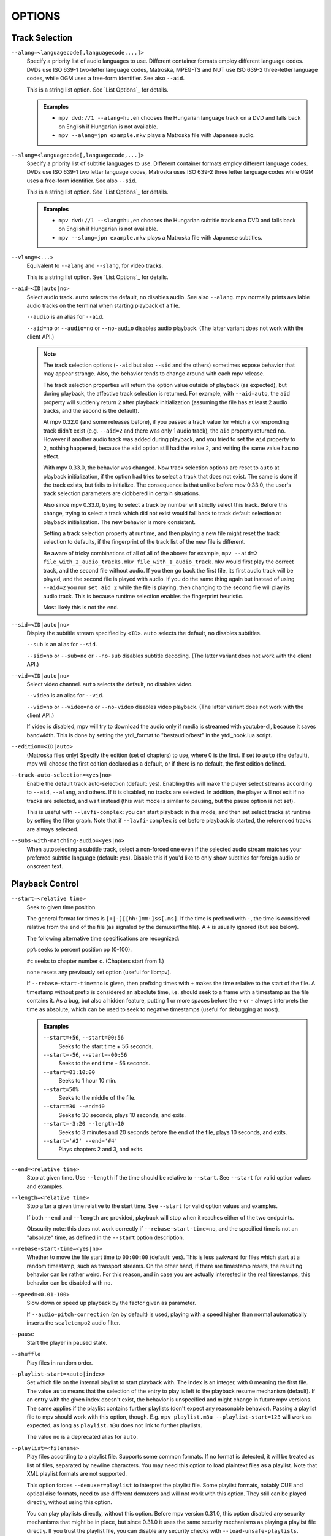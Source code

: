 OPTIONS
=======

Track Selection
---------------

``--alang=<languagecode[,languagecode,...]>``
    Specify a priority list of audio languages to use. Different container
    formats employ different language codes. DVDs use ISO 639-1 two-letter
    language codes, Matroska, MPEG-TS and NUT use ISO 639-2 three-letter
    language codes, while OGM uses a free-form identifier. See also ``--aid``.

    This is a string list option. See `List Options`_ for details.

    .. admonition:: Examples

        - ``mpv dvd://1 --alang=hu,en`` chooses the Hungarian language track
          on a DVD and falls back on English if Hungarian is not available.
        - ``mpv --alang=jpn example.mkv`` plays a Matroska file with Japanese
          audio.

``--slang=<languagecode[,languagecode,...]>``
    Specify a priority list of subtitle languages to use. Different container
    formats employ different language codes. DVDs use ISO 639-1 two letter
    language codes, Matroska uses ISO 639-2 three letter language codes while
    OGM uses a free-form identifier. See also ``--sid``.

    This is a string list option. See `List Options`_ for details.

    .. admonition:: Examples

        - ``mpv dvd://1 --slang=hu,en`` chooses the Hungarian subtitle track on
          a DVD and falls back on English if Hungarian is not available.
        - ``mpv --slang=jpn example.mkv`` plays a Matroska file with Japanese
          subtitles.

``--vlang=<...>``
    Equivalent to ``--alang`` and ``--slang``, for video tracks.

    This is a string list option. See `List Options`_ for details.

``--aid=<ID|auto|no>``
    Select audio track. ``auto`` selects the default, ``no`` disables audio.
    See also ``--alang``. mpv normally prints available audio tracks on the
    terminal when starting playback of a file.

    ``--audio`` is an alias for ``--aid``.

    ``--aid=no`` or ``--audio=no`` or ``--no-audio`` disables audio playback.
    (The latter variant does not work with the client API.)

    .. note::

        The track selection options (``--aid`` but also ``--sid`` and the
        others) sometimes expose behavior that may appear strange. Also, the
        behavior tends to change around with each mpv release.

        The track selection properties will return the option value outside of
        playback (as expected), but during playback, the affective track
        selection is returned. For example, with ``--aid=auto``, the ``aid``
        property will suddenly return ``2`` after playback initialization
        (assuming the file has at least 2 audio tracks, and the second is the
        default).

        At mpv 0.32.0 (and some releases before), if you passed a track value
        for which a corresponding track didn't exist (e.g. ``--aid=2`` and there
        was only 1 audio track), the ``aid`` property returned ``no``. However if
        another audio track was added during playback, and you tried to set the
        ``aid`` property to ``2``, nothing happened, because the ``aid`` option
        still had the value ``2``, and writing the same value has no effect.

        With mpv 0.33.0, the behavior was changed. Now track selection options
        are reset to ``auto`` at playback initialization, if the option had
        tries to select a track that does not exist. The same is done if the
        track exists, but fails to initialize. The consequence is that unlike
        before mpv 0.33.0, the user's track selection parameters are clobbered
        in certain situations.

        Also since mpv 0.33.0, trying to select a track by number will strictly
        select this track. Before this change, trying to select a track which
        did not exist would fall back to track default selection at playback
        initialization. The new behavior is more consistent.

        Setting a track selection property at runtime, and then playing a new
        file might reset the track selection to defaults, if the fingerprint
        of the track list of the new file is different.

        Be aware of tricky combinations of all of all of the above: for example,
        ``mpv --aid=2 file_with_2_audio_tracks.mkv file_with_1_audio_track.mkv``
        would first play the correct track, and the second file without audio.
        If you then go back the first file, its first audio track will be played,
        and the second file is played with audio. If you do the same thing again
        but instead of using ``--aid=2`` you run ``set aid 2`` while the file is
        playing, then changing to the second file will play its audio track.
        This is because runtime selection enables the fingerprint heuristic.

        Most likely this is not the end.

``--sid=<ID|auto|no>``
    Display the subtitle stream specified by ``<ID>``. ``auto`` selects
    the default, ``no`` disables subtitles.

    ``--sub`` is an alias for ``--sid``.

    ``--sid=no`` or ``--sub=no`` or ``--no-sub`` disables subtitle decoding.
    (The latter variant does not work with the client API.)

``--vid=<ID|auto|no>``
    Select video channel. ``auto`` selects the default, ``no`` disables video.

    ``--video`` is an alias for ``--vid``.

    ``--vid=no`` or ``--video=no`` or ``--no-video`` disables video playback.
    (The latter variant does not work with the client API.)

    If video is disabled, mpv will try to download the audio only if media is
    streamed with youtube-dl, because it saves bandwidth. This is done by
    setting the ytdl_format to "bestaudio/best" in the ytdl_hook.lua script.

``--edition=<ID|auto>``
    (Matroska files only)
    Specify the edition (set of chapters) to use, where 0 is the first. If set
    to ``auto`` (the default), mpv will choose the first edition declared as a
    default, or if there is no default, the first edition defined.

``--track-auto-selection=<yes|no>``
    Enable the default track auto-selection (default: yes). Enabling this will
    make the player select streams according to ``--aid``, ``--alang``, and
    others. If it is disabled, no tracks are selected. In addition, the player
    will not exit if no tracks are selected, and wait instead (this wait mode
    is similar to pausing, but the pause option is not set).

    This is useful with ``--lavfi-complex``: you can start playback in this
    mode, and then set select tracks at runtime by setting the filter graph.
    Note that if ``--lavfi-complex`` is set before playback is started, the
    referenced tracks are always selected.

``--subs-with-matching-audio=<yes|no>``
    When autoselecting a subtitle track, select a non-forced one even if the selected
    audio stream matches your preferred subtitle language (default: yes). Disable this
    if you'd like to only show subtitles for foreign audio or onscreen text.


Playback Control
----------------

``--start=<relative time>``
    Seek to given time position.

    The general format for times is ``[+|-][[hh:]mm:]ss[.ms]``. If the time is
    prefixed with ``-``, the time is considered relative from the end of the
    file (as signaled by the demuxer/the file). A ``+`` is usually ignored (but
    see below).

    The following alternative time specifications are recognized:

    ``pp%`` seeks to percent position pp (0-100).

    ``#c`` seeks to chapter number c. (Chapters start from 1.)

    ``none`` resets any previously set option (useful for libmpv).

    If ``--rebase-start-time=no`` is given, then prefixing times with ``+``
    makes the time relative to the start of the file. A timestamp without
    prefix is considered an absolute time, i.e. should seek to a frame with a
    timestamp as the file contains it. As a bug, but also a hidden feature,
    putting 1 or more spaces before the ``+`` or ``-`` always interprets the
    time as absolute, which can be used to seek to negative timestamps (useful
    for debugging at most).

    .. admonition:: Examples

        ``--start=+56``, ``--start=00:56``
            Seeks to the start time + 56 seconds.
        ``--start=-56``, ``--start=-00:56``
            Seeks to the end time - 56 seconds.
        ``--start=01:10:00``
            Seeks to 1 hour 10 min.
        ``--start=50%``
            Seeks to the middle of the file.
        ``--start=30 --end=40``
            Seeks to 30 seconds, plays 10 seconds, and exits.
        ``--start=-3:20 --length=10``
            Seeks to 3 minutes and 20 seconds before the end of the file, plays
            10 seconds, and exits.
        ``--start='#2' --end='#4'``
            Plays chapters 2 and 3, and exits.

``--end=<relative time>``
    Stop at given time. Use ``--length`` if the time should be relative
    to ``--start``. See ``--start`` for valid option values and examples.

``--length=<relative time>``
    Stop after a given time relative to the start time.
    See ``--start`` for valid option values and examples.

    If both ``--end`` and ``--length`` are provided, playback will stop when it
    reaches either of the two endpoints.

    Obscurity note: this does not work correctly if ``--rebase-start-time=no``,
    and the specified time is not an "absolute" time, as defined in the
    ``--start`` option description.

``--rebase-start-time=<yes|no>``
    Whether to move the file start time to ``00:00:00`` (default: yes). This
    is less awkward for files which start at a random timestamp, such as
    transport streams. On the other hand, if there are timestamp resets, the
    resulting behavior can be rather weird. For this reason, and in case you
    are actually interested in the real timestamps, this behavior can be
    disabled with ``no``.

``--speed=<0.01-100>``
    Slow down or speed up playback by the factor given as parameter.

    If ``--audio-pitch-correction`` (on by default) is used, playing with a
    speed higher than normal automatically inserts the ``scaletempo2`` audio
    filter.

``--pause``
    Start the player in paused state.

``--shuffle``
    Play files in random order.

``--playlist-start=<auto|index>``
    Set which file on the internal playlist to start playback with. The index
    is an integer, with 0 meaning the first file. The value ``auto`` means that
    the selection of the entry to play is left to the playback resume mechanism
    (default). If an entry with the given index doesn't exist, the behavior is
    unspecified and might change in future mpv versions. The same applies if
    the playlist contains further playlists (don't expect any reasonable
    behavior). Passing a playlist file to mpv should work with this option,
    though. E.g. ``mpv playlist.m3u --playlist-start=123`` will work as expected,
    as long as ``playlist.m3u`` does not link to further playlists.

    The value ``no`` is a deprecated alias for ``auto``.

``--playlist=<filename>``
    Play files according to a playlist file. Supports some common formats. If
    no format is detected, it will be treated as list of files, separated by
    newline characters. You may need this option to load plaintext files as
    a playlist. Note that XML playlist formats are not supported.

    This option forces ``--demuxer=playlist`` to interpret the playlist file.
    Some playlist formats, notably CUE and optical disc formats, need to use
    different demuxers and will not work with this option. They still can be
    played directly, without using this option.

    You can play playlists directly, without this option. Before mpv version
    0.31.0, this option disabled any security mechanisms that might be in
    place, but since 0.31.0 it uses the same security mechanisms as playing a
    playlist file directly. If you trust the playlist file, you can disable
    any security checks with ``--load-unsafe-playlists``. Because playlists
    can load other playlist entries, consider applying this option only to the
    playlist itself and not its entries, using something along these lines:

        ``mpv --{ --playlist=filename --load-unsafe-playlists --}``

    .. warning::

        The way older versions of mpv played playlist files via ``--playlist``
        was not safe against maliciously constructed files. Such files may
        trigger harmful actions. This has been the case for all verions of
        mpv prior to 0.31.0, and all MPlayer versions, but unfortunately this
        fact was not well documented earlier, and some people have even
        misguidedly recommended the use of ``--playlist`` with untrusted
        sources. Do NOT use ``--playlist`` with random internet sources or
        files you do not trust if you are not sure your mpv is at least 0.31.0.

        In particular, playlists can contain entries using protocols other than
        local files, such as special protocols like ``avdevice://`` (which are
        inherently unsafe).

``--chapter-merge-threshold=<number>``
    Threshold for merging almost consecutive ordered chapter parts in
    milliseconds (default: 100). Some Matroska files with ordered chapters
    have inaccurate chapter end timestamps, causing a small gap between the
    end of one chapter and the start of the next one when they should match.
    If the end of one playback part is less than the given threshold away from
    the start of the next one then keep playing video normally over the
    chapter change instead of doing a seek.

``--chapter-seek-threshold=<seconds>``
    Distance in seconds from the beginning of a chapter within which a backward
    chapter seek will go to the previous chapter (default: 5.0). Past this
    threshold, a backward chapter seek will go to the beginning of the current
    chapter instead. A negative value means always go back to the previous
    chapter.

``--hr-seek=<no|absolute|yes|default>``
    Select when to use precise seeks that are not limited to keyframes. Such
    seeks require decoding video from the previous keyframe up to the target
    position and so can take some time depending on decoding performance. For
    some video formats, precise seeks are disabled. This option selects the
    default choice to use for seeks; it is possible to explicitly override that
    default in the definition of key bindings and in input commands.

    :no:       Never use precise seeks.
    :absolute: Use precise seeks if the seek is to an absolute position in the
               file, such as a chapter seek, but not for relative seeks like
               the default behavior of arrow keys (default).
    :default:  Like ``absolute``, but enable hr-seeks in audio-only cases. The
               exact behavior is implementation specific and may change with
               new releases.
    :yes:      Use precise seeks whenever possible.
    :always:   Same as ``yes`` (for compatibility).

``--hr-seek-demuxer-offset=<seconds>``
    This option exists to work around failures to do precise seeks (as in
    ``--hr-seek``) caused by bugs or limitations in the demuxers for some file
    formats. Some demuxers fail to seek to a keyframe before the given target
    position, going to a later position instead. The value of this option is
    subtracted from the time stamp given to the demuxer. Thus, if you set this
    option to 1.5 and try to do a precise seek to 60 seconds, the demuxer is
    told to seek to time 58.5, which hopefully reduces the chance that it
    erroneously goes to some time later than 60 seconds. The downside of
    setting this option is that precise seeks become slower, as video between
    the earlier demuxer position and the real target may be unnecessarily
    decoded.

``--hr-seek-framedrop=<yes|no>``
    Allow the video decoder to drop frames during seek, if these frames are
    before the seek target. If this is enabled, precise seeking can be faster,
    but if you're using video filters which modify timestamps or add new
    frames, it can lead to precise seeking skipping the target frame. This
    e.g. can break frame backstepping when deinterlacing is enabled.

    Default: ``yes``

``--index=<mode>``
    Controls how to seek in files. Note that if the index is missing from a
    file, it will be built on the fly by default, so you don't need to change
    this. But it might help with some broken files.

    :default:   use an index if the file has one, or build it if missing
    :recreate:  don't read or use the file's index

    .. note::

        This option only works if the underlying media supports seeking
        (i.e. not with stdin, pipe, etc).

``--load-unsafe-playlists``
    Load URLs from playlists which are considered unsafe (default: no). This
    includes special protocols and anything that doesn't refer to normal files.
    Local files and HTTP links on the other hand are always considered safe.

    In addition, if a playlist is loaded while this is set, the added playlist
    entries are not marked as originating from network or potentially unsafe
    location. (Instead, the behavior is as if the playlist entries were provided
    directly to mpv command line or ``loadfile`` command.)

``--access-references=<yes|no>``
    Follow any references in the file being opened (default: yes). Disabling
    this is helpful if the file is automatically scanned (e.g. thumbnail
    generation). If the thumbnail scanner for example encounters a playlist
    file, which contains network URLs, and the scanner should not open these,
    enabling this option will prevent it. This option also disables ordered
    chapters, mov reference files, opening of archives, and a number of other
    features.

    On older FFmpeg versions, this will not work in some cases. Some FFmpeg
    demuxers might not respect this option.

    This option does not prevent opening of paired subtitle files and such. Use
    ``--autoload-files=no`` to prevent this.

    This option does not always work if you open non-files (for example using
    ``dvd://directory`` would open a whole bunch of files in the given
    directory). Prefixing the filename with ``./`` if it doesn't start with
    a ``/`` will avoid this.

``--loop-playlist=<N|inf|force|no>``, ``--loop-playlist``
    Loops playback ``N`` times. A value of ``1`` plays it one time (default),
    ``2`` two times, etc. ``inf`` means forever. ``no`` is the same as ``1`` and
    disables looping. If several files are specified on command line, the
    entire playlist is looped. ``--loop-playlist`` is the same as
    ``--loop-playlist=inf``.

    The ``force`` mode is like ``inf``, but does not skip playlist entries
    which have been marked as failing. This means the player might waste CPU
    time trying to loop a file that doesn't exist. But it might be useful for
    playing webradios under very bad network conditions.

``--loop-file=<N|inf|no>``, ``--loop=<N|inf|no>``
    Loop a single file N times. ``inf`` means forever, ``no`` means normal
    playback. For compatibility, ``--loop-file`` and ``--loop-file=yes`` are
    also accepted, and are the same as ``--loop-file=inf``.

    The difference to ``--loop-playlist`` is that this doesn't loop the playlist,
    just the file itself. If the playlist contains only a single file, the
    difference between the two option is that this option performs a seek on
    loop, instead of reloading the file.

    .. note::

        ``--loop-file`` counts the number of times it causes the player to
        seek to the beginning of the file, not the number of full playthroughs. This
        means ``--loop-file=1`` will end up playing the file twice. Contrast with
        ``--loop-playlist``, which counts the number of full playthroughs.

    ``--loop`` is an alias for this option.

``--ab-loop-a=<time>``, ``--ab-loop-b=<time>``
    Set loop points. If playback passes the ``b`` timestamp, it will seek to
    the ``a`` timestamp. Seeking past the ``b`` point doesn't loop (this is
    intentional).

    If ``a`` is after ``b``, the behavior is as if the points were given in
    the right order, and the player will seek to ``b`` after crossing through
    ``a``. This is different from old behavior, where looping was disabled (and
    as a bug, looped back to ``a`` on the end of the file).

    If either options are set to ``no`` (or unset), looping is disabled. This
    is different from old behavior, where an unset ``a`` implied the start of
    the file, and an unset ``b`` the end of the file.

    The loop-points can be adjusted at runtime with the corresponding
    properties. See also ``ab-loop`` command.

``--ab-loop-count=<N|inf>``
    Run A-B loops only N times, then ignore the A-B loop points (default: inf).
    Every finished loop iteration will decrement this option by 1 (unless it is
    set to ``inf`` or 0). ``inf`` means that looping goes on forever. If this
    option is set to 0, A-B looping is ignored, and even the ``ab-loop`` command
    will not enable looping again (the command will show ``(disabled)`` on the
    OSD message if both loop points are set, but ``ab-loop-count`` is 0).

``--ordered-chapters``, ``--no-ordered-chapters``
    Enabled by default.
    Disable support for Matroska ordered chapters. mpv will not load or
    search for video segments from other files, and will also ignore any
    chapter order specified for the main file.

``--ordered-chapters-files=<playlist-file>``
    Loads the given file as playlist, and tries to use the files contained in
    it as reference files when opening a Matroska file that uses ordered
    chapters. This overrides the normal mechanism for loading referenced
    files by scanning the same directory the main file is located in.

    Useful for loading ordered chapter files that are not located on the local
    filesystem, or if the referenced files are in different directories.

    Note: a playlist can be as simple as a text file containing filenames
    separated by newlines.

``--chapters-file=<filename>``
    Load chapters from this file, instead of using the chapter metadata found
    in the main file.

    This accepts a media file (like mkv) or even a pseudo-format like ffmetadata
    and uses its chapters to replace the current file's chapters. This doesn't
    work with OGM or XML chapters directly.

``--sstep=<sec>``
    Skip <sec> seconds after every frame.

    .. note::

        Without ``--hr-seek``, skipping will snap to keyframes.

``--stop-playback-on-init-failure=<yes|no>``
    Stop playback if either audio or video fails to initialize (default: no).
    With ``no``, playback will continue in video-only or audio-only mode if one
    of them fails. This doesn't affect playback of audio-only or video-only
    files.

``--play-dir=<forward|+|backward|->``
    Control the playback direction (default: forward). Setting ``backward``
    will attempt to play the file in reverse direction, with decreasing
    playback time. If this is set on playback starts, playback will start from
    the end of the file. If this is changed at during playback, a hr-seek will
    be issued to change the direction.

    ``+`` and ``-`` are aliases for ``forward`` and ``backward``.

    The rest of this option description pertains to the ``backward`` mode.

    .. note::

        Backward playback is extremely fragile. It may not always work, is much
        slower than forward playback, and breaks certain other features. How
        well it works depends mainly on the file being played. Generally, it
        will show good results (or results at all) only if the stars align.

    mpv, as well as most media formats, were designed for forward playback
    only. Backward playback is bolted on top of mpv, and tries to make a medium
    effort to make backward playback work. Depending on your use-case, another
    tool may work much better.

    Backward playback is not exactly a 1st class feature. Implementation
    tradeoffs were made, that are bad for backward playback, but in turn do not
    cause disadvantages for normal playback. Various possible optimizations are
    not implemented in order to keep the complexity down. Normally, a media
    player is highly pipelined (future data is prepared in separate threads, so
    it is available in realtime when the next stage needs it), but backward
    playback will essentially stall the pipeline at various random points.

    For example, for intra-only codecs are trivially backward playable, and
    tools built around them may make efficient use of them (consider video
    editors or camera viewers). mpv won't be efficient in this case, because it
    uses its generic backward playback algorithm, that on top of it is not very
    optimized.

    If you just want to quickly go backward through the video and just show
    "keyframes", just use forward playback, and hold down the left cursor key
    (which on CLI with default config sends many small relative seek commands).

    The implementation consists of mostly 3 parts:

    - Backward demuxing. This relies on the demuxer cache, so the demuxer cache
      should (or must, didn't test it) be enabled, and its size will affect
      performance. If the cache is too small or too large, quadratic runtime
      behavior may result.

    - Backward decoding. The decoder library used (libavcodec) does not support
      this. It is emulated by feeding bits of data in forward, putting the
      result in a queue, returning the queue data to the VO in reverse, and
      then starting over at an earlier position. This can require buffering an
      extreme amount of decoded data, and also completely breaks pipelining.

    - Backward output. This is relatively simple, because the decoder returns
      the frames in the needed order. However, this may cause various problems
      because filters see audio and video going backward.

    Known problems:

    - It's fragile. If anything doesn't work, random non-useful behavior may
      occur. In simple cases, the player will just play nonsense and artifacts.
      In other cases, it may get stuck or heat the CPU. (Exceeding memory usage
      significantly beyond the user-set limits would be a bug, though.)

    - Performance and resource usage isn't good. In part this is inherent to
      backward playback of normal media formats, and in parts due to
      implementation choices and tradeoffs.

    - This is extremely reliant on good demuxer behavior. Although backward
      demuxing requires no special demuxer support, it is required that the
      demuxer performs seeks reliably, fulfills some specific requirements
      about packet metadata, and has deterministic behavior.

    - Starting playback exactly from the end may or may not work, depending on
      seeking behavior and file duration detection.

    - Some container formats, audio, and video codecs are not supported due to
      their behavior. There is no list, and the player usually does not detect
      them. Certain live streams (including TV captures) may exhibit problems
      in particular, as well as some lossy audio codecs. h264 intra-refresh is
      known not to work due to problems with libavcodec. WAV and some other raw
      audio formats tend to have problems - there are hacks for dealing with
      them, which may or may not work.

    - Backward demuxing of subtitles is not supported. Subtitle display still
      works for some external text subtitle formats. (These are fully read into
      memory, and only backward display is needed.) Text subtitles that are
      cached in the subtitle renderer also have a chance to be displayed
      correctly.

    - Some features dealing with playback of broken or hard to deal with files
      will not work fully (such as timestamp correction).

    - If demuxer low level seeks (i.e. seeking the actual demuxer instead of
      just within the demuxer cache) are performed by backward playback, the
      created seek ranges may not join, because not enough overlap is achieved.

    - Trying to use this with hardware video decoding will probably exhaust all
      your GPU memory and then crash a thing or two. Or it will fail because
      ``--hwdec-extra-frames`` will certainly be set too low.

    - Stream recording is broken. ``--stream-record`` may keep working if you
      backward play within a cached region only.

    - Relative seeks may behave weird. Small seeks backward (towards smaller
      time, i.e. ``seek -1``) may not really seek properly, and audio will
      remain muted for a while. Using hr-seek is recommended, which should have
      none of these problems.

    - Some things are just weird. For example, while seek commands manipulate
      playback time in the expected way (provided they work correctly), the
      framestep commands are transposed. Backstepping will perform very
      expensive work to step forward by 1 frame.

    Tuning:

    - Remove all ``--vf``/``--af`` filters you have set. Disable hardware
      decoding. Disable idiotic nonsense like SPDIF passthrough.

    - Increasing ``--video-reversal-buffer`` might help if reversal queue
      overflow is reported, which may happen in high bitrate video, or video
      with large GOP. Hardware decoding mostly ignores this, and you need to
      increase ``--hwdec-extra-frames`` instead (until you get playback without
      logged errors).

    - The demuxer cache is essential for backward demuxing. Make sure to set
      ``--cache=yes``. The cache size might matter. If it's too small, a queue
      overflow will be logged, and backward playback cannot continue, or it
      performs too many low level seeks. If it's too large, implementation
      tradeoffs may cause general performance issues. Use
      ``--demuxer-max-bytes`` to potentially increase the amount of packets the
      demuxer layer can queue for reverse demuxing (basically it's the
      ``--video-reversal-buffer`` equivalent for the demuxer layer).

    - Setting ``--vd-queue-enable=yes`` can help a lot to make playback smooth
      (once it works).

    - ``--demuxer-backward-playback-step`` also factors into how many seeks may
      be performed, and whether backward demuxing could break due to queue
      overflow. If it's set too high, the backstep operation needs to search
      through more packets all the time, even if the cache is large enough.

    - Setting ``--demuxer-cache-wait`` may be useful to cache the entire file
      into the demuxer cache. Set ``--demuxer-max-bytes`` to a large size to
      make sure it can read the entire cache; ``--demuxer-max-back-bytes``
      should also be set to a large size to prevent that tries to trim the
      cache.

    - If audio artifacts are audible, even though the AO does not underrun,
      increasing ``--audio-backward-overlap`` might help in some cases.

``--video-reversal-buffer=<bytesize>``, ``--audio-reversal-buffer=<bytesize>``
    For backward decoding. Backward decoding decodes forward in steps, and then
    reverses the decoder output. These options control the approximate maximum
    amount of bytes that can be buffered. The main use of this is to avoid
    unbounded resource usage; during normal backward playback, it's not supposed
    to hit the limit, and if it does, it will drop frames and complain about it.

    Use this option if you get reversal queue overflow errors during backward
    playback. Increase the size until the warning disappears. Usually, the video
    buffer will overflow first, especially if it's high resolution video.

    This does not work correctly if video hardware decoding is used. The video
    frame size will not include the referenced GPU and driver memory. Some
    hardware decoders may also be limited by ``--hwdec-extra-frames``.

    How large the queue size needs to be depends entirely on the way the media
    was encoded. Audio typically requires a very small buffer, while video can
    require excessively large buffers.

    (Technically, this allows the last frame to exceed the limit. Also, this
    does not account for other buffered frames, such as inside the decoder or
    the video output.)

    This does not affect demuxer cache behavior at all.

    See ``--list-options`` for defaults and value range. ``<bytesize>`` options
    accept suffixes such as ``KiB`` and ``MiB``.

``--video-backward-overlap=<auto|number>``, ``--audio-backward-overlap=<auto|number>``
    Number of overlapping keyframe ranges to use for backward decoding (default:
    auto) ("keyframe" to be understood as in the mpv/ffmpeg specific meaning).
    Backward decoding works by forward decoding in small steps. Some codecs
    cannot restart decoding from any packet (even if it's marked as seek point),
    which becomes noticeable with backward decoding (in theory this is a problem
    with seeking too, but ``--hr-seek-demuxer-offset`` can fix it for seeking).
    In particular, MDCT based audio codecs are affected.

    The solution is to feed a previous packet to the decoder each time, and then
    discard the output. This option controls how many packets to feed. The
    ``auto`` choice is currently hardcoded to 0 for video, and uses 1 for lossy
    audio, 0 for lossless audio. For some specific lossy audio codecs, this is
    set to 2.

    ``--video-backward-overlap`` can potentially handle intra-refresh video,
    depending on the exact conditions. You may have to use the
    ``--vd-lavc-show-all`` option as well.

``--video-backward-batch=<number>``, ``--audio-backward-batch=<number>``
    Number of keyframe ranges to decode at once when backward decoding (default:
    1 for video, 10 for audio). Another pointless tuning parameter nobody should
    use. This should affect performance only. In theory, setting a number higher
    than 1 for audio will reduce overhead due to less frequent backstep
    operations and less redundant decoding work due to fewer decoded overlap
    frames (see ``--audio-backward-overlap``). On the other hand, it requires
    a larger reversal buffer, and could make playback less smooth due to
    breaking pipelining (e.g. by decoding a lot, and then doing nothing for a
    while).

    It probably never makes sense to set ``--video-backward-batch``. But in
    theory, it could help with intra-only video codecs by reducing backstep
    operations.

``--demuxer-backward-playback-step=<seconds>``
    Number of seconds the demuxer should seek back to get new packets during
    backward playback (default: 60). This is useful for tuning backward
    playback, see ``--play-dir`` for details.

    Setting this to a very low value or 0 may make the player think seeking is
    broken, or may make it perform multiple seeks.

    Setting this to a high value may lead to quadratic runtime behavior.

Program Behavior
----------------

``--help``, ``--h``
    Show short summary of options.

    You can also pass a string to this option, which will list all top-level
    options which contain the string in the name, e.g. ``--h=scale`` for all
    options that contain the word ``scale``. The special string ``*`` lists
    all top-level options.

``-v``
    Increment verbosity level, one level for each ``-v`` found on the command
    line.

``--version, -V``
    Print version string and exit.

``--no-config``
    Do not load default configuration files. This prevents loading of both the
    user-level and system-wide ``mpv.conf`` and ``input.conf`` files. Other
    configuration files are blocked as well, such as resume playback files.

    .. note::

        Files explicitly requested by command line options, like
        ``--include`` or ``--use-filedir-conf``, will still be loaded.

    See also: ``--config-dir``.

``--list-options``
    Prints all available options.

``--list-properties``
    Print a list of the available properties.

``--list-protocols``
    Print a list of the supported protocols.

``--log-file=<path>``
    Opens the given path for writing, and print log messages to it. Existing
    files will be truncated. The log level is at least ``-v -v``, but
    can be raised via ``--msg-level`` (the option cannot lower it below the
    forced minimum log level).

    A special case is the macOS bundle, it will create a log file at
    ``~/Library/Logs/mpv.log`` by default.

``--config-dir=<path>``
    Force a different configuration directory. If this is set, the given
    directory is used to load configuration files, and all other configuration
    directories are ignored. This means the global mpv configuration directory
    as well as per-user directories are ignored, and overrides through
    environment variables (``MPV_HOME``) are also ignored.

    Note that the ``--no-config`` option takes precedence over this option.

``--save-position-on-quit``
    Always save the current playback position on quit. When this file is
    played again later, the player will seek to the old playback position on
    start. This does not happen if playback of a file is stopped in any other
    way than quitting. For example, going to the next file in the playlist
    will not save the position, and start playback at beginning the next time
    the file is played.

    This behavior is disabled by default, but is always available when quitting
    the player with Shift+Q.

``--watch-later-directory=<path>``
    The directory in which to store the "watch later" temporary files.

    The default is a subdirectory named "watch_later" underneath the
    config directory (usually ``~/.config/mpv/``).

``--dump-stats=<filename>``
    Write certain statistics to the given file. The file is truncated on
    opening. The file will contain raw samples, each with a timestamp. To
    make this file into a readable, the script ``TOOLS/stats-conv.py`` can be
    used (which currently displays it as a graph).

    This option is useful for debugging only.

``--idle=<no|yes|once>``
    Makes mpv wait idly instead of quitting when there is no file to play.
    Mostly useful in input mode, where mpv can be controlled through input
    commands. (Default: ``no``)

    ``once`` will only idle at start and let the player close once the
    first playlist has finished playing back.

``--include=<configuration-file>``
    Specify configuration file to be parsed after the default ones.

``--load-scripts=<yes|no>``
    If set to ``no``, don't auto-load scripts from the ``scripts``
    configuration subdirectory (usually ``~/.config/mpv/scripts/``).
    (Default: ``yes``)

``--script=<filename>``, ``--scripts=file1.lua:file2.lua:...``
    Load a Lua script. The second option allows you to load multiple scripts by
    separating them with the path separator (``:`` on Unix, ``;`` on Windows).

    ``--scripts`` is a path list option. See `List Options`_ for details.

``--script-opts=key1=value1,key2=value2,...``
    Set options for scripts. A script can query an option by key. If an
    option is used and what semantics the option value has depends entirely on
    the loaded scripts. Values not claimed by any scripts are ignored.

    This is a key/value list option. See `List Options`_ for details.

``--merge-files``
    Pretend that all files passed to mpv are concatenated into a single, big
    file. This uses timeline/EDL support internally.

``--no-resume-playback``
    Do not restore playback position from the ``watch_later`` configuration
    subdirectory (usually ``~/.config/mpv/watch_later/``).
    See ``quit-watch-later`` input command.

``--resume-playback-check-mtime``
    Only restore the playback position from the ``watch_later`` configuration
    subdirectory (usually ``~/.config/mpv/watch_later/``) if the file's
    modification time is the same as at the time of saving. This may prevent
    skipping forward in files with the same name which have different content.
    (Default: ``no``)

``--profile=<profile1,profile2,...>``
    Use the given profile(s), ``--profile=help`` displays a list of the
    defined profiles.

``--reset-on-next-file=<all|option1,option2,...>``
    Normally, mpv will try to keep all settings when playing the next file on
    the playlist, even if they were changed by the user during playback. (This
    behavior is the opposite of MPlayer's, which tries to reset all settings
    when starting next file.)

    Default: Do not reset anything.

    This can be changed with this option. It accepts a list of options, and
    mpv will reset the value of these options on playback start to the initial
    value. The initial value is either the default value, or as set by the
    config file or command line.

    In some cases, this might not work as expected. For example, ``--volume``
    will only be reset if it is explicitly set in the config file or the
    command line.

    The special name ``all`` resets as many options as possible.

    This is a string list option. See `List Options`_ for details.

    .. admonition:: Examples

        - ``--reset-on-next-file=pause``
          Reset pause mode when switching to the next file.
        - ``--reset-on-next-file=fullscreen,speed``
          Reset fullscreen and playback speed settings if they were changed
          during playback.
        - ``--reset-on-next-file=all``
          Try to reset all settings that were changed during playback.

``--write-filename-in-watch-later-config``
    Prepend the watch later config files with the name of the file they refer
    to. This is simply written as comment on the top of the file.

    .. warning::

        This option may expose privacy-sensitive information and is thus
        disabled by default.

``--ignore-path-in-watch-later-config``
    Ignore path (i.e. use filename only) when using watch later feature.
    (Default: disabled)

``--show-profile=<profile>``
    Show the description and content of a profile. Lists all profiles if no
    parameter is provided.

``--use-filedir-conf``
    Look for a file-specific configuration file in the same directory as the
    file that is being played. See `File-specific Configuration Files`_.

    .. warning::

        May be dangerous if playing from untrusted media.

``--ytdl``, ``--no-ytdl``
    Enable the youtube-dl hook-script. It will look at the input URL, and will
    play the video located on the website. This works with many streaming sites,
    not just the one that the script is named after. This requires a recent
    version of youtube-dl to be installed on the system. (Enabled by default.)

    If the script can't do anything with an URL, it will do nothing.

    This accepts a set of options, which can be passed to it with the
    ``--script-opts`` option (using ``ytdl_hook-`` as prefix):

    ``try_ytdl_first=<yes|no>``
        If 'yes' will try parsing the URL with youtube-dl first, instead of the
        default where it's only after mpv failed to open it. This mostly depends
        on whether most of your URLs need youtube-dl parsing.

    ``exclude=<URL1|URL2|...``
        A ``|``-separated list of URL patterns which mpv should not use with
        youtube-dl. The patterns are matched after the ``http(s)://`` part of
        the URL.

        ``^`` matches the beginning of the URL, ``$`` matches its end, and you
        should use ``%`` before any of the characters ``^$()%|,.[]*+-?`` to
        match that character.

        .. admonition:: Examples

            - ``--script-opts=ytdl_hook-exclude='^youtube%.com'``
              will exclude any URL that starts with ``http://youtube.com`` or
              ``https://youtube.com``.
            - ``--script-opts=ytdl_hook-exclude='%.mkv$|%.mp4$'``
              will exclude any URL that ends with ``.mkv`` or ``.mp4``.

        See more lua patterns here: https://www.lua.org/manual/5.1/manual.html#5.4.1

    ``all_formats=<yes|no>``
        If 'yes' will attempt to add all formats found reported by youtube-dl
        (default: no). Each format is added as a separate track. In addition,
        they are delay-loaded, and actually opened only when a track is selected
        (this should keep load times as low as without this option).

        It adds average bitrate metadata, if available, which means you can use
        ``--hls-bitrate`` to decide which track to select. (HLS used to be the
        only format whose alternative quality streams were exposed in a similar
        way, thus the option name.)

        Tracks which represent formats that were selected by youtube-dl as
        default will have the default flag set. This means mpv should generally
        still select formats chosen with ``--ytdl-format`` by default.

        Although this mechanism makes it possible to switch streams at runtime,
        it's not suitable for this purpose for various technical reasons. (It's
        slow, which can't be really fixed.) In general, this option is not
        useful, and was only added to show that it's possible.

        There are two cases that must be considered when doing quality/bandwidth
        selection:

            1. Completely separate audio and video streams (DASH-like). Each of
               these streams contain either only audio or video, so you can
               mix and combine audio/video bandwidths without restriction. This
               intuitively matches best with the concept of selecting quality
               by track (what ``all_formats`` is supposed to do).

            2. Separate sets of muxed audio and video streams. Each version of
               the media contains both an audio and video stream, and they are
               interleaved. In order not to waste bandwidth, you should only
               select one of these versions (if, for example, you select an
               audio stream, then video will be downloaded, even if you selected
               video from a different stream).

               mpv will still represent them as separate tracks, but will set
               the title of each track to ``muxed-N``, where ``N`` is replaced
               with the youtube-dl format ID of the originating stream.

        Some sites will mix 1. and 2., but we assume that they do so for
        compatibility reasons, and there is no reason to use them at all.

    ``force_all_formats=<yes|no>``
        If set to 'yes', and ``all_formats`` is also set to 'yes', this will
        try to represent all youtube-dl reported formats as tracks, even if
        mpv would normally use the direct URL reported by it (default: yes).

        It appears this normally makes a difference if youtube-dl works on a
        master HLS playlist.

        If this is set to 'no', this specific kind of stream is treated like
        ``all_formats`` is set to 'no', and the stream selection as done by
        youtube-dl (via ``--ytdl-format``) is used.

    ``use_manifests=<yes|no>``
        Make mpv use the master manifest URL for formats like HLS and DASH,
        if available, allowing for video/audio selection in runtime (default:
        no). It's disabled ("no") by default for performance reasons.

    ``ytdl_path=youtube-dl``
        Configure path to youtube-dl executable or a compatible fork's.
        The default "youtube-dl" looks for the executable in PATH. In a Windows
        environment the suffix extension ".exe" is always appended.

    .. admonition:: Why do the option names mix ``_`` and ``-``?

        I have no idea.

``--ytdl-format=<ytdl|best|worst|mp4|webm|...>``
    Video format/quality that is directly passed to youtube-dl. The possible
    values are specific to the website and the video, for a given url the
    available formats can be found with the command
    ``youtube-dl --list-formats URL``. See youtube-dl's documentation for
    available aliases.
    (Default: ``bestvideo+bestaudio/best``)

    The ``ytdl`` value does not pass a ``--format`` option to youtube-dl at all,
    and thus does not override its default. Note that sometimes youtube-dl
    returns a format that mpv cannot use, and in these cases the mpv default
    may work better.

``--ytdl-raw-options=<key>=<value>[,<key>=<value>[,...]]``
    Pass arbitrary options to youtube-dl. Parameter and argument should be
    passed as a key-value pair. Options without argument must include ``=``.

    There is no sanity checking so it's possible to break things (i.e.
    passing invalid parameters to youtube-dl).

    A proxy URL can be passed for youtube-dl to use it in parsing the website.
    This is useful for geo-restricted URLs. After youtube-dl parsing, some
    URLs also require a proxy for playback, so this can pass that proxy
    information to mpv. Take note that SOCKS proxies aren't supported and
    https URLs also bypass the proxy. This is a limitation in FFmpeg.

    This is a key/value list option. See `List Options`_ for details.

    .. admonition:: Example

        - ``--ytdl-raw-options=username=user,password=pass``
        - ``--ytdl-raw-options=force-ipv6=``
        - ``--ytdl-raw-options=proxy=[http://127.0.0.1:3128]``
        - ``--ytdl-raw-options-append=proxy=http://127.0.0.1:3128``

``--load-stats-overlay=<yes|no>``
    Enable the builtin script that shows useful playback information on a key
    binding (default: yes). By default, the ``i`` key is used (``I`` to make
    the overlay permanent).

``--load-osd-console=<yes|no>``
    Enable the builtin script that shows a console on a key binding and lets
    you enter commands (default: yes). By default,. The ``´`` key is used to
    show the console, and ``ESC`` to hide it again. (This is based on  a user
    script called ``repl.lua``.)

``--load-auto-profiles=<yes|no|auto>``
    Enable the builtin script that does auto profiles (default: auto). See
    `Conditional auto profiles`_ for details. ``auto`` will load the script,
    but immediately unload it if there are no conditional profiles.

``--player-operation-mode=<cplayer|pseudo-gui>``
    For enabling "pseudo GUI mode", which means that the defaults for some
    options are changed. This option should not normally be used directly, but
    only by mpv internally, or mpv-provided scripts, config files, or .desktop
    files. See `PSEUDO GUI MODE`_ for details.

Video
-----

``--vo=<driver>``
    Specify the video output backend to be used. See `VIDEO OUTPUT DRIVERS`_ for
    details and descriptions of available drivers.

``--vd=<...>``
    Specify a priority list of video decoders to be used, according to their
    family and name. See ``--ad`` for further details. Both of these options
    use the same syntax and semantics; the only difference is that they
    operate on different codec lists.

    .. note::

        See ``--vd=help`` for a full list of available decoders.

``--vf=<filter1[=parameter1:parameter2:...],filter2,...>``
    Specify a list of video filters to apply to the video stream. See
    `VIDEO FILTERS`_ for details and descriptions of the available filters.
    The option variants ``--vf-add``, ``--vf-pre``, ``--vf-del`` and
    ``--vf-clr`` exist to modify a previously specified list, but you
    should not need these for typical use.

``--untimed``
    Do not sleep when outputting video frames. Useful for benchmarks when used
    with ``--no-audio.``

``--framedrop=<mode>``
    Skip displaying some frames to maintain A/V sync on slow systems, or
    playing high framerate video on video outputs that have an upper framerate
    limit.

    The argument selects the drop methods, and can be one of the following:

    <no>
        Disable any frame dropping. Not recommended, for testing only.
    <vo>
        Drop late frames on video output (default). This still decodes and
        filters all frames, but doesn't render them on the VO. Drops are
        indicated in the terminal status line as ``Dropped:`` field.

        In audio sync. mode, this drops frames that are outdated at the time of
        display. If the decoder is too slow, in theory all frames would have to
        be dropped (because all frames are too late) - to avoid this, frame
        dropping stops  if the effective framerate is below 10 FPS.

        In display-sync. modes (see ``--video-sync``), this affects only how
        A/V drops or repeats frames. If this mode is disabled, A/V desync will
        in theory not affect video scheduling anymore (much like the
        ``display-resample-desync`` mode). However, even if disabled, frames
        will still be skipped (i.e. dropped) according to the ratio between
        video and display frequencies.

        This is the recommended mode, and the default.
    <decoder>
        Old, decoder-based framedrop mode. (This is the same as ``--framedrop=yes``
        in mpv 0.5.x and before.) This tells the decoder to skip frames (unless
        they are needed to decode future frames). May help with slow systems,
        but can produce unwatchable choppy output, or even freeze the display
        completely.

        This uses a heuristic which may not make sense, and in  general cannot
        achieve good results, because the decoder's frame dropping cannot be
        controlled in a predictable manner. Not recommended.

        Even if you want to use this, prefer ``decoder+vo`` for better results.

        The ``--vd-lavc-framedrop`` option controls what frames to drop.
    <decoder+vo>
        Enable both modes. Not recommended. Better than just ``decoder`` mode.

    .. note::

        ``--vo=vdpau`` has its own code for the ``vo`` framedrop mode. Slight
        differences to other VOs are possible.

``--video-latency-hacks=<yes|no>``
    Enable some things which tend to reduce video latency by 1 or 2 frames
    (default: no). Note that this option might be removed without notice once
    the player's timing code does not inherently need to do these things
    anymore.

    This does:

    - Use the demuxer reported FPS for frame dropping. This avoids the
      player needing to decode 1 frame in advance, lowering total latency in
      effect. This also means that if the demuxer reported FPS is wrong, or
      the video filter chain changes FPS (e.g. deinterlacing), then it could
      drop too many or not enough frames.
    - Disable waiting for the first video frame. Normally the player waits for
      the first video frame to be fully rendered before starting playback
      properly. Some VOs will lazily initialize stuff when rendering the first
      frame, so if this is not done, there is some likeliness that the VO has
      to drop some frames if rendering the first frame takes longer than needed.

``--override-display-fps=<fps>``
    Set the display FPS used with the ``--video-sync=display-*`` modes. By
    default, a detected value is used. Keep in mind that setting an incorrect
    value (even if slightly incorrect) can ruin video playback. On multi-monitor
    systems, there is a chance that the detected value is from the wrong
    monitor.

    Set this option only if you have reason to believe the automatically
    determined value is wrong.

``--display-fps=<fps>``
    Deprecated alias for ``--override-display-fps``.

``--hwdec=<api>``
    Specify the hardware video decoding API that should be used if possible.
    Whether hardware decoding is actually done depends on the video codec. If
    hardware decoding is not possible, mpv will fall back on software decoding.

    Hardware decoding is not enabled by default, because it is typically an
    additional source of errors. It is worth using only if your CPU is too
    slow to decode a specific video.

    .. note::

        Use the ``Ctrl+h`` shortcut to toggle hardware decoding at runtime. It
        toggles this option between ``auto`` and ``no``.

        Always enabling HW decoding by putting it into the config file is
        discouraged. If you use the Ubuntu package, delete ``/etc/mpv/mpv.conf``,
        as the package tries to enable HW decoding by default by setting
        ``hwdec=vaapi`` (which is less than ideal, and may even cause
        sub-optimal wrappers to be used). Or at least change it to
        ``hwdec=auto-safe``.

    Use one of the auto modes if you want to enable hardware decoding.
    Explicitly selecting the mode is mostly meant for testing and debugging.
    It's a bad idea to put explicit selection into the config file if you
    want thing to just keep working after updates and so on.

    .. note::

        Even if enabled, hardware decoding is still only white-listed for some
        codecs. See ``--hwdec-codecs`` to enable hardware decoding in more cases.

    .. admonition:: Which method to choose?

        - If you only want to enable hardware decoding at runtime, don't set the
          parameter, or put ``hwdec=no`` into your ``mpv.conf`` (relevant on
          distros which force-enable it by default, such as on Ubuntu). Use the
          ``Ctrl+h`` default binding to enable it at runtime.
        - If you're not sure, but want hardware decoding always enabled by
          default, put ``hwdec=auto-safe`` into your ``mpv.conf``, and
          acknowledge that this use case is not "really" supported and may cause
          problems.
        - If you want to test available hardware decoding methods, pass
          ``--hwdec=auto --hwdec-codecs=all`` and look at the terminal output.
        - If you're a developer, or want to perform elaborate tests, you may
          need any of the other possible option values.

    ``<api>`` can be one of the following:

    :no:        always use software decoding (default)
    :auto:      forcibly enable any hw decoder found (see below)
    :yes:       exactly the same as ``auto``
    :auto-safe: enable any whitelisted hw decoder (see below)
    :auto-copy: enable best hw decoder with copy-back (see below)
    :vdpau:     requires ``--vo=gpu`` with X11, or ``--vo=vdpau`` (Linux only)
    :vdpau-copy: copies video back into system RAM (Linux with some GPUs only)
    :vaapi:     requires ``--vo=gpu`` or ``--vo=vaapi`` (Linux only)
    :vaapi-copy: copies video back into system RAM (Linux with some GPUs only)
    :videotoolbox: requires ``--vo=gpu`` (macOS 10.8 and up),
                   or ``--vo=libmpv`` (iOS 9.0 and up)
    :videotoolbox-copy: copies video back into system RAM (macOS 10.8 or iOS 9.0 and up)
    :dxva2:     requires ``--vo=gpu`` with ``--gpu-context=d3d11``,
                ``--gpu-context=angle`` or ``--gpu-context=dxinterop``
                (Windows only)
    :dxva2-copy: copies video back to system RAM (Windows only)
    :d3d11va:   requires ``--vo=gpu`` with ``--gpu-context=d3d11`` or
                ``--gpu-context=angle`` (Windows 8+ only)
    :d3d11va-copy: copies video back to system RAM (Windows 8+ only)
    :mediacodec: requires ``--vo=mediacodec_embed`` (Android only)
    :mediacodec-copy: copies video back to system RAM (Android only)
    :mmal:      requires ``--vo=gpu`` (Raspberry Pi only - default if available)
    :mmal-copy: copies video back to system RAM (Raspberry Pi only)
    :nvdec:     requires ``--vo=gpu`` (Any platform CUDA is available)
    :nvdec-copy: copies video back to system RAM (Any platform CUDA is available)
    :cuda:      requires ``--vo=gpu`` (Any platform CUDA is available)
    :cuda-copy: copies video back to system RAM (Any platform CUDA is available)
    :crystalhd: copies video back to system RAM (Any platform supported by hardware)
    :rkmpp:     requires ``--vo=gpu`` (some RockChip devices only)

    ``auto`` tries to automatically enable hardware decoding using the first
    available method. This still depends what VO you are using. For example,
    if you are not using ``--vo=gpu`` or ``--vo=vdpau``, vdpau decoding will
    never be enabled. Also note that if the first found method doesn't actually
    work, it will always fall back to software decoding, instead of trying the
    next method (might matter on some Linux systems).

    ``auto-safe`` is similar to ``auto``, but allows only whitelisted methods
    that are considered "safe". This is supposed to be a reasonable way to
    enable hardware decdoding by default in a config file (even though you
    shouldn't do that anyway; prefer runtime enabling with ``Ctrl+h``). Unlike
    ``auto``, this will not try to enable unknown or known-to-be-bad methods. In
    addition, this may disable hardware decoding in other situations when it's
    known to cause problems, but currently this mechanism is quite primitive.
    (As an example for something that still causes problems: certain
    combinations of HEVC and Intel chips on Windows tend to cause mpv to crash,
    most likely due to driver bugs.)

    ``auto-copy-safe`` selects the union of methods selected with ``auto-safe``
    and ``auto-copy``.

    ``auto-copy`` selects only modes that copy the video data back to system
    memory after decoding. This selects modes like ``vaapi-copy`` (and so on).
    If none of these work, hardware decoding is disabled. This mode is usually
    guaranteed to incur no additional quality loss compared to software
    decoding (assuming modern codecs and an error free video stream), and will
    allow CPU processing with video filters. This mode works with all video
    filters and VOs.

    Because these copy the decoded video back to system RAM, they're often less
    efficient than the direct modes, and may not help too much over software
    decoding.

    .. note::

       Most non-copy methods only work with the OpenGL GPU backend. Currently,
       only the ``vaapi``, ``nvdec`` and ``cuda`` methods work with Vulkan.

    The ``vaapi`` mode, if used with ``--vo=gpu``, requires Mesa 11, and most
    likely works with Intel and AMD GPUs only. It also requires the opengl EGL
    backend.

    ``nvdec`` and ``nvdec-copy`` are the newest, and recommended method to do
    hardware decoding on Nvidia GPUs.

    ``cuda`` and ``cuda-copy`` are an older implementation of hardware decoding
    on Nvidia GPUs that uses Nvidia's bitstream parsers rather than FFmpeg's.
    This can lead to feature deficiencies, such as incorrect playback of HDR
    content, and ``nvdec``/``nvdec-copy`` should always be preferred unless you
    specifically need Nvidia's deinterlacing algorithms. To use this
    deinterlacing you must pass the option:
    ``vd-lavc-o=deint=[weave|bob|adaptive]``.
    Pass ``weave`` (or leave the option unset) to not attempt any
    deinterlacing.

    .. admonition:: Quality reduction with hardware decoding

        In theory, hardware decoding does not reduce video quality (at least
        for the codecs h264 and HEVC). However, due to restrictions in video
        output APIs, as well as bugs in the actual hardware decoders, there can
        be some loss, or even blatantly incorrect results.

        In some cases, RGB conversion is forced, which means the RGB conversion
        is performed by the hardware decoding API, instead of the shaders
        used by ``--vo=gpu``. This means certain colorspaces may not display
        correctly, and certain filtering (such as debanding) cannot be applied
        in an ideal way. This will also usually force the use of low quality
        chroma scalers instead of the one specified by ``--cscale``. In other
        cases, hardware decoding can also reduce the bit depth of the decoded
        image, which can introduce banding or precision loss for 10-bit files.

        ``vdpau`` always does RGB conversion in hardware, which does not
        support newer colorspaces like BT.2020 correctly. However, ``vdpau``
        doesn't support 10 bit or HDR encodings, so these limitations are
        unlikely to be relevant.

        ``vaapi`` and ``d3d11va`` are safe. Enabling deinterlacing (or simply
        their respective post-processing filters) will possibly at least reduce
        color quality by converting the output to a 8 bit format.

        ``dxva2`` is not safe. It appears to always use BT.601 for forced RGB
        conversion, but actual behavior depends on the GPU drivers. Some drivers
        appear to convert to limited range RGB, which gives a faded appearance.
        In addition to driver-specific behavior, global system settings might
        affect this additionally. This can give incorrect results even with
        completely ordinary video sources.

        ``rpi`` always uses the hardware overlay renderer, even with
        ``--vo=gpu``.

        ``cuda`` should usually be safe, but depending on how a file/stream
        has been mixed, it has been reported to corrupt the timestamps causing
        glitched, flashing frames. It can also sometimes cause massive
        framedrops for unknown reasons. Caution is advised, and ``nvdec``
        should always be preferred.

        ``crystalhd`` is not safe. It always converts to 4:2:2 YUV, which
        may be lossy, depending on how chroma sub-sampling is done during
        conversion. It also discards the top left pixel of each frame for
        some reason.

        All other methods, in particular the copy-back methods (like
        ``dxva2-copy`` etc.) should hopefully be safe, although they can still
        cause random decoding issues. At the very least, they shouldn't affect
        the colors of the image.

        In particular, ``auto-copy`` will only select "safe" modes
        (although potentially slower than other methods), but there's still no
        guarantee the chosen hardware decoder will actually work correctly.

        In general, it's very strongly advised to avoid hardware decoding
        unless **absolutely** necessary, i.e. if your CPU is insufficient to
        decode the file in questions. If you run into any weird decoding issues,
        frame glitches or discoloration, and you have ``--hwdec`` turned on,
        the first thing you should try is disabling it.

``--gpu-hwdec-interop=<auto|all|no|name>``
    This option is for troubleshooting hwdec interop issues. Since it's a
    debugging option, its semantics may change at any time.

    This is useful for the ``gpu`` and ``libmpv`` VOs for selecting which
    hwdec interop context to use exactly. Effectively it also can be used
    to block loading of certain backends.

    If set to ``auto`` (default), the behavior depends on the VO: for ``gpu``,
    it does nothing, and the interop context is loaded on demand (when the
    decoder probes for ``--hwdec`` support). For ``libmpv``, which has
    has no on-demand loading, this is equivalent to ``all``.

    The empty string is equivalent to ``auto``.

    If set to ``all``, it attempts to load all interop contexts at GL context
    creation time.

    Other than that, a specific backend can be set, and the list of them can
    be queried with ``help`` (mpv CLI only).

    Runtime changes to this are ignored (the current option value is used
    whenever the renderer is created).

    The old aliases ``--opengl-hwdec-interop`` and ``--hwdec-preload`` are
    barely related to this anymore, but will be somewhat compatible in some
    cases.

``--hwdec-extra-frames=<N>``
    Number of GPU frames hardware decoding should preallocate (default: see
    ``--list-options`` output). If this is too low, frame allocation may fail
    during decoding, and video frames might get dropped and/or corrupted.
    Setting it too high simply wastes GPU memory and has no advantages.

    This value is used only for hardware decoding APIs which require
    preallocating surfaces (known examples include ``d3d11va`` and ``vaapi``).
    For other APIs, frames are allocated as needed. The details depend on the
    libavcodec implementations of the hardware decoders.

    The required number of surfaces depends on dynamic runtime situations. The
    default is a fixed value that is thought to be sufficient for most uses. But
    in certain situations, it may not be enough.

``--hwdec-image-format=<name>``
    Set the internal pixel format used by hardware decoding via ``--hwdec``
    (default ``no``). The special value ``no`` selects an implementation
    specific standard format. Most decoder implementations support only one
    format, and will fail to initialize if the format is not supported.

    Some implementations might support multiple formats. In particular,
    videotoolbox is known to require ``uyvy422`` for good performance on some
    older hardware. d3d11va can always use ``yuv420p``, which uses an opaque
    format, with likely no advantages.

``--cuda-decode-device=<auto|0..>``
    Choose the GPU device used for decoding when using the ``cuda`` or
    ``nvdec`` hwdecs with the OpenGL GPU backend, and with the ``cuda-copy``
    or ``nvdec-copy`` hwdecs in all cases.

    For the OpenGL GPU backend, the default device used for decoding is the one
    being used to provide ``gpu`` output (and in the vast majority of cases,
    only one GPU will be present).

    For the ``copy`` hwdecs, the default device will be the first device
    enumerated by the CUDA libraries - however that is done.

    For the Vulkan GPU backend, decoding must always happen on the display
    device, and this option has no effect.

``--vaapi-device=<device file>``
    Choose the DRM device for ``vaapi-copy``. This should be the path to a
    DRM device file. (Default: ``/dev/dri/renderD128``)

``--panscan=<0.0-1.0>``
    Enables pan-and-scan functionality (cropping the sides of e.g. a 16:9
    video to make it fit a 4:3 display without black bands). The range
    controls how much of the image is cropped. May not work with all video
    output drivers.

    This option has no effect if ``--video-unscaled`` option is used.

``--video-aspect-override=<ratio|no>``
    Override video aspect ratio, in case aspect information is incorrect or
    missing in the file being played.

    These values have special meaning:

    :0:  disable aspect ratio handling, pretend the video has square pixels
    :no: same as ``0``
    :-1: use the video stream or container aspect (default)

    But note that handling of these special values might change in the future.

    .. admonition:: Examples

        - ``--video-aspect-override=4:3``  or ``--video-aspect-override=1.3333``
        - ``--video-aspect-override=16:9`` or ``--video-aspect-override=1.7777``
        - ``--no-video-aspect-override`` or ``--video-aspect-override=no``

``--video-aspect-method=<bitstream|container>``
    This sets the default video aspect determination method (if the aspect is
    _not_ overridden by the user with ``--video-aspect-override`` or others).

    :container: Strictly prefer the container aspect ratio. This is apparently
                the default behavior with VLC, at least with Matroska. Note that
                if the container has no aspect ratio set, the behavior is the
                same as with bitstream.
    :bitstream: Strictly prefer the bitstream aspect ratio, unless the bitstream
                aspect ratio is not set. This is apparently the default behavior
                with XBMC/kodi, at least with Matroska.

    The current default for mpv is ``container``.

    Normally you should not set this. Try the various choices if you encounter
    video that has the wrong aspect ratio in mpv, but seems to be correct in
    other players.

``--video-unscaled=<no|yes|downscale-big>``
    Disable scaling of the video. If the window is larger than the video,
    black bars are added. Otherwise, the video is cropped, unless the option
    is set to ``downscale-big``, in which case the video is fit to window. The
    video still can be influenced by the other ``--video-...`` options. This
    option disables the effect of ``--panscan``.

    Note that the scaler algorithm may still be used, even if the video isn't
    scaled. For example, this can influence chroma conversion. The video will
    also still be scaled in one dimension if the source uses non-square pixels
    (e.g. anamorphic widescreen DVDs).

    This option is disabled if the ``--no-keepaspect`` option is used.

``--video-pan-x=<value>``, ``--video-pan-y=<value>``
    Moves the displayed video rectangle by the given value in the X or Y
    direction. The unit is in fractions of the size of the scaled video (the
    full size, even if parts of the video are not visible due to panscan or
    other options).

    For example, displaying a 1280x720 video fullscreen on a 1680x1050 screen
    with ``--video-pan-x=-0.1`` would move the video 168 pixels to the left
    (making 128 pixels of the source video invisible).

    This option is disabled if the ``--no-keepaspect`` option is used.

``--video-rotate=<0-359|no>``
    Rotate the video clockwise, in degrees. If ``no`` is given, the video is
    never rotated, even if the file has rotation metadata. (The rotation value
    is added to the rotation metadata, which means the value ``0`` would rotate
    the video according to the rotation metadata.)

    When using hardware decoding without copy-back, only 90° steps work, while
    software decoding and hardware decoding methods that copy the video back to
    system memory support all values between 0 and 359.

``--video-zoom=<value>``
    Adjust the video display scale factor by the given value. The parameter is
    given log 2. For example, ``--video-zoom=0`` is unscaled,
    ``--video-zoom=1`` is twice the size, ``--video-zoom=-2`` is one fourth of
    the size, and so on.

    This option is disabled if the ``--no-keepaspect`` option is used.

``--video-scale-x=<value>``, ``--video-scale-y=<value>``
    Multiply the video display size with the given value (default: 1.0). If a
    non-default value is used, this will be different from the window size, so
    video will be either cut off, or black bars are added.

    This value is multiplied with the value derived from ``--video-zoom`` and
    the normal video aspect aspect ratio. This option is disabled if the
    ``--no-keepaspect`` option is used.

``--video-align-x=<-1-1>``, ``--video-align-y=<-1-1>``
    Moves the video rectangle within the black borders, which are usually added
    to pad the video to screen if video and screen aspect ratios are different.
    ``--video-align-y=-1`` would move the video to the top of the screen
    (leaving a border only on the bottom), a value of ``0`` centers it
    (default), and a value of ``1`` would put the video at the bottom of the
    screen.

    If video and screen aspect match perfectly, these options do nothing.

    This option is disabled if the ``--no-keepaspect`` option is used.

``--video-margin-ratio-left=<val>``, ``--video-margin-ratio-right=<val>``, ``--video-margin-ratio-top=<val>``, ``--video-margin-ratio-bottom=<val>``
    Set extra video margins on each border (default: 0). Each value is a ratio
    of the window size, using a range 0.0-1.0. For example, setting the option
    ``--video-margin-ratio-right=0.2`` at a window size of 1000 pixels will add
    a 200 pixels border on the right side of the window.

    The video is "boxed" by these margins. The window size is not changed. In
    particular it does not enlarge the window, and the margins will cause the
    video to be downscaled by default. This may or may not change in the future.

    The margins are applied after 90° video rotation, but before any other video
    transformations.

    This option is disabled if the ``--no-keepaspect`` option is used.

    Subtitles still may use the margins, depending on ``--sub-use-margins`` and
    similar options.

    These options were created for the OSC. Some odd decisions, such as making
    the margin values a ratio (instead of pixels), were made for the sake of
    the OSC. It's possible that these options may be replaced by ones that are
    more generally useful. The behavior of these options may change to fit
    OSC requirements better, too.

``--correct-pts``, ``--no-correct-pts``
    ``--no-correct-pts`` switches mpv to a mode where video timing is
    determined using a fixed framerate value (either using the ``--fps``
    option, or using file information). Sometimes, files with very broken
    timestamps can be played somewhat well in this mode. Note that video
    filters, subtitle rendering, seeking (including hr-seeks and backstepping),
    and audio synchronization can be completely broken in this mode.

``--fps=<float>``
    Override video framerate. Useful if the original value is wrong or missing.

    .. note::

        Works in ``--no-correct-pts`` mode only.

``--deinterlace=<yes|no>``
    Enable or disable interlacing (default: no).
    Interlaced video shows ugly comb-like artifacts, which are visible on
    fast movement. Enabling this typically inserts the yadif video filter in
    order to deinterlace the video, or lets the video output apply deinterlacing
    if supported.

    This behaves exactly like the ``deinterlace`` input property (usually
    mapped to ``d``).

    Keep in mind that this **will** conflict with manually inserted
    deinterlacing filters, unless you take care. (Since mpv 0.27.0, even the
    hardware deinterlace filters will conflict. Also since that version,
    ``--deinterlace=auto`` was removed, which used to mean that the default
    interlacing option of possibly inserted video filters was used.)

    Note that this will make video look worse if it's not actually interlaced.

``--frames=<number>``
    Play/convert only first ``<number>`` video frames, then quit.

    ``--frames=0`` loads the file, but immediately quits before initializing
    playback. (Might be useful for scripts which just want to determine some
    file properties.)

    For audio-only playback, any value greater than 0 will quit playback
    immediately after initialization. The value 0 works as with video.

``--video-output-levels=<outputlevels>``
    RGB color levels used with YUV to RGB conversion. Normally, output devices
    such as PC monitors use full range color levels. However, some TVs and
    video monitors expect studio RGB levels. Providing full range output to a
    device expecting studio level input results in crushed blacks and whites,
    the reverse in dim gray blacks and dim whites.

    Not all VOs support this option. Some will silently ignore it.

    Available color ranges are:

    :auto:      automatic selection (equals to full range) (default)
    :limited:   limited range (16-235 per component), studio levels
    :full:      full range (0-255 per component), PC levels

    .. note::

        It is advisable to use your graphics driver's color range option
        instead, if available.

``--hwdec-codecs=<codec1,codec2,...|all>``
    Allow hardware decoding for a given list of codecs only. The special value
    ``all`` always allows all codecs.

    You can get the list of allowed codecs with ``mpv --vd=help``. Remove the
    prefix, e.g. instead of ``lavc:h264`` use ``h264``.

    By default, this is set to ``h264,vc1,hevc,vp8,vp9,av1``. Note that
    the hardware acceleration special codecs like ``h264_vdpau`` are not
    relevant anymore, and in fact have been removed from Libav in this form.

    This is usually only needed with broken GPUs, where a codec is reported
    as supported, but decoding causes more problems than it solves.

    .. admonition:: Example

        ``mpv --hwdec=vdpau --vo=vdpau --hwdec-codecs=h264,mpeg2video``
            Enable vdpau decoding for h264 and mpeg2 only.

``--vd-lavc-check-hw-profile=<yes|no>``
    Check hardware decoder profile (default: yes). If ``no`` is set, the
    highest profile of the hardware decoder is unconditionally selected, and
    decoding is forced even if the profile of the video is higher than that.
    The result is most likely broken decoding, but may also help if the
    detected or reported profiles are somehow incorrect.

``--vd-lavc-software-fallback=<yes|no|N>``
    Fallback to software decoding if the hardware-accelerated decoder fails
    (default: 3). If this is a number, then fallback will be triggered if
    N frames fail to decode in a row. 1 is equivalent to ``yes``.

    Setting this to a higher number might break the playback start fallback: if
    a fallback happens, parts of the file will be skipped, approximately by to
    the number of packets that could not be decoded. Values below an unspecified
    count will not have this problem, because mpv retains the packets.

``--vd-lavc-dr=<yes|no>``
    Enable direct rendering (default: yes). If this is set to ``yes``, the
    video will be decoded directly to GPU video memory (or staging buffers).
    This can speed up video upload, and may help with large resolutions or
    slow hardware. This works only with the following VOs:

        - ``gpu``: requires at least OpenGL 4.4 or Vulkan.

    (In particular, this can't be made work with ``opengl-cb``, but the libmpv
    render API has optional support.)

    Using video filters of any kind that write to the image data (or output
    newly allocated frames) will silently disable the DR code path.

``--vd-lavc-bitexact``
    Only use bit-exact algorithms in all decoding steps (for codec testing).

``--vd-lavc-fast`` (MPEG-2, MPEG-4, and H.264 only)
    Enable optimizations which do not comply with the format specification and
    potentially cause problems, like simpler dequantization, simpler motion
    compensation, assuming use of the default quantization matrix, assuming YUV
    4:2:0 and skipping a few checks to detect damaged bitstreams.

``--vd-lavc-o=<key>=<value>[,<key>=<value>[,...]]``
    Pass AVOptions to libavcodec decoder. Note, a patch to make the ``o=``
    unneeded and pass all unknown options through the AVOption system is
    welcome. A full list of AVOptions can be found in the FFmpeg manual.

    Some options which used to be direct options can be set with this
    mechanism, like ``bug``, ``gray``, ``idct``, ``ec``, ``vismv``,
    ``skip_top`` (was ``st``), ``skip_bottom`` (was ``sb``), ``debug``.

    This is a key/value list option. See `List Options`_ for details.

    .. admonition:: Example

        ``--vd-lavc-o=debug=pict``

``--vd-lavc-show-all=<yes|no>``
    Show even broken/corrupt frames (default: no). If this option is set to
    no, libavcodec won't output frames that were either decoded before an
    initial keyframe was decoded, or frames that are recognized as corrupted.

``--vd-lavc-skiploopfilter=<skipvalue> (H.264 only)``
    Skips the loop filter (AKA deblocking) during H.264 decoding. Since
    the filtered frame is supposed to be used as reference for decoding
    dependent frames, this has a worse effect on quality than not doing
    deblocking on e.g. MPEG-2 video. But at least for high bitrate HDTV,
    this provides a big speedup with little visible quality loss.

    ``<skipvalue>`` can be one of the following:

    :none:    Never skip.
    :default: Skip useless processing steps (e.g. 0 size packets in AVI).
    :nonref:  Skip frames that are not referenced (i.e. not used for
              decoding other frames, the error cannot "build up").
    :bidir:   Skip B-Frames.
    :nonkey:  Skip all frames except keyframes.
    :all:     Skip all frames.

``--vd-lavc-skipidct=<skipvalue> (MPEG-1/2 only)``
    Skips the IDCT step. This degrades quality a lot in almost all cases
    (see skiploopfilter for available skip values).

``--vd-lavc-skipframe=<skipvalue>``
    Skips decoding of frames completely. Big speedup, but jerky motion and
    sometimes bad artifacts (see skiploopfilter for available skip values).

``--vd-lavc-framedrop=<skipvalue>``
    Set framedropping mode used with ``--framedrop`` (see skiploopfilter for
    available skip values).

``--vd-lavc-threads=<N>``
    Number of threads to use for decoding. Whether threading is actually
    supported depends on codec (default: 0). 0 means autodetect number of cores
    on the machine and use that, up to the maximum of 16. You can set more than
    16 threads manually.

``--vd-lavc-assume-old-x264=<yes|no>``
    Assume the video was encoded by an old, buggy x264 version (default: no).
    Normally, this is autodetected by libavcodec. But if the bitstream contains
    no x264 version info (or it was somehow skipped), and the stream was in fact
    encoded by an old x264 version (build 150 or earlier), and if the stream
    uses ``4:4:4`` chroma, then libavcodec will by default show corrupted video.
    This option sets the libavcodec ``x264_build`` option to ``150``, which
    means that if the stream contains no version info, or was not encoded by
    x264 at all, it assumes it was encoded by the old version. Enabling this
    option is pretty safe if you want your broken files to work, but in theory
    this can break on streams not encoded by x264, or if a stream encoded by a
    newer x264 version contains no version info.

``--swapchain-depth=<N>``
    Allow up to N in-flight frames. This essentially controls the frame
    latency. Increasing the swapchain depth can improve pipelining and prevent
    missed vsyncs, but increases visible latency. This option only mandates an
    upper limit, the implementation can use a lower latency than requested
    internally. A setting of 1 means that the VO will wait for every frame to
    become visible before starting to render the next frame. (Default: 3)

Audio
-----

``--audio-pitch-correction=<yes|no>``
    If this is enabled (default), playing with a speed different from normal
    automatically inserts the ``scaletempo2`` audio filter. For details, see
    audio filter section.

``--audio-device=<name>``
    Use the given audio device. This consists of the audio output name, e.g.
    ``alsa``, followed by ``/``, followed by the audio output specific device
    name. The default value for this option is ``auto``, which tries every audio
    output in preference order with the default device.

    You can list audio devices with ``--audio-device=help``. This outputs the
    device name in quotes, followed by a description. The device name is what
    you have to pass to the ``--audio-device`` option. The list of audio devices
    can be retrieved by API by using the ``audio-device-list`` property.

    While the option normally takes one of the strings as indicated by the
    methods above, you can also force the device for most AOs by building it
    manually. For example ``name/foobar`` forces the AO ``name`` to use the
    device ``foobar``. However, the ``--ao`` option will strictly force a
    specific AO. To avoid confusion, don't use ``--ao`` and ``--audio-device``
    together.

    .. admonition:: Example for ALSA

        MPlayer and mplayer2 required you to replace any ',' with '.' and
        any ':' with '=' in the ALSA device name. For example, to use the
        device named ``dmix:default``, you had to do:

            ``-ao alsa:device=dmix=default``

        In mpv you could instead use:

            ``--audio-device=alsa/dmix:default``


``--audio-exclusive=<yes|no>``
    Enable exclusive output mode. In this mode, the system is usually locked
    out, and only mpv will be able to output audio.

    This only works for some audio outputs, such as ``wasapi`` and
    ``coreaudio``. Other audio outputs silently ignore this options. They either
    have no concept of exclusive mode, or the mpv side of the implementation is
    missing.

``--audio-fallback-to-null=<yes|no>``
    If no audio device can be opened, behave as if ``--ao=null`` was given. This
    is useful in combination with ``--audio-device``: instead of causing an
    error if the selected device does not exist, the client API user (or a
    Lua script) could let playback continue normally, and check the
    ``current-ao`` and ``audio-device-list`` properties to make high-level
    decisions about how to continue.

``--ao=<driver>``
    Specify the audio output drivers to be used. See `AUDIO OUTPUT DRIVERS`_ for
    details and descriptions of available drivers.

``--af=<filter1[=parameter1:parameter2:...],filter2,...>``
    Specify a list of audio filters to apply to the audio stream. See
    `AUDIO FILTERS`_ for details and descriptions of the available filters.
    The option variants ``--af-add``, ``--af-pre``, ``--af-del`` and
    ``--af-clr`` exist to modify a previously specified list, but you
    should not need these for typical use.

``--audio-spdif=<codecs>``
    List of codecs for which compressed audio passthrough should be used. This
    works for both classic S/PDIF and HDMI.

    Possible codecs are ``ac3``, ``dts``, ``dts-hd``, ``eac3``, ``truehd``.
    Multiple codecs can be specified by separating them with ``,``. ``dts``
    refers to low bitrate DTS core, while ``dts-hd`` refers to DTS MA (receiver
    and OS support varies). If both ``dts`` and ``dts-hd`` are specified, it
    behaves equivalent to specifying ``dts-hd`` only.

    In earlier mpv versions you could use ``--ad`` to force the spdif wrapper.
    This does not work anymore.

    .. admonition:: Warning

        There is not much reason to use this. HDMI supports uncompressed
        multichannel PCM, and mpv supports lossless DTS-HD decoding via
        FFmpeg's new DCA decoder (based on libdcadec).

``--ad=<decoder1,decoder2,...[-]>``
    Specify a priority list of audio decoders to be used, according to their
    decoder name. When determining which decoder to use, the first decoder that
    matches the audio format is selected. If that is unavailable, the next
    decoder is used. Finally, it tries all other decoders that are not
    explicitly selected or rejected by the option.

    ``-`` at the end of the list suppresses fallback on other available
    decoders not on the ``--ad`` list. ``+`` in front of an entry forces the
    decoder. Both of these should not normally be used, because they break
    normal decoder auto-selection! Both of these methods are deprecated.

    .. admonition:: Examples

        ``--ad=mp3float``
            Prefer the FFmpeg/Libav ``mp3float`` decoder over all other MP3
            decoders.

        ``--ad=help``
            List all available decoders.

    .. admonition:: Warning

        Enabling compressed audio passthrough (AC3 and DTS via SPDIF/HDMI) with
        this option is not possible. Use ``--audio-spdif`` instead.

``--volume=<value>``
    Set the startup volume. 0 means silence, 100 means no volume reduction or
    amplification. Negative values can be passed for compatibility, but are
    treated as 0.

    Since mpv 0.18.1, this always controls the internal mixer (aka "softvol").

``--replaygain=<no|track|album>``
    Adjust volume gain according to replaygain values stored in the file
    metadata. With ``--replaygain=no`` (the default), perform no adjustment.
    With ``--replaygain=track``, apply track gain. With ``--replaygain=album``,
    apply album gain if present and fall back to track gain otherwise.

``--replaygain-preamp=<db>``
    Pre-amplification gain in dB to apply to the selected replaygain gain
    (default: 0).

``--replaygain-clip=<yes|no>``
    Prevent clipping caused by replaygain by automatically lowering the
    gain (default). Use ``--replaygain-clip=no`` to disable this.

``--replaygain-fallback=<db>``
    Gain in dB to apply if the file has no replay gain tags. This option
    is always applied if the replaygain logic is somehow inactive. If this
    is applied, no other replaygain options are applied.

``--audio-delay=<sec>``
    Audio delay in seconds (positive or negative float value). Positive values
    delay the audio, and negative values delay the video.

``--mute=<yes|no|auto>``
    Set startup audio mute status (default: no).

    ``auto`` is a deprecated possible value that is equivalent to ``no``.

    See also: ``--volume``.

``--softvol=<no|yes|auto>``
    Deprecated/unfunctional. Before mpv 0.18.1, this used to control whether
    to use the volume controls of the audio output driver or the internal mpv
    volume filter.

    The current behavior is that softvol is always enabled, i.e. as if this
    option is set to ``yes``. The other behaviors are not available anymore,
    although ``auto`` almost matches current behavior in most cases.

    The ``no`` behavior is still partially available through the ``ao-volume``
    and ``ao-mute`` properties. But there are no options to reset these.

``--audio-demuxer=<[+]name>``
    Use this audio demuxer type when using ``--audio-file``. Use a '+' before
    the name to force it; this will skip some checks. Give the demuxer name as
    printed by ``--audio-demuxer=help``.

``--ad-lavc-ac3drc=<level>``
    Select the Dynamic Range Compression level for AC-3 audio streams.
    ``<level>`` is a float value ranging from 0 to 1, where 0 means no
    compression (which is the default) and 1 means full compression (make loud
    passages more silent and vice versa). Values up to 6 are also accepted, but
    are purely experimental. This option only shows an effect if the AC-3 stream
    contains the required range compression information.

    The standard mandates that DRC is enabled by default, but mpv (and some
    other players) ignore this for the sake of better audio quality.

``--ad-lavc-downmix=<yes|no>``
    Whether to request audio channel downmixing from the decoder (default: no).
    Some decoders, like AC-3, AAC and DTS, can remix audio on decoding. The
    requested number of output channels is set with the ``--audio-channels`` option.
    Useful for playing surround audio on a stereo system.

``--ad-lavc-threads=<0-16>``
    Number of threads to use for decoding. Whether threading is actually
    supported depends on codec. As of this writing, it's supported for some
    lossless codecs only. 0 means autodetect number of cores on the
    machine and use that, up to the maximum of 16 (default: 1).

``--ad-lavc-o=<key>=<value>[,<key>=<value>[,...]]``
    Pass AVOptions to libavcodec decoder. Note, a patch to make the o=
    unneeded and pass all unknown options through the AVOption system is
    welcome. A full list of AVOptions can be found in the FFmpeg manual.

    This is a key/value list option. See `List Options`_ for details.

``--ad-spdif-dtshd=<yes|no>``, ``--dtshd``, ``--no-dtshd``
    If DTS is passed through, use DTS-HD.

    .. admonition:: Warning

        This and enabling passthrough via ``--ad`` are deprecated in favor of
        using ``--audio-spdif=dts-hd``.

``--audio-channels=<auto-safe|auto|layouts>``
    Control which audio channels are output (e.g. surround vs. stereo). There
    are the following possibilities:

    - ``--audio-channels=auto-safe``
        Use the system's preferred channel layout. If there is none (such
        as when accessing a hardware device instead of the system mixer),
        force stereo. Some audio outputs might simply accept any layout and
        do downmixing on their own.

        This is the default.
    - ``--audio-channels=auto``
        Send the audio device whatever it accepts, preferring the audio's
        original channel layout. Can cause issues with HDMI (see the warning
        below).
    - ``--audio-channels=layout1,layout2,...``
        List of ``,``-separated channel layouts which should be allowed.
        Technically, this only adjusts the filter chain output to the best
        matching layout in the list, and passes the result to the audio API.
        It's possible that the audio API will select a different channel
        layout.

        Using this mode is recommended for direct hardware output, especially
        over HDMI (see HDMI warning below).
    - ``--audio-channels=stereo``
        Force  a plain stereo downmix. This is a special-case of the previous
        item. (See paragraphs below for implications.)

    If a list of layouts is given, each item can be either an explicit channel
    layout name (like ``5.1``), or a channel number. Channel numbers refer to
    default layouts, e.g. 2 channels refer to stereo, 6 refers to 5.1.

    See ``--audio-channels=help`` output for defined default layouts. This also
    lists speaker names, which can be used to express arbitrary channel
    layouts (e.g. ``fl-fr-lfe`` is 2.1).

    If the list of channel layouts has only 1 item, the decoder is asked to
    produce according output. This sometimes triggers decoder-downmix, which
    might be different from the normal mpv downmix. (Only some decoders support
    remixing audio, like AC-3, AAC or DTS. You can use ``--ad-lavc-downmix=no``
    to make the decoder always output its native layout.) One consequence is
    that ``--audio-channels=stereo`` triggers decoder downmix, while ``auto``
    or ``auto-safe`` never will, even if they end up selecting stereo. This
    happens because the decision whether to use decoder downmix happens long
    before the audio device is opened.

    If the channel layout of the media file (i.e. the decoder) and the AO's
    channel layout don't match, mpv will attempt to insert a conversion filter.
    You may need to change the channel layout of the system mixer to achieve
    your desired output as mpv does not have control over it. Another
    work-around for this on some AOs is to use ``--audio-exclusive=yes`` to
    circumvent the system mixer entirely.

    .. admonition:: Warning

        Using ``auto`` can cause issues when using audio over HDMI. The OS will
        typically report all channel layouts that _can_ go over HDMI, even if
        the receiver does not support them. If a receiver gets an unsupported
        channel layout, random things can happen, such as dropping the
        additional channels, or adding noise.

        You are recommended to set an explicit whitelist of the layouts you
        want. For example, most A/V receivers connected via HDMI and that can
        do 7.1 would  be served by: ``--audio-channels=7.1,5.1,stereo``

``--audio-display=<no|attachment>``
    Setting this option to ``attachment`` (default) will display image
    attachments (e.g. album cover art) when playing audio files. It will
    display the first image found, and additional images are available as
    video tracks.

    Setting this option to ``no`` disables display of video entirely when
    playing audio files.

    This option has no influence on files with normal video tracks.

``--audio-files=<files>``
    Play audio from an external file while viewing a video.

    This is a path list option. See `List Options`_ for details.

``--audio-file=<file>``
    CLI/config file only alias for ``--audio-files-append``. Each use of this
    option will add a new audio track. The details are similar to how
    ``--sub-file`` works.

``--audio-format=<format>``
    Select the sample format used for output from the audio filter layer to
    the sound card. The values that ``<format>`` can adopt are listed below in
    the description of the ``format`` audio filter.

``--audio-samplerate=<Hz>``
    Select the output sample rate to be used (of course sound cards have
    limits on this). If the sample frequency selected is different from that
    of the current media, the lavrresample audio filter will be inserted into
    the audio filter layer to compensate for the difference.

``--gapless-audio=<no|yes|weak>``
    Try to play consecutive audio files with no silence or disruption at the
    point of file change. Default: ``weak``.

    :no:    Disable gapless audio.
    :yes:   The audio device is opened using parameters chosen for the first
            file played and is then kept open for gapless playback. This
            means that if the first file for example has a low sample rate, then
            the following files may get resampled to the same low sample rate,
            resulting in reduced sound quality. If you play files with different
            parameters, consider using options such as ``--audio-samplerate``
            and ``--audio-format`` to explicitly select what the shared output
            format will be.
    :weak:  Normally, the audio device is kept open (using the format it was
            first initialized with). If the audio format the decoder output
            changes, the audio device is closed and reopened. This means that
            you will normally get gapless audio with files that were encoded
            using the same settings, but might not be gapless in other cases.
            The exact conditions under which the audio device is kept open is
            an implementation detail, and can change from version to version.
            Currently, the device is kept even if the sample format changes,
            but the sample formats are convertible.
            If video is still going on when there is still audio, trying to use
            gapless is also explicitly given up.

    .. note::

        This feature is implemented in a simple manner and relies on audio
        output device buffering to continue playback while moving from one file
        to another. If playback of the new file starts slowly, for example
        because it is played from a remote network location or because you have
        specified cache settings that require time for the initial cache fill,
        then the buffered audio may run out before playback of the new file
        can start.

``--initial-audio-sync``, ``--no-initial-audio-sync``
    When starting a video file or after events such as seeking, mpv will by
    default modify the audio stream to make it start from the same timestamp
    as video, by either inserting silence at the start or cutting away the
    first samples. Disabling this option makes the player behave like older
    mpv versions did: video and audio are both started immediately even if
    their start timestamps differ, and then video timing is gradually adjusted
    if necessary to reach correct synchronization later.

``--volume-max=<100.0-1000.0>``, ``--softvol-max=<...>``
    Set the maximum amplification level in percent (default: 130). A value of
    130 will allow you to adjust the volume up to about double the normal level.

    ``--softvol-max`` is a deprecated alias and should not be used.

``--audio-file-auto=<no|exact|fuzzy|all>``, ``--no-audio-file-auto``
    Load additional audio files matching the video filename. The parameter
    specifies how external audio files are matched.

    :no:    Don't automatically load external audio files (default).
    :exact: Load the media filename with audio file extension.
    :fuzzy: Load all audio files containing the media filename.
    :all:   Load all audio files in the current and ``--audio-file-paths``
            directories.

``--audio-file-paths=<path1:path2:...>``
    Equivalent to ``--sub-file-paths`` option, but for auto-loaded audio files.

    This is a path list option. See `List Options`_ for details.

``--audio-client-name=<name>``
    The application name the player reports to the audio API. Can be useful
    if you want to force a different audio profile (e.g. with PulseAudio),
    or to set your own application name when using libmpv.

``--audio-buffer=<seconds>``
    Set the audio output minimum buffer. The audio device might actually create
    a larger buffer if it pleases. If the device creates a smaller buffer,
    additional audio is buffered in an additional software buffer.

    Making this larger will make soft-volume and other filters react slower,
    introduce additional issues on playback speed change, and block the
    player on audio format changes. A smaller buffer might lead to audio
    dropouts.

    This option should be used for testing only. If a non-default value helps
    significantly, the mpv developers should be contacted.

    Default: 0.2 (200 ms).

``--audio-stream-silence=<yes|no>``
    Cash-grab consumer audio hardware (such as A/V receivers) often ignore
    initial audio sent over HDMI. This can happen every time audio over HDMI
    is stopped and resumed. In order to compensate for this, you can enable
    this option to not to stop and restart audio on seeks, and fill the gaps
    with silence. Likewise, when pausing playback, audio is not stopped, and
    silence is played while paused. Note that if no audio track is selected,
    the audio device will still be closed immediately.

    Not all AOs support this.

    .. admonition:: Warning

        This modifies certain subtle player behavior, like A/V-sync and underrun
        handling. Enabling this option is strongly discouraged.

``--audio-wait-open=<secs>``
    This makes sense for use with ``--audio-stream-silence=yes``. If this option
    is given, the player will wait for the given amount of seconds after opening
    the audio device before sending actual audio data to it. Useful if your
    expensive hardware discards the first 1 or 2 seconds of audio data sent to
    it. If ``--audio-stream-silence=yes`` is not set, this option will likely
    just waste time.

Subtitles
---------

.. note::

    Changing styling and position does not work with all subtitles. Image-based
    subtitles (DVD, Bluray/PGS, DVB) cannot changed for fundamental reasons.
    Subtitles in ASS format are normally not changed intentionally, but
    overriding them can be controlled with ``--sub-ass-override``.

    Previously some options working on text subtitles were called
    ``--sub-text-*``, they are now named ``--sub-*``, and those specifically
    for ASS have been renamed from ``--ass-*`` to ``--sub-ass-*``.
    They are now all in this section.

``--sub-demuxer=<[+]name>``
    Force subtitle demuxer type for ``--sub-file``. Give the demuxer name as
    printed by ``--sub-demuxer=help``.

``--sub-delay=<sec>``
    Delays subtitles by ``<sec>`` seconds. Can be negative.

``--sub-files=<file-list>``, ``--sub-file=<filename>``
    Add a subtitle file to the list of external subtitles.

    If you use ``--sub-file`` only once, this subtitle file is displayed by
    default.

    If ``--sub-file`` is used multiple times, the subtitle to use can be
    switched at runtime by cycling subtitle tracks. It's possible to show
    two subtitles at once: use ``--sid`` to select the first subtitle index,
    and ``--secondary-sid`` to select the second index. (The index is printed
    on the terminal output after the ``--sid=`` in the list of streams.)

    ``--sub-files`` is a path list option (see `List Options`_  for details), and
    can take multiple file names separated by ``:`` (Unix) or ``;`` (Windows),
    while  ``--sub-file`` takes a single filename, but can be used multiple
    times to add multiple files. Technically, ``--sub-file`` is a CLI/config
    file only alias for  ``--sub-files-append``.

``--secondary-sid=<ID|auto|no>``
    Select a secondary subtitle stream. This is similar to ``--sid``. If a
    secondary subtitle is selected, it will be rendered as toptitle (i.e. on
    the top of the screen) alongside the normal subtitle, and provides a way
    to render two subtitles at once.

    There are some caveats associated with this feature. For example, bitmap
    subtitles will always be rendered in their usual position, so selecting a
    bitmap subtitle as secondary subtitle will result in overlapping subtitles.
    Secondary subtitles are never shown on the terminal if video is disabled.

    .. note::

        Styling and interpretation of any formatting tags is disabled for the
        secondary subtitle. Internally, the same mechanism as ``--no-sub-ass``
        is used to strip the styling.

    .. note::

        If the main subtitle stream contains formatting tags which display the
        subtitle at the top of the screen, it will overlap with the secondary
        subtitle. To prevent this, you could use ``--no-sub-ass`` to disable
        styling in the main subtitle stream.

``--sub-scale=<0-100>``
    Factor for the text subtitle font size (default: 1).

    .. note::

        This affects ASS subtitles as well, and may lead to incorrect subtitle
        rendering. Use with care, or use ``--sub-font-size`` instead.

``--sub-scale-by-window=<yes|no>``
    Whether to scale subtitles with the window size (default: yes). If this is
    disabled, changing the window size won't change the subtitle font size.

    Like ``--sub-scale``, this can break ASS subtitles.

``--sub-scale-with-window=<yes|no>``
    Make the subtitle font size relative to the window, instead of the video.
    This is useful if you always want the same font size, even if the video
    doesn't cover the window fully, e.g. because screen aspect and window
    aspect mismatch (and the player adds black bars).

    Default: yes.

    This option is misnamed. The difference to the confusingly similar sounding
    option ``--sub-scale-by-window`` is that ``--sub-scale-with-window`` still
    scales with the approximate window size, while the other option disables
    this scaling.

    Affects plain text subtitles only (or ASS if ``--sub-ass-override`` is set
    high enough).

``--sub-ass-scale-with-window=<yes|no>``
    Like ``--sub-scale-with-window``, but affects subtitles in ASS format only.
    Like ``--sub-scale``, this can break ASS subtitles.

    Default: no.

``--embeddedfonts=<yes|no>``
    Use fonts embedded in Matroska container files and ASS scripts (default:
    yes). These fonts can be used for SSA/ASS subtitle rendering.

``--sub-pos=<0-150>``
    Specify the position of subtitles on the screen. The value is the vertical
    position of the subtitle in % of the screen height. 100 is the original
    position, which is often not the absolute bottom of the screen, but with
    some margin between the bottom and the subtitle. Values above 100 move the
    subtitle further down.

    .. admonition:: Warning

        Text subtitles (as opposed to image subtitles) may be cut off if the
        value of the option is above 100. This is a libass restriction.

        This affects ASS subtitles as well, and may lead to incorrect subtitle
        rendering in addition to the problem above.

        Using ``--sub-margin-y`` can achieve this in a better way.

``--sub-speed=<0.1-10.0>``
    Multiply the subtitle event timestamps with the given value. Can be used
    to fix the playback speed for frame-based subtitle formats. Affects text
    subtitles only.

    .. admonition:: Example

        ``--sub-speed=25/23.976`` plays frame based subtitles which have been
        loaded assuming a framerate of 23.976 at 25 FPS.

``--sub-ass-force-style=<[Style.]Param=Value[,...]>``
    Override some style or script info parameters.

    This is a string list option. See `List Options`_ for details.

    .. admonition:: Examples

        - ``--sub-ass-force-style=FontName=Arial,Default.Bold=1``
        - ``--sub-ass-force-style=PlayResY=768``

    .. note::

        Using this option may lead to incorrect subtitle rendering.

``--sub-ass-hinting=<none|light|normal|native>``
    Set font hinting type. <type> can be:

    :none:       no hinting (default)
    :light:      FreeType autohinter, light mode
    :normal:     FreeType autohinter, normal mode
    :native:     font native hinter

    .. admonition:: Warning

        Enabling hinting can lead to mispositioned text (in situations it's
        supposed to match up video background), or reduce the smoothness
        of animations with some badly authored ASS scripts. It is recommended
        to not use this option, unless really needed.

``--sub-ass-line-spacing=<value>``
    Set line spacing value for SSA/ASS renderer.

``--sub-ass-shaper=<simple|complex>``
    Set the text layout engine used by libass.

    :simple:   uses Fribidi only, fast, doesn't render some languages correctly
    :complex:  uses HarfBuzz, slower, wider language support

    ``complex`` is the default. If libass hasn't been compiled against HarfBuzz,
    libass silently reverts to ``simple``.

``--sub-ass-styles=<filename>``
    Load all SSA/ASS styles found in the specified file and use them for
    rendering text subtitles. The syntax of the file is exactly like the ``[V4
    Styles]`` / ``[V4+ Styles]`` section of SSA/ASS.

    .. note::

        Using this option may lead to incorrect subtitle rendering.

``--sub-ass-override=<yes|no|force|scale|strip>``
    Control whether user style overrides should be applied. Note that all of
    these overrides try to be somewhat smart about figuring out whether or not
    a subtitle is considered a "sign".

    :no:    Render subtitles as specified by the subtitle scripts, without
            overrides.
    :yes:   Apply all the ``--sub-ass-*`` style override options. Changing the
            default for any of these options can lead to incorrect subtitle
            rendering (default).
    :force: Like ``yes``, but also force all ``--sub-*`` options. Can break
            rendering easily.
    :scale: Like ``yes``, but also apply ``--sub-scale``.
    :strip: Radically strip all ASS tags and styles from the subtitle. This
            is equivalent to the old ``--no-ass`` / ``--no-sub-ass`` options.

    This also controls some bitmap subtitle overrides, as well as HTML tags in
    formats like SRT, despite the name of the option.

``--sub-ass-force-margins``
    Enables placing toptitles and subtitles in black borders when they are
    available, if the subtitles are in the ASS format.

    Default: no.

``--sub-use-margins``
    Enables placing toptitles and subtitles in black borders when they are
    available, if the subtitles are in a plain text format  (or ASS if
    ``--sub-ass-override`` is set high enough).

    Default: yes.

    Renamed from ``--sub-ass-use-margins``. To place ASS subtitles in the borders
    too (like the old option did), also add ``--sub-ass-force-margins``.

``--sub-ass-vsfilter-aspect-compat=<yes|no>``
    Stretch SSA/ASS subtitles when playing anamorphic videos for compatibility
    with traditional VSFilter behavior. This switch has no effect when the
    video is stored with square pixels.

    The renderer historically most commonly used for the SSA/ASS subtitle
    formats, VSFilter, had questionable behavior that resulted in subtitles
    being stretched too if the video was stored in anamorphic format that
    required scaling for display.  This behavior is usually undesirable and
    newer VSFilter versions may behave differently. However, many existing
    scripts compensate for the stretching by modifying things in the opposite
    direction.  Thus, if such scripts are displayed "correctly", they will not
    appear as intended.  This switch enables emulation of the old VSFilter
    behavior (undesirable but expected by many existing scripts).

    Enabled by default.

``--sub-ass-vsfilter-blur-compat=<yes|no>``
    Scale ``\blur`` tags by video resolution instead of script resolution
    (enabled by default). This is bug in VSFilter, which according to some,
    can't be fixed anymore in the name of compatibility.

    Note that this uses the actual video resolution for calculating the
    offset scale factor, not what the video filter chain or the video output
    use.

``--sub-ass-vsfilter-color-compat=<basic|full|force-601|no>``
    Mangle colors like (xy-)vsfilter do (default: basic). Historically, VSFilter
    was not color space aware. This was no problem as long as the color space
    used for SD video (BT.601) was used. But when everything switched to HD
    (BT.709), VSFilter was still converting RGB colors to BT.601, rendered
    them into the video frame, and handled the frame to the video output, which
    would use BT.709 for conversion to RGB. The result were mangled subtitle
    colors. Later on, bad hacks were added on top of the ASS format to control
    how colors are to be mangled.

    :basic: Handle only BT.601->BT.709 mangling, if the subtitles seem to
            indicate that this is required (default).
    :full:  Handle the full ``YCbCr Matrix`` header with all video color spaces
            supported by libass and mpv. This might lead to bad breakages in
            corner cases and is not strictly needed for compatibility
            (hopefully), which is why this is not default.
    :force-601: Force BT.601->BT.709 mangling, regardless of subtitle headers
            or video color space.
    :no:    Disable color mangling completely. All colors are RGB.

    Choosing anything other than ``no`` will make the subtitle color depend on
    the video color space, and it's for example in theory not possible to reuse
    a subtitle script with another video file. The ``--sub-ass-override``
    option doesn't affect how this option is interpreted.

``--stretch-dvd-subs=<yes|no>``
    Stretch DVD subtitles when playing anamorphic videos for better looking
    fonts on badly mastered DVDs. This switch has no effect when the
    video is stored with square pixels - which for DVD input cannot be the case
    though.

    Many studios tend to use bitmap fonts designed for square pixels when
    authoring DVDs, causing the fonts to look stretched on playback on DVD
    players. This option fixes them, however at the price of possibly
    misaligning some subtitles (e.g. sign translations).

    Disabled by default.

``--stretch-image-subs-to-screen=<yes|no>``
    Stretch DVD and other image subtitles to the screen, ignoring the video
    margins. This has a similar effect as ``--sub-use-margins`` for text
    subtitles, except that the text itself will be stretched, not only just
    repositioned. (At least in general it is unavoidable, as an image bitmap
    can in theory consist of a single bitmap covering the whole screen, and
    the player won't know where exactly the text parts are located.)

    This option does not display subtitles correctly. Use with care.

    Disabled by default.

``--image-subs-video-resolution=<yes|no>``
    Override the image subtitle resolution with the video resolution
    (default: no). Normally, the subtitle canvas is fit into the video canvas
    (e.g. letterboxed). Setting this option uses the video size as subtitle
    canvas size. Can be useful to test broken subtitles, which often happen
    when the video was trancoded, while attempting to keep the old subtitles.

``--sub-ass``, ``--no-sub-ass``
    Render ASS subtitles natively (enabled by default).

    .. note::

        This has been deprecated by ``--sub-ass-override=strip``. You also
        may need ``--embeddedfonts=no`` to get the same behavior. Also,
        using ``--sub-ass-override=style`` should give better results
        without breaking subtitles too much.

    If ``--no-sub-ass`` is specified, all tags and style declarations are
    stripped and ignored on display. The subtitle renderer uses the font style
    as specified by the ``--sub-`` options instead.

    .. note::

        Using ``--no-sub-ass`` may lead to incorrect or completely broken
        rendering of ASS/SSA subtitles. It can sometimes be useful to forcibly
        override the styling of ASS subtitles, but should be avoided in general.

``--sub-auto=<no|exact|fuzzy|all>``, ``--no-sub-auto``
    Load additional subtitle files matching the video filename. The parameter
    specifies how external subtitle files are matched. ``exact`` is enabled by
    default.

    :no:    Don't automatically load external subtitle files.
    :exact: Load the media filename with subtitle file extension and possibly
            language suffixes (default).
    :fuzzy: Load all subs containing the media filename.
    :all:   Load all subs in the current and ``--sub-file-paths`` directories.

``--sub-codepage=<codepage>``
    You can use this option to specify the subtitle codepage. uchardet will be
    used to guess the charset. (If mpv was not compiled with uchardet, then
    ``utf-8`` is the effective default.)

    The default value for this option is ``auto``, which enables autodetection.

    The following steps are taken to determine the final codepage, in order:

    - if the specific codepage has a ``+``, use that codepage
    - if the data looks like UTF-8, assume it is UTF-8
    - if ``--sub-codepage`` is set to a specific codepage, use that
    - run uchardet, and if successful, use that
    - otherwise, use ``UTF-8-BROKEN``

    .. admonition:: Examples

        - ``--sub-codepage=latin2`` Use Latin 2 if input is not UTF-8.
        - ``--sub-codepage=+cp1250`` Always force recoding to cp1250.

    The pseudo codepage ``UTF-8-BROKEN`` is used internally. If it's set,
    subtitles are interpreted as UTF-8 with "Latin 1" as fallback for bytes
    which are not valid UTF-8 sequences. iconv is never involved in this mode.

    This option changed in mpv 0.23.0. Support for the old syntax was fully
    removed in mpv 0.24.0.

    .. note::

        This works for text subtitle files only. Other types of subtitles (in
        particular subtitles in mkv files) are always assumed to be UTF-8.


``--sub-fix-timing=<yes|no>``
    Adjust subtitle timing is to remove minor gaps or overlaps between
    subtitles (if the difference is smaller than 210 ms, the gap or overlap
    is removed).

``--sub-forced-only=<auto|yes|no>``
    Display only forced subtitles for the DVD subtitle stream selected by e.g.
    ``--slang`` (default: ``auto``). When set to ``auto``, enabled when the
    ``--subs-with-matching-audio`` option is on and a non-forced stream is selected.
    Enabling this will hide all subtitles in streams that don't make a distinction
    between forced and unforced events within a stream.

``--sub-fps=<rate>``
    Specify the framerate of the subtitle file (default: video fps). Affects
    text subtitles only.

    .. note::

        ``<rate>`` > video fps speeds the subtitles up for frame-based
        subtitle files and slows them down for time-based ones.

    See also: ``--sub-speed``.

``--sub-gauss=<0.0-3.0>``
    Apply Gaussian blur to image subtitles (default: 0). This can help to make
    pixelated DVD/Vobsubs look nicer. A value other than 0 also switches to
    software subtitle scaling. Might be slow.

    .. note::

        Never applied to text subtitles.

``--sub-gray``
    Convert image subtitles to grayscale. Can help to make yellow DVD/Vobsubs
    look nicer.

    .. note::

        Never applied to text subtitles.

``--sub-paths=<path1:path2:...>``
    Deprecated, use ``--sub-file-paths``.

``--sub-file-paths=<path-list>``
    Specify extra directories to search for subtitles matching the video.
    Multiple directories can be separated by ":" (";" on Windows).
    Paths can be relative or absolute. Relative paths are interpreted relative
    to video file directory.
    If the file is a URL, only absolute paths and ``sub`` configuration
    subdirectory will be scanned.

    .. admonition:: Example

        Assuming that ``/path/to/video/video.avi`` is played and
        ``--sub-file-paths=sub:subtitles`` is specified, mpv
        searches for subtitle files in these directories:

        - ``/path/to/video/``
        - ``/path/to/video/sub/``
        - ``/path/to/video/subtitles/``
        -  the ``sub`` configuration subdirectory (usually ``~/.config/mpv/sub/``)

    This is a path list option. See `List Options`_ for details.

``--sub-visibility``, ``--no-sub-visibility``
    Can be used to disable display of subtitles, but still select and decode
    them.

``--sub-clear-on-seek``
    (Obscure, rarely useful.) Can be used to play broken mkv files with
    duplicate ReadOrder fields. ReadOrder is the first field in a
    Matroska-style ASS subtitle packets. It should be unique, and libass
    uses it for fast elimination of duplicates. This option disables caching
    of subtitles across seeks, so after a seek libass can't eliminate subtitle
    packets with the same ReadOrder as earlier packets.

``--teletext-page=<1-999>``
    This works for ``dvb_teletext`` subtitle streams, and if FFmpeg has been
    compiled with support for it.

``--sub-past-video-end``
    After the last frame of video, if this option is enabled, subtitles will
    continue to update based on audio timestamps. Otherwise, the subtitles
    for the last video frame will stay onscreen.

    Default: disabled

``--sub-font=<name>``
    Specify font to use for subtitles that do not themselves
    specify a particular font. The default is ``sans-serif``.

    .. admonition:: Examples

        - ``--sub-font='Bitstream Vera Sans'``
        - ``--sub-font='Comic Sans MS'``

    .. note::

        The ``--sub-font`` option (and many other style related ``--sub-``
        options) are ignored when ASS-subtitles are rendered, unless the
        ``--no-sub-ass`` option is specified.

        This used to support fontconfig patterns. Starting with libass 0.13.0,
        this stopped working.

``--sub-font-size=<size>``
    Specify the sub font size. The unit is the size in scaled pixels at a
    window height of 720. The actual pixel size is scaled with the window
    height: if the window height is larger or smaller than 720, the actual size
    of the text increases or decreases as well.

    Default: 55.

``--sub-back-color=<color>``
    See ``--sub-color``. Color used for sub text background. You can use
    ``--sub-shadow-offset`` to change its size relative to the text.

``--sub-blur=<0..20.0>``
    Gaussian blur factor. 0 means no blur applied (default).

``--sub-bold=<yes|no>``
    Format text on bold.

``--sub-italic=<yes|no>``
    Format text on italic.

``--sub-border-color=<color>``
    See ``--sub-color``. Color used for the sub font border.

    .. note::

        ignored when ``--sub-back-color`` is
        specified (or more exactly: when that option is not set to completely
        transparent).

``--sub-border-size=<size>``
    Size of the sub font border in scaled pixels (see ``--sub-font-size``
    for details). A value of 0 disables borders.

    Default: 3.

``--sub-color=<color>``
    Specify the color used for unstyled text subtitles.

    The color is specified in the form ``r/g/b``, where each color component
    is specified as number in the range 0.0 to 1.0. It's also possible to
    specify the transparency by using ``r/g/b/a``, where the alpha value 0
    means fully transparent, and 1.0 means opaque. If the alpha component is
    not given, the color is 100% opaque.

    Passing a single number to the option sets the sub to gray, and the form
    ``gray/a`` lets you specify alpha additionally.

    .. admonition:: Examples

        - ``--sub-color=1.0/0.0/0.0`` set sub to opaque red
        - ``--sub-color=1.0/0.0/0.0/0.75`` set sub to opaque red with 75% alpha
        - ``--sub-color=0.5/0.75`` set sub to 50% gray with 75% alpha

    Alternatively, the color can be specified as a RGB hex triplet in the form
    ``#RRGGBB``, where each 2-digit group expresses a color value in the
    range 0 (``00``) to 255 (``FF``). For example, ``#FF0000`` is red.
    This is similar to web colors. Alpha is given with ``#AARRGGBB``.

    .. admonition:: Examples

        - ``--sub-color='#FF0000'`` set sub to opaque red
        - ``--sub-color='#C0808080'`` set sub to 50% gray with 75% alpha

``--sub-margin-x=<size>``
    Left and right screen margin for the subs in scaled pixels (see
    ``--sub-font-size`` for details).

    This option specifies the distance of the sub to the left, as well as at
    which distance from the right border long sub text will be broken.

    Default: 25.

``--sub-margin-y=<size>``
    Top and bottom screen margin for the subs in scaled pixels (see
    ``--sub-font-size`` for details).

    This option specifies the vertical margins of unstyled text subtitles.
    If you just want to raise the vertical subtitle position, use ``--sub-pos``.

    Default: 22.

``--sub-align-x=<left|center|right>``
    Control to which corner of the screen text subtitles should be
    aligned to (default: ``center``).

    Never applied to ASS subtitles, except in ``--no-sub-ass`` mode. Likewise,
    this does not apply to image subtitles.

``--sub-align-y=<top|center|bottom>``
    Vertical position (default: ``bottom``).
    Details see ``--sub-align-x``.

``--sub-justify=<auto|left|center|right>``
    Control how multi line subs are justified irrespective of where they
    are aligned (default: ``auto`` which justifies as defined by
    ``--sub-align-y``).
    Left justification is recommended to make the subs easier to read
    as it is easier for the eyes.

``--sub-ass-justify=<yes|no>``
    Applies justification as defined by ``--sub-justify`` on ASS subtitles
    if ``--sub-ass-override`` is not set to ``no``.
    Default: ``no``.

``--sub-shadow-color=<color>``
    See ``--sub-color``. Color used for sub text shadow.

``--sub-shadow-offset=<size>``
    Displacement of the sub text shadow in scaled pixels (see
    ``--sub-font-size`` for details). A value of 0 disables shadows.

    Default: 0.

``--sub-spacing=<size>``
    Horizontal sub font spacing in scaled pixels (see ``--sub-font-size``
    for details). This value is added to the normal letter spacing. Negative
    values are allowed.

    Default: 0.

``--sub-filter-sdh=<yes|no>``
    Applies filter removing subtitle additions for the deaf or hard-of-hearing (SDH).
    This is intended for English, but may in part work for other languages too.
    The intention is that it can be always enabled so may not remove
    all parts added.
    It removes speaker labels (like MAN:), upper case text in parentheses and
    any text in brackets.

    Default: ``no``.

``--sub-filter-sdh-harder=<yes|no>``
    Do harder SDH filtering (if enabled by ``--sub-filter-sdh``).
    Will also remove speaker labels and text within parentheses using both
    lower and upper case letters.

    Default: ``no``.

``--sub-filter-regex-...=...``
    Set a list of regular expressions to match on text subtitles, and remove any
    lines that match (default: empty). This is a string list option. See
    `List Options`_ for details. Normally, you should use
    ``--sub-filter-regex-append=<regex>``, where each option use will append a
    new regular expression, without having to fight escaping problems.

    List items are matched in order. If a regular expression matches, the
    process is stopped, and the subtitle line is discarded. The text matched
    against is, currently, always the ``Text`` field of ASS events (if the
    subtitle format is different, it is always converted). This may include
    formatting tags. Matching is case-insensitive, but how this is done depends
    on the libc, and most likely works in ASCII only. It does not work on
    bitmap/image subtitles. Unavailable on inferior OSes (requires POSIX regex
    support).

    .. admonition:: Example

        ``--sub-filter-regex-append=opensubtitles\.org`` filters some ads.

    Technically, using a list for matching is redundant, since you could just
    use a single combined regular expression. But it helps with diagnosis,
    ease of use, and temporarily disabling or enabling individual filters.

    .. warning::

        This is experimental. The semantics most likely will change, and if you
        use this, you should be prepared to update the option later. Ideas
        include replacing the regexes with a very primitive and small subset of
        sed, or some method to control case-sensitivity.

``--sub-filter-regex-warn=<yes|no>``
    Log dropped lines with warning log level, instead of verbose (default: no).
    Helpful for testing.

``--sub-filter-regex-enable=<yes|no>``
    Whether to enable regex filtering (default: yes). Note that if no regexes
    are added to the ``--sub-filter-regex`` list, setting this option to ``yes``
    has no effect. It's meant to easily disable or enable filtering
    temporarily.

``--sub-create-cc-track=<yes|no>``
    For every video stream, create a closed captions track (default: no). The
    only purpose is to make the track available for selection at the start of
    playback, instead of creating it lazily. This applies only to
    ``ATSC A53 Part 4 Closed Captions`` (displayed by mpv as subtitle tracks
    using the codec ``eia_608``). The CC track is marked "default" and selected
    according to the normal subtitle track selection rules. You can then use
    ``--sid`` to explicitly select the correct track too.

    If the video stream contains no closed captions, or if no video is being
    decoded, the CC track will remain empty and will not show any text.

``--sub-font-provider=<auto|none|fontconfig>``
    Which libass font provider backend to use (default: auto). ``auto`` will
    attempt to use the native font provider: fontconfig on Linux, CoreText on
    macOS, DirectWrite on Windows. ``fontconfig`` forces fontconfig, if libass
    was built with support (if not, it behaves like ``none``).

    The ``none`` font provider effectively disables system fonts. It will still
    attempt to use embedded fonts (unless ``--embeddedfonts=no`` is set; this is
    the same behavior as with all other font providers), ``subfont.ttf`` if
    provided, and fonts in  the ``fonts`` sub-directory if provided. (The
    fallback is more strict than that of other font providers, and if a font
    name does not match, it may prefer not to render any text that uses the
    missing font.)

Window
------

``--title=<string>``
    Set the window title. This is used for the video window, and if possible,
    also sets the audio stream title.

    Properties are expanded. (See `Property Expansion`_.)

    .. warning::

        There is a danger of this causing significant CPU usage, depending on
        the properties used. Changing the window title is often a slow
        operation, and if the title changes every frame, playback can be ruined.

``--screen=<default|0-32>``
    In multi-monitor configurations (i.e. a single desktop that spans across
    multiple displays), this option tells mpv which screen to display the
    video on.

    .. admonition:: Note (X11)

        This option does not work properly with all window managers. In these
        cases, you can try to use ``--geometry`` to position the window
        explicitly. It's also possible that the window manager provides native
        features to control which screens application windows should use.

    See also ``--fs-screen``.

``--screen-name=<string>``
    In multi-monitor configurations, this option tells mpv which screen to
    display the video on based on the screen name from the video backend. The
    same caveats in the ``--screen`` option also apply here. This option is
    ignored and does nothing if ``--screen`` is explicitly set.

``--fullscreen``, ``--fs``
    Fullscreen playback.

``--fs-screen=<all|current|0-32>``
    In multi-monitor configurations (i.e. a single desktop that spans across
    multiple displays), this option tells mpv which screen to go fullscreen to.
    If ``current`` is used mpv will fallback on what the user provided with
    the ``screen`` option.

    .. admonition:: Note (X11)

        This option works properly only with window managers which
        understand the EWMH ``_NET_WM_FULLSCREEN_MONITORS`` hint.

    .. admonition:: Note (macOS)

        ``all`` does not work on macOS and will behave like ``current``.

    See also ``--screen``.

``--fs-screen-name=<string>``
    In multi-monitor configurations, this option tells mpv which screen to go
    fullscreen to based on the screen name from the video backend. The same
    caveats in the ``--fs-screen`` option also apply here. This option is
    ignored and does nothing if ``--fs-screen`` is explicitly set.

``--keep-open=<yes|no|always>``
    Do not terminate when playing or seeking beyond the end of the file, and
    there is not next file to be played (and ``--loop`` is not used).
    Instead, pause the player. When trying to seek beyond end of the file, the
    player will attempt to seek to the last frame.

    Normally, this will act like ``set pause yes`` on EOF, unless the
    ``--keep-open-pause=no`` option is set.

    The following arguments can be given:

    :no:        If the current file ends, go to the next file or terminate.
                (Default.)
    :yes:       Don't terminate if the current file is the last playlist entry.
                Equivalent to ``--keep-open`` without arguments.
    :always:    Like ``yes``, but also applies to files before the last playlist
                entry. This means playback will never automatically advance to
                the next file.

    .. note::

        This option is not respected when using ``--frames``. Explicitly
        skipping to the next file if the binding uses ``force`` will terminate
        playback as well.

        Also, if errors or unusual circumstances happen, the player can quit
        anyway.

    Since mpv 0.6.0, this doesn't pause if there is a next file in the playlist,
    or the playlist is looped. Approximately, this will pause when the player
    would normally exit, but in practice there are corner cases in which this
    is not the case (e.g. ``mpv --keep-open file.mkv /dev/null`` will play
    file.mkv normally, then fail to open ``/dev/null``, then exit). (In
    mpv 0.8.0, ``always`` was introduced, which restores the old behavior.)

``--keep-open-pause=<yes|no>``
    If set to ``no``, instead of pausing when ``--keep-open`` is active, just
    stop at end of file and continue playing forward when you seek backwards
    until end where it stops again. Default: ``yes``.

``--image-display-duration=<seconds|inf>``
    If the current file is an image, play the image for the given amount of
    seconds (default: 1). ``inf`` means the file is kept open forever (until
    the user stops playback manually).

    Unlike ``--keep-open``, the player is not paused, but simply continues
    playback until the time has elapsed. (It should not use any resources
    during "playback".)

    This affects image files, which are defined as having only 1 video frame
    and no audio. The player may recognize certain non-images as images, for
    example if ``--length`` is used to reduce the length to 1 frame, or if
    you seek to the last frame.

    This option does not affect the framerate used for ``mf://`` or
    ``--merge-files``. For that, use ``--mf-fps`` instead.

    Setting ``--image-display-duration`` hides the OSC and does not track
    playback time on the command-line output, and also does not duplicate
    the image frame when encoding. To force the player into "dumb mode"
    and actually count out seconds, or to duplicate the image when
    encoding, you need to use ``--demuxer=lavf --demuxer-lavf-o=loop=1``,
    and use ``--length`` or ``--frames`` to stop after a particular time.

``--force-window=<yes|no|immediate>``
    Create a video output window even if there is no video. This can be useful
    when pretending that mpv is a GUI application. Currently, the window
    always has the size 640x480, and is subject to ``--geometry``,
    ``--autofit``, and similar options.

    .. warning::

        The window is created only after initialization (to make sure default
        window placement still works if the video size is different from the
        ``--force-window`` default window size). This can be a problem if
        initialization doesn't work perfectly, such as when opening URLs with
        bad network connection, or opening broken video files. The ``immediate``
        mode can be used to create the window always on program start, but this
        may cause other issues.

``--taskbar-progress``, ``--no-taskbar-progress``
    (Windows only)
    Enable/disable playback progress rendering in taskbar (Windows 7 and above).

    Enabled by default.

``--snap-window``
    (Windows only) Snap the player window to screen edges.

``--ontop``
    Makes the player window stay on top of other windows.

    On Windows, if combined with fullscreen mode, this causes mpv to be
    treated as exclusive fullscreen window that bypasses the Desktop Window
    Manager.

``--ontop-level=<window|system|desktop|level>``
    (macOS only)
    Sets the level of an ontop window (default: window).

    :window:  On top of all other windows.
    :system:  On top of system elements like Taskbar, Menubar and Dock.
    :desktop: On top of the Dekstop behind windows and Desktop icons.
    :level:   A level as integer.

``--focus-on-open``, ``--no-focus-on-open``
    (macOS only)
    Focus the video window on creation and makes it the front most window. This
    is on by default.

``--border``, ``--no-border``
    Play video with window border and decorations. Since this is on by
    default, use ``--no-border`` to disable the standard window decorations.

``--on-all-workspaces``
    (X11 and macOS only)
    Show the video window on all virtual desktops.

``--geometry=<[W[xH]][+-x+-y][/WS]>``, ``--geometry=<x:y>``
    Adjust the initial window position or size. ``W`` and ``H`` set the window
    size in pixels. ``x`` and ``y`` set the window position, measured in pixels
    from the top-left corner of the screen to the top-left corner of the image
    being displayed. If a percentage sign (``%``) is given after the argument,
    it turns the value into a percentage of the screen size in that direction.
    Positions are specified similar to the standard X11 ``--geometry`` option
    format, in which e.g. +10-50 means "place 10 pixels from the left border and
    50 pixels from the lower border" and "--20+-10" means "place 20 pixels
    beyond the right and 10 pixels beyond the top border". A trailing ``/``
    followed by an integer denotes on which workspace (virtual desktop) the
    window should appear (X11 only).

    If an external window is specified using the ``--wid`` option, this
    option is ignored.

    The coordinates are relative to the screen given with ``--screen`` for the
    video output drivers that fully support ``--screen``.

    .. note::

        Generally only supported by GUI VOs. Ignored for encoding.

    .. admonition: Note (macOS)

        On macOS, the origin of the screen coordinate system is located on the
        bottom-left corner. For instance, ``0:0`` will place the window at the
        bottom-left of the screen.

    .. admonition:: Note (X11)

        This option does not work properly with all window managers.

    .. admonition:: Examples

        ``50:40``
            Places the window at x=50, y=40.
        ``50%:50%``
            Places the window in the middle of the screen.
        ``100%:100%``
            Places the window at the bottom right corner of the screen.
        ``50%``
            Sets the window width to half the screen width. Window height is set
            so that the window has the video aspect ratio.
        ``50%x50%``
            Forces the window width and height to half the screen width and
            height. Will show black borders to compensate for the video aspect
            ratio (with most VOs and without ``--no-keepaspect``).
        ``50%+10+10/2``
            Sets the window to half the screen widths, and positions it 10
            pixels below/left of the top left corner of the screen, on the
            second workspace.

    See also ``--autofit`` and ``--autofit-larger`` for fitting the window into
    a given size without changing aspect ratio.

``--autofit=<[W[xH]]>``
    Set the initial window size to a maximum size specified by ``WxH``, without
    changing the window's aspect ratio. The size is measured in pixels, or if
    a number is followed by a percentage sign (``%``), in percents of the
    screen size.

    This option never changes the aspect ratio of the window. If the aspect
    ratio mismatches, the window's size is reduced until it fits into the
    specified size.

    Window position is not taken into account, nor is it modified by this
    option (the window manager still may place the window differently depending
    on size). Use ``--geometry`` to change the window position. Its effects
    are applied after this option.

    See ``--geometry`` for details how this is handled with multi-monitor
    setups.

    Use ``--autofit-larger`` instead if you just want to limit the maximum size
    of the window, rather than always forcing a window size.

    Use ``--geometry`` if you want to force both window width and height to a
    specific size.

    .. note::

        Generally only supported by GUI VOs. Ignored for encoding.

    .. admonition:: Examples

        ``70%``
            Make the window width 70% of the screen size, keeping aspect ratio.
        ``1000``
            Set the window width to 1000 pixels, keeping aspect ratio.
        ``70%x60%``
            Make the window as large as possible, without being wider than 70%
            of the screen width, or higher than 60% of the screen height.

``--autofit-larger=<[W[xH]]>``
    This option behaves exactly like ``--autofit``, except the window size is
    only changed if the window would be larger than the specified size.

    .. admonition:: Example

        ``90%x80%``
            If the video is larger than 90% of the screen width or 80% of the
            screen height, make the window smaller until either its width is 90%
            of the screen, or its height is 80% of the screen.

``--autofit-smaller=<[W[xH]]>``
    This option behaves exactly like ``--autofit``, except that it sets the
    minimum size of the window (just as ``--autofit-larger`` sets the maximum).

    .. admonition:: Example

        ``500x500``
            Make the window at least 500 pixels wide and 500 pixels high
            (depending on the video aspect ratio, the width or height will be
            larger than 500 in order to keep the aspect ratio the same).

``--window-scale=<factor>``
    Resize the video window to a multiple (or fraction) of the video size. This
    option is applied before ``--autofit`` and other options are applied (so
    they override this option).

    For example, ``--window-scale=0.5`` would show the window at half the
    video size.

``--window-minimized=<yes|no>``
    Whether the video window is minimized or not. Setting this will minimize,
    or unminimize, the video window if the current VO supports it. Note that
    some VOs may support minimization while not supporting unminimization
    (eg: Wayland).

    Whether this option and ``--window-maximized`` work on program start or
    at runtime, and whether they're (at runtime) updated to reflect the actual
    window state, heavily depends on the VO and the windowing system. Some VOs
    simply do not implement them or parts of them, while other VOs may be
    restricted by the windowing systems (especially Wayland).

``--window-maximized=<yes|no>``
    Whether the video window is maximized or not. Setting this will maximize,
    or unmaximize, the video window if the current VO supports it. See
    ``--window-minimized`` for further remarks.

``--cursor-autohide=<number|no|always>``
    Make mouse cursor automatically hide after given number of milliseconds.
    ``no`` will disable cursor autohide. ``always`` means the cursor will stay
    hidden.

``--cursor-autohide-fs-only``
    If this option is given, the cursor is always visible in windowed mode. In
    fullscreen mode, the cursor is shown or hidden according to
    ``--cursor-autohide``.

``--no-fixed-vo``, ``--fixed-vo``
    ``--no-fixed-vo`` enforces closing and reopening the video window for
    multiple files (one (un)initialization for each file).

``--force-rgba-osd-rendering``
    Change how some video outputs render the OSD and text subtitles. This
    does not change appearance of the subtitles and only has performance
    implications. For VOs which support native ASS rendering (like ``gpu``,
    ``vdpau``, ``direct3d``), this can be slightly faster or slower,
    depending on GPU drivers and hardware. For other VOs, this just makes
    rendering slower.

``--force-window-position``
    Forcefully move mpv's video output window to default location whenever
    there is a change in video parameters, video stream or file. This used to
    be the default behavior. Currently only affects X11 VOs.

``--no-keepaspect``, ``--keepaspect``
    ``--no-keepaspect`` will always stretch the video to window size, and will
    disable the window manager hints that force the window aspect ratio.
    (Ignored in fullscreen mode.)

``--no-keepaspect-window``, ``--keepaspect-window``
    ``--keepaspect-window`` (the default) will lock the window size to the
    video aspect. ``--no-keepaspect-window`` disables this behavior, and will
    instead add black bars if window aspect and video aspect mismatch. Whether
    this actually works depends on the VO backend.
    (Ignored in fullscreen mode.)

``--monitoraspect=<ratio>``
    Set the aspect ratio of your monitor or TV screen. A value of 0 disables a
    previous setting (e.g. in the config file). Overrides the
    ``--monitorpixelaspect`` setting if enabled.

    See also ``--monitorpixelaspect`` and ``--video-aspect-override``.

    .. admonition:: Examples

        - ``--monitoraspect=4:3``  or ``--monitoraspect=1.3333``
        - ``--monitoraspect=16:9`` or ``--monitoraspect=1.7777``

``--hidpi-window-scale``, ``--no-hidpi-window-scale``
    (macOS, Windows, X11, and Wayland only)
    Scale the window size according to the backing scale factor (default: yes).
    On regular HiDPI resolutions the window opens with double the size but appears
    as having the same size as on non-HiDPI resolutions. This is enabled by
    default on macOS.

``--native-fs``, ``--no-native-fs``
    (macOS only)
    Uses the native fullscreen mechanism of the OS (default: yes).

``--monitorpixelaspect=<ratio>``
    Set the aspect of a single pixel of your monitor or TV screen (default:
    1). A value of 1 means square pixels (correct for (almost?) all LCDs). See
    also ``--monitoraspect`` and ``--video-aspect-override``.

``--stop-screensaver``, ``--no-stop-screensaver``
    Turns off the screensaver (or screen blanker and similar mechanisms) at
    startup and turns it on again on exit (default: yes). The screensaver is
    always re-enabled when the player is paused.

    This is not supported on all video outputs or platforms. Sometimes it is
    implemented, but does not work (especially with Linux "desktops"). Read the
    `Disabling Screensaver`_ section very carefully.

``--wid=<ID>``
    This tells mpv to attach to an existing window. If a VO is selected that
    supports this option, it will use that window for video output. mpv will
    scale the video to the size of this window, and will add black bars to
    compensate if the aspect ratio of the video is different.

    On X11, the ID is interpreted as a ``Window`` on X11. Unlike
    MPlayer/mplayer2, mpv always creates its own window, and sets the wid
    window as parent. The window will always be resized to cover the parent
    window fully. The value ``0`` is interpreted specially, and mpv will
    draw directly on the root window.

    On win32, the ID is interpreted as ``HWND``. Pass it as value cast to
    ``intptr_t``. mpv will create its own window, and set the wid window as
    parent, like with X11.

    On macOS/Cocoa, the ID is interpreted as ``NSView*``. Pass it as value cast
    to ``intptr_t``. mpv will create its own sub-view. Because macOS does not
    support window embedding of foreign processes, this works only with libmpv,
    and will crash when used from the command line.

    On Android, the ID is interpreted as ``android.view.Surface``. Pass it as a
    value cast to ``intptr_t``. Use with ``--vo=mediacodec_embed`` and
    ``--hwdec=mediacodec`` for direct rendering using MediaCodec, or with
    ``--vo=gpu --gpu-context=android`` (with or without ``--hwdec=mediacodec-copy``).

``--no-window-dragging``
    Don't move the window when clicking on it and moving the mouse pointer.

``--x11-name``
    Set the window class name for X11-based video output methods.

``--x11-netwm=<yes|no|auto>``
    (X11 only)
    Control the use of NetWM protocol features.

    This may or may not help with broken window managers. This provides some
    functionality that was implemented by the now removed ``--fstype`` option.
    Actually, it is not known to the developers to which degree this option
    was needed, so feedback is welcome.

    Specifically, ``yes`` will force use of NetWM fullscreen support, even if
    not advertised by the WM. This can be useful for WMs that are broken on
    purpose, like XMonad. (XMonad supposedly doesn't advertise fullscreen
    support, because Flash uses it. Apparently, applications which want to
    use fullscreen anyway are supposed to either ignore the NetWM support hints,
    or provide a workaround. Shame on XMonad for deliberately breaking X
    protocols (as if X isn't bad enough already).

    By default, NetWM support is autodetected (``auto``).

    This option might be removed in the future.

``--x11-bypass-compositor=<yes|no|fs-only|never>``
    If set to ``yes``, then ask the compositor to unredirect the mpv window
    (default: ``fs-only``). This uses the ``_NET_WM_BYPASS_COMPOSITOR`` hint.

    ``fs-only`` asks the window manager to disable the compositor only in
    fullscreen mode.

    ``no`` sets ``_NET_WM_BYPASS_COMPOSITOR`` to 0, which is the default value
    as declared by the EWMH specification, i.e. no change is done.

    ``never`` asks the window manager to never disable the compositor.


Disc Devices
------------

``--cdrom-device=<path>``
    Specify the CD-ROM device (default: ``/dev/cdrom``).

``--dvd-device=<path>``
    Specify the DVD device or .iso filename (default: ``/dev/dvd``). You can
    also specify a directory that contains files previously copied directly
    from a DVD (with e.g. vobcopy).

    .. admonition:: Example

        ``mpv dvd:// --dvd-device=/path/to/dvd/``

``--bluray-device=<path>``
    (Blu-ray only)
    Specify the Blu-ray disc location. Must be a directory with Blu-ray
    structure.

    .. admonition:: Example

        ``mpv bd:// --bluray-device=/path/to/bd/``

``--cdda-...``
    These options can be used to tune the CD Audio reading feature of mpv.

``--cdda-speed=<value>``
    Set CD spin speed.

``--cdda-paranoia=<0-2>``
    Set paranoia level. Values other than 0 seem to break playback of
    anything but the first track.

    :0: disable checking (default)
    :1: overlap checking only
    :2: full data correction and verification

``--cdda-sector-size=<value>``
    Set atomic read size.

``--cdda-overlap=<value>``
    Force minimum overlap search during verification to <value> sectors.

``--cdda-toc-bias``
    Assume that the beginning offset of track 1 as reported in the TOC
    will be addressed as LBA 0. Some discs need this for getting track
    boundaries correctly.

``--cdda-toc-offset=<value>``
    Add ``<value>`` sectors to the values reported when addressing tracks.
    May be negative.

``--cdda-skip=<yes|no>``
    (Never) accept imperfect data reconstruction.

``--cdda-cdtext=<yes|no>``
    Print CD text. This is disabled by default, because it ruins performance
    with CD-ROM drives for unknown reasons.

``--dvd-speed=<speed>``
    Try to limit DVD speed (default: 0, no change). DVD base speed is 1385
    kB/s, so an 8x drive can read at speeds up to 11080 kB/s. Slower speeds
    make the drive more quiet. For watching DVDs, 2700 kB/s should be quiet and
    fast enough. mpv resets the speed to the drive default value on close.
    Values of at least 100 mean speed in kB/s. Values less than 100 mean
    multiples of 1385 kB/s, i.e. ``--dvd-speed=8`` selects 11080 kB/s.

    .. note::

        You need write access to the DVD device to change the speed.

``--dvd-angle=<ID>``
    Some DVDs contain scenes that can be viewed from multiple angles.
    This option tells mpv which angle to use (default: 1).



Equalizer
---------

``--brightness=<-100-100>``
    Adjust the brightness of the video signal (default: 0). Not supported by
    all video output drivers.

``--contrast=<-100-100>``
    Adjust the contrast of the video signal (default: 0). Not supported by all
    video output drivers.

``--saturation=<-100-100>``
    Adjust the saturation of the video signal (default: 0). You can get
    grayscale output with this option. Not supported by all video output
    drivers.

``--gamma=<-100-100>``
    Adjust the gamma of the video signal (default: 0). Not supported by all
    video output drivers.

``--hue=<-100-100>``
    Adjust the hue of the video signal (default: 0). You can get a colored
    negative of the image with this option. Not supported by all video output
    drivers.

Demuxer
-------

``--demuxer=<[+]name>``
    Force demuxer type. Use a '+' before the name to force it; this will skip
    some checks. Give the demuxer name as printed by ``--demuxer=help``.

``--demuxer-lavf-analyzeduration=<value>``
    Maximum length in seconds to analyze the stream properties.

``--demuxer-lavf-probe-info=<yes|no|auto|nostreams>``
    Whether to probe stream information (default: auto). Technically, this
    controls whether libavformat's ``avformat_find_stream_info()`` function
    is called. Usually it's safer to call it, but it can also make startup
    slower.

    The ``auto`` choice (the default) tries to skip this for a few know-safe
    whitelisted formats, while calling it for everything else.

    The ``nostreams`` choice only calls it if and only if the file seems to
    contain no streams after opening (helpful in cases when calling the function
    is needed to detect streams at all, such as with FLV files).

``--demuxer-lavf-probescore=<1-100>``
    Minimum required libavformat probe score. Lower values will require
    less data to be loaded (makes streams start faster), but makes file
    format detection less reliable. Can be used to force auto-detected
    libavformat demuxers, even if libavformat considers the detection not
    reliable enough. (Default: 26.)

``--demuxer-lavf-allow-mimetype=<yes|no>``
    Allow deriving the format from the HTTP MIME type (default: yes). Set
    this to no in case playing things from HTTP mysteriously fails, even
    though the same files work from local disk.

    This is default in order to reduce latency when opening HTTP streams.

``--demuxer-lavf-format=<name>``
    Force a specific libavformat demuxer.

``--demuxer-lavf-hacks=<yes|no>``
    By default, some formats will be handled differently from other formats
    by explicitly checking for them. Most of these compensate for weird or
    imperfect behavior from libavformat demuxers. Passing ``no`` disables
    these. For debugging and testing only.

``--demuxer-lavf-o=<key>=<value>[,<key>=<value>[,...]]``
    Pass AVOptions to libavformat demuxer.

    Note, a patch to make the *o=* unneeded and pass all unknown options
    through the AVOption system is welcome. A full list of AVOptions can
    be found in the FFmpeg manual. Note that some options may conflict
    with mpv options.

    This is a key/value list option. See `List Options`_ for details.

    .. admonition:: Example

        ``--demuxer-lavf-o=fflags=+ignidx``

``--demuxer-lavf-probesize=<value>``
    Maximum amount of data to probe during the detection phase. In the
    case of MPEG-TS this value identifies the maximum number of TS packets
    to scan.

``--demuxer-lavf-buffersize=<value>``
    Size of the stream read buffer allocated for libavformat in bytes
    (default: 32768). Lowering the size could lower latency. Note that
    libavformat might reallocate the buffer internally, or not fully use all
    of it.

``--demuxer-lavf-linearize-timestamps=<yes|no|auto>``
    Attempt to linearize timestamp resets in demuxed streams (default: auto).
    This was tested only for single audio streams. It's unknown whether it
    works correctly for video (but likely won't). Note that the implementation
    is slightly incorrect either way, and will introduce a discontinuity by
    about 1 codec frame size.

    The ``auto`` mode enables this for OGG audio stream. This covers the common
    and annoying case of OGG web radio streams. Some of these will reset
    timestamps to 0 every time a new song begins. This breaks the mpv seekable
    cache, which can't deal with timestamp resets. Note that FFmpeg/libavformat's
    seeking API can't deal with this either; it's likely that if this option
    breaks this even more, while if it's disabled, you can at least seek within
    the first song in the stream. Well, you won't get anything useful either
    way if the seek is outside of mpv's cache.

``--demuxer-lavf-propagate-opts=<yes|no>``
    Propagate FFmpeg-level options to recursively opened connections (default:
    yes). This is needed because FFmpeg will apply these settings to nested
    AVIO contexts automatically. On the other hand, this could break in certain
    situations - it's the FFmpeg API, you just can't win.

    This affects in particular the ``--timeout`` option and anything passed
    with ``--demuxer-lavf-o``.

    If this option is deemed unnecessary at some point in the future, it will
    be removed without notice.

``--demuxer-mkv-subtitle-preroll=<yes|index|no>``, ``--mkv-subtitle-preroll``
    Try harder to show embedded soft subtitles when seeking somewhere. Normally,
    it can happen that the subtitle at the seek target is not shown due to how
    some container file formats are designed. The subtitles appear only if
    seeking before or exactly to the position a subtitle first appears. To
    make this worse, subtitles are often timed to appear a very small amount
    before the associated video frame, so that seeking to the video frame
    typically does not demux the subtitle at that position.

    Enabling this option makes the demuxer start reading data a bit before the
    seek target, so that subtitles appear correctly. Note that this makes
    seeking slower, and is not guaranteed to always work. It only works if the
    subtitle is close enough to the seek target.

    Works with the internal Matroska demuxer only. Always enabled for absolute
    and hr-seeks, and this option changes behavior with relative or imprecise
    seeks only.

    You can use the ``--demuxer-mkv-subtitle-preroll-secs`` option to specify
    how much data the demuxer should pre-read at most in order to find subtitle
    packets that may overlap. Setting this to 0 will effectively disable this
    preroll mechanism. Setting a very large value can make seeking very slow,
    and an extremely large value would completely reread the entire file from
    start to seek target on every seek - seeking can become slower towards the
    end of the file. The details are messy, and the value is actually rounded
    down to the cluster with the previous video keyframe.

    Some files, especially files muxed with newer mkvmerge versions, have
    information embedded that can be used to determine what subtitle packets
    overlap with a seek target. In these cases, mpv will reduce the amount
    of data read to a minimum. (Although it will still read *all* data between
    the cluster that contains the first wanted subtitle packet, and the seek
    target.) If the ``index`` choice (which is the default) is specified, then
    prerolling will be done only if this information is actually available. If
    this method is used, the maximum amount of data to skip can be additionally
    controlled by ``--demuxer-mkv-subtitle-preroll-secs-index`` (it still uses
    the value of the option without ``-index`` if that is higher).

    See also ``--hr-seek-demuxer-offset`` option. This option can achieve a
    similar effect, but only if hr-seek is active. It works with any demuxer,
    but makes seeking much slower, as it has to decode audio and video data
    instead of just skipping over it.

    ``--mkv-subtitle-preroll`` is a deprecated alias.

``--demuxer-mkv-subtitle-preroll-secs=<value>``
    See ``--demuxer-mkv-subtitle-preroll``.

``--demuxer-mkv-subtitle-preroll-secs-index=<value>``
    See ``--demuxer-mkv-subtitle-preroll``.

``--demuxer-mkv-probe-start-time=<yes|no>``
    Check the start time of Matroska files (default: yes). This simply reads the
    first cluster timestamps and assumes it is the start time. Technically, this
    also reads the first timestamp, which may increase latency by one frame
    (which may be relevant for live streams).

``--demuxer-mkv-probe-video-duration=<yes|no|full>``
    When opening the file, seek to the end of it, and check what timestamp the
    last video packet has, and report that as file duration. This is strictly
    for compatibility with Haali only. In this mode, it's possible that opening
    will be slower (especially when playing over http), or that behavior with
    broken files is much worse. So don't use this option.

    The ``yes`` mode merely uses the index and reads a small number of blocks
    from the end of the file. The ``full`` mode actually traverses the entire
    file and can make a reliable estimate even without an index present (such
    as partial files).

``--demuxer-rawaudio-channels=<value>``
    Number of channels (or channel layout) if ``--demuxer=rawaudio`` is used
    (default: stereo).

``--demuxer-rawaudio-format=<value>``
    Sample format for ``--demuxer=rawaudio`` (default: s16le).
    Use ``--demuxer-rawaudio-format=help`` to get a list of all formats.

``--demuxer-rawaudio-rate=<value>``
    Sample rate for ``--demuxer=rawaudio`` (default: 44 kHz).

``--demuxer-rawvideo-fps=<value>``
    Rate in frames per second for ``--demuxer=rawvideo`` (default: 25.0).

``--demuxer-rawvideo-w=<value>``, ``--demuxer-rawvideo-h=<value>``
    Image dimension in pixels for ``--demuxer=rawvideo``.

    .. admonition:: Example

        Play a raw YUV sample::

            mpv sample-720x576.yuv --demuxer=rawvideo \
            --demuxer-rawvideo-w=720 --demuxer-rawvideo-h=576

``--demuxer-rawvideo-format=<value>``
    Color space (fourcc) in hex or string for ``--demuxer=rawvideo``
    (default: ``YV12``).

``--demuxer-rawvideo-mp-format=<value>``
    Color space by internal video format for ``--demuxer=rawvideo``. Use
    ``--demuxer-rawvideo-mp-format=help`` for a list of possible formats.

``--demuxer-rawvideo-codec=<value>``
    Set the video codec instead of selecting the rawvideo codec when using
    ``--demuxer=rawvideo``. This uses the same values as codec names in
    ``--vd`` (but it does not accept decoder names).

``--demuxer-rawvideo-size=<value>``
    Frame size in bytes when using ``--demuxer=rawvideo``.

``--demuxer-cue-codepage=<codepage>``
    Specify the CUE sheet codepage. (See ``--sub-codepage`` for details.)

``--demuxer-max-bytes=<bytesize>``
    This controls how much the demuxer is allowed to buffer ahead. The demuxer
    will normally try to read ahead as much as necessary, or as much is
    requested with ``--demuxer-readahead-secs``. The option can be used to
    restrict the maximum readahead. This limits excessive readahead in case of
    broken files or desynced playback. The demuxer will stop reading additional
    packets as soon as one of the limits is reached. (The limits still can be
    slightly overstepped due to technical reasons.)

    Set these limits higher if you get a packet queue overflow warning, and
    you think normal playback would be possible with a larger packet queue.

    See ``--list-options`` for defaults and value range. ``<bytesize>`` options
    accept suffixes such as ``KiB`` and ``MiB``.

``--demuxer-max-back-bytes=<bytesize>``
    This controls how much past data the demuxer is allowed to preserve. This
    is useful only if the cache is enabled.

    Unlike the forward cache, there is no control how many seconds are actually
    cached - it will simply use as much memory this option allows. Setting this
    option to 0 will strictly disable any back buffer, but this will lead to
    the situation that the forward seek range starts after the current playback
    position (as it removes past packets that are seek points).

    If the end of the file is reached, the remaining unused forward buffer space
    is "donated" to the backbuffer (unless the backbuffer size is set to 0, or
    ``--demuxer-donate-buffer`` is set to ``no``).
    This still limits the total cache usage to the sum of the forward and
    backward cache, and effectively makes better use of the total allowed memory
    budget. (The opposite does not happen: free backward buffer is never
    "donated" to the forward buffer.)

    Keep in mind that other buffers in the player (like decoders) will cause the
    demuxer to cache "future" frames in the back buffer, which can skew the
    impression about how much data the backbuffer contains.

    See ``--list-options`` for defaults and value range.

``--demuxer-donate-buffer=<yes|no>``
    Whether to let the back buffer use part of the forward buffer (default: yes).
    If set to ``yes``, the "donation" behavior described in the option
    description for ``--demuxer-max-back-bytes`` is enabled. This means the
    back buffer may use up memory up to the sum of the forward and back buffer
    options, minus the active size of the forward buffer. If set to ``no``, the
    options strictly limit the forward and back buffer sizes separately.

    Note that if the end of the file is reached, the buffered data stays the
    same, even if you seek back within the cache. This is because the back
    buffer is only reduced when new data is read.

``--demuxer-seekable-cache=<yes|no|auto>``
    Debugging option to control whether seeking can use the demuxer cache
    (default: auto). Normally you don't ever need to set this; the default
    ``auto`` does the right thing and enables cache seeking it if ``--cache``
    is set to ``yes`` (or is implied ``yes`` if ``--cache=auto``).

    If enabled, short seek offsets will not trigger a low level demuxer seek
    (which means for example that slow network round trips or FFmpeg seek bugs
    can be avoided). If a seek cannot happen within the cached range, a low
    level seek will be triggered. Seeking outside of the cache will start a new
    cached range, but can discard the old cache range if the demuxer exhibits
    certain unsupported behavior.

    The special value ``auto`` means ``yes`` in the same situation as
    ``--cache-secs`` is used (i.e. when the stream appears to be a network
    stream or the stream cache is enabled).

``--demuxer-force-retry-on-eof=<yes|no>``
    Whether to keep retrying making the demuxer thread read more packets each
    time the decoder dequeues a packet, even if the end of the file was reached
    (default: no). This does not really make sense, but was the default behavior
    in mpv 0.32.0 and earlier. This option will be silently removed after a
    while, and exists only to restore the old behavior for testing, in case this
    was actually needed somewhere. This does _not_ help with files that are
    being appended to (in these cases use ``appending://``, or disable the
    cache).

``--demuxer-thread=<yes|no>``
    Run the demuxer in a separate thread, and let it prefetch a certain amount
    of packets (default: yes). Having this enabled leads to smoother playback,
    enables features like prefetching, and prevents that stuck network freezes
    the player. On the other hand, it can add overhead, or the background
    prefetching can hog CPU resources.

    Disabling this option is not recommended. Use it for debugging only.

``--demuxer-termination-timeout=<seconds>``
    Number of seconds the player should wait to shutdown the demuxer (default:
    0.1). The player will wait up to this much time before it closes the
    stream layer forcefully. Forceful closing usually means the network I/O is
    given no chance to close its connections gracefully (of course the OS can
    still close TCP connections properly), and might result in annoying messages
    being logged, and in some cases, confused remote servers.

    This timeout is usually only applied when loading has finished properly. If
    loading is aborted by the user, or in some corner cases like removing
    external tracks sourced from network during playback, forceful closing is
    always used.

``--demuxer-readahead-secs=<seconds>``
    If ``--demuxer-thread`` is enabled, this controls how much the demuxer
    should buffer ahead in seconds (default: 1). As long as no packet has
    a timestamp difference higher than the readahead amount relative to the
    last packet returned to the decoder, the demuxer keeps reading.

    Note that enabling the cache (such as ``--cache=yes``, or if the input
    is considered a network stream, and ``--cache=auto`` is used), this option
    is mostly ignored. (``--cache-secs`` will override this. Technically, the
    maximum of both options is used.)

    The main purpose of this option is to limit the readhead for local playback,
    since a large readahead value is not overly useful in this case.

    (This value tends to be fuzzy, because many file formats don't store linear
    timestamps.)

``--prefetch-playlist=<yes|no>``
    Prefetch next playlist entry while playback of the current entry is ending
    (default: no).

    This does not prefill the cache with the video data of the next URL.
    Prefetching video data is supported only for the current playlist entry,
    and depends on the demuxer cache settings (on by default). This merely
    opens the URL of the next playlist entry as soon the current URL is fully
    read.

    This does **not** work with URLs resolved by the ``youtube-dl`` wrapper,
    and it won't.

    This can give subtly wrong results if per-file options are used, or if
    options are changed in the time window between prefetching start and next
    file played.

    This can occasionally make wrong prefetching decisions. For example, it
    can't predict whether you go backwards in the playlist, and assumes you
    won't edit the playlist.

    Highly experimental.

``--force-seekable=<yes|no>``
    If the player thinks that the media is not seekable (e.g. playing from a
    pipe, or it's an http stream with a server that doesn't support range
    requests), seeking will be disabled. This option can forcibly enable it.
    For seeks within the cache, there's a good chance of success.

``--demuxer-cache-wait=<yes|no>``
    Before starting playback, read data until either the end of the file was
    reached, or the demuxer cache has reached maximum capacity. Only once this
    is done, playback starts. This intentionally happens before the initial
    seek triggered with ``--start``. This does not change any runtime behavior
    after the initial caching. This option is useless if the file cannot be
    cached completely.

``--rar-list-all-volumes=<yes|no>``
    When opening multi-volume rar files, open all volumes to create a full list
    of contained files (default: no). If disabled, only the archive entries
    whose headers are located within the first volume are listed (and thus
    played when opening a .rar file with mpv). Doing so speeds up opening, and
    the typical idiotic use-case of playing uncompressed multi-volume rar files
    that contain a single media file is made faster.

    Opening is still slow, because for unknown, idiotic, and unnecessary reasons
    libarchive opens all volumes anyway when playing the main file, even though
    mpv iterated no archive entries yet.

Input
-----

``--native-keyrepeat``
    Use system settings for keyrepeat delay and rate, instead of
    ``--input-ar-delay`` and ``--input-ar-rate``. (Whether this applies
    depends on the VO backend and how it handles keyboard input. Does not
    apply to terminal input.)

``--input-ar-delay``
    Delay in milliseconds before we start to autorepeat a key (0 to disable).

``--input-ar-rate``
    Number of key presses to generate per second on autorepeat.

``--input-conf=<filename>``
    Specify input configuration file other than the default location in the mpv
    configuration directory (usually ``~/.config/mpv/input.conf``).

``--no-input-default-bindings``
    Disable mpv default (built-in) key bindings. Currently this includes all
    key bindings which ``input.conf`` can override, like those added by scripts
    using ``mp.add_key_binding`` (but not ``mp.add_forced_key_binding``).
    This might change in the future to exclude ``mp.add_key_binding``.

``--input-cmdlist``
    Prints all commands that can be bound to keys.

``--input-doubleclick-time=<milliseconds>``
    Time in milliseconds to recognize two consecutive button presses as a
    double-click (default: 300).

``--input-keylist``
    Prints all keys that can be bound to commands.

``--input-key-fifo-size=<2-65000>``
    Specify the size of the FIFO that buffers key events (default: 7). If it
    is too small, some events may be lost. The main disadvantage of setting it
    to a very large value is that if you hold down a key triggering some
    particularly slow command then the player may be unresponsive while it
    processes all the queued commands.

``--input-test``
    Input test mode. Instead of executing commands on key presses, mpv
    will show the keys and the bound commands on the OSD. Has to be used
    with a dummy video, and the normal ways to quit the player will not
    work (key bindings that normally quit will be shown on OSD only, just
    like any other binding). See `INPUT.CONF`_.

``--input-terminal``, ``--no-input-terminal``
    ``--no-input-terminal`` prevents the player from reading key events from
    standard input. Useful when reading data from standard input. This is
    automatically enabled when ``-`` is found on the command line. There are
    situations where you have to set it manually, e.g. if you open
    ``/dev/stdin`` (or the equivalent on your system), use stdin in a playlist
    or intend to read from stdin later on via the loadfile or loadlist input
    commands.

``--input-ipc-server=<filename>``
    Enable the IPC support and create the listening socket at the given path.

    On Linux and Unix, the given path is a regular filesystem path. On Windows,
    named pipes are used, so the path refers to the pipe namespace
    (``\\.\pipe\<name>``). If the ``\\.\pipe\`` prefix is missing, mpv will add
    it automatically before creating the pipe, so
    ``--input-ipc-server=/tmp/mpv-socket`` and
    ``--input-ipc-server=\\.\pipe\tmp\mpv-socket`` are equivalent for IPC on
    Windows.

    See `JSON IPC`_ for details.

``--input-ipc-client=fd://<N>``
    Connect a single IPC client to the given FD. This is somewhat similar to
    ``--input-ipc-server``, except no socket is created, and instead the passed
    FD is treated like a socket connection received from ``accept()``. In
    practice, you could pass either a FD created by ``socketpair()``, or a pipe.
    In both cases, you must sure the FD is actually inherited by mpv (do not
    set the POSIX ``CLOEXEC`` flag).

    The player quits when the connection is closed.

    This is somewhat similar to the removed ``--input-file`` option, except it
    supports only integer FDs, and cannot open actual paths.

    .. admonition:: Example

        ``--input-ipc-client=fd://123``

    .. note::

        Does not and will not work on Windows.

    .. warning::

        Writing to the ``input-ipc-server`` option at runtime will start another
        instance of an IPC client handler for the ``input-ipc-client`` option,
        because initialization is bundled, and this thing is stupid. This is a
        bug. Writing to ``input-ipc-client`` at runtime will start another IPC
        client handler for the new value, without stopping the old one, even if
        the FD value is the same (but the string is different e.g. due to
        whitespace). This is not a bug.

``--input-gamepad=<yes|no>``
    Enable/disable SDL2 Gamepad support. Disabled by default.

``--input-cursor``, ``--no-input-cursor``
    Permit mpv to receive pointer events reported by the video output
    driver. Necessary to use the OSC, or to select the buttons in DVD menus.
    Support depends on the VO in use.

``--input-media-keys=<yes|no>``
    (macOS and Windows only)
    Enable/disable media keys support. Enabled by default (except for libmpv).

``--input-right-alt-gr``, ``--no-input-right-alt-gr``
    (Cocoa and Windows only)
    Use the right Alt key as Alt Gr to produce special characters. If disabled,
    count the right Alt as an Alt modifier key. Enabled by default.

``--input-vo-keyboard=<yes|no>``
    Disable all keyboard input on for VOs which can't participate in proper
    keyboard input dispatching. May not affect all VOs. Generally useful for
    embedding only.

    On X11, a sub-window with input enabled grabs all keyboard input as long
    as it is 1. a child of a focused window, and 2. the mouse is inside of
    the sub-window. It can steal away all keyboard input from the
    application embedding the mpv window, and on the other hand, the mpv
    window will receive no input if the mouse is outside of the mpv window,
    even though mpv has focus. Modern toolkits work around this weird X11
    behavior, but naively embedding foreign windows breaks it.

    The only way to handle this reasonably is using the XEmbed protocol, which
    was designed to solve these problems. GTK provides ``GtkSocket``, which
    supports XEmbed. Qt doesn't seem to provide anything working in newer
    versions.

    If the embedder supports XEmbed, input should work with default settings
    and with this option disabled. Note that ``input-default-bindings`` is
    disabled by default in libmpv as well - it should be enabled if you want
    the mpv default key bindings.

    (This option was renamed from ``--input-x11-keyboard``.)

OSD
---

``--osc``, ``--no-osc``
    Whether to load the on-screen-controller (default: yes).

``--no-osd-bar``, ``--osd-bar``
    Disable display of the OSD bar.

    You can configure this on a per-command basis in input.conf using ``osd-``
    prefixes, see ``Input Command Prefixes``. If you want to disable the OSD
    completely, use ``--osd-level=0``.

``--osd-on-seek=<no,bar,msg,msg-bar>``
    Set what is displayed on the OSD during seeks. The default is ``bar``.

    You can configure this on a per-command basis in input.conf using ``osd-``
    prefixes, see ``Input Command Prefixes``.

``--osd-duration=<time>``
    Set the duration of the OSD messages in ms (default: 1000).

``--osd-font=<name>``
    Specify font to use for OSD. The default is ``sans-serif``.

    .. admonition:: Examples

        - ``--osd-font='Bitstream Vera Sans'``
        - ``--osd-font='Comic Sans MS'``

``--osd-font-size=<size>``
    Specify the OSD font size. See ``--sub-font-size`` for details.

    Default: 55.

``--osd-msg1=<string>``
    Show this string as message on OSD with OSD level 1 (visible by default).
    The message will be visible by default, and as long as no other message
    covers it, and the OSD level isn't changed (see ``--osd-level``).
    Expands properties; see `Property Expansion`_.

``--osd-msg2=<string>``
    Similar to ``--osd-msg1``, but for OSD level 2. If this is an empty string
    (default), then the playback time is shown.

``--osd-msg3=<string>``
    Similar to ``--osd-msg1``, but for OSD level 3. If this is an empty string
    (default), then the playback time, duration, and some more information is
    shown.

    This is used for the ``show-progress`` command (by default mapped to ``P``),
    and when seeking if enabled with ``--osd-on-seek`` or by ``osd-`` prefixes
    in input.conf (see ``Input Command Prefixes``).

    ``--osd-status-msg`` is a legacy equivalent (but with a minor difference).

``--osd-status-msg=<string>``
    Show a custom string during playback instead of the standard status text.
    This overrides the status text used for ``--osd-level=3``, when using the
    ``show-progress`` command (by default mapped to ``P``), and when seeking if
    enabled with ``--osd-on-seek`` or ``osd-`` prefixes in input.conf (see
    ``Input Command Prefixes``). Expands properties. See `Property Expansion`_.

    This option has been replaced with ``--osd-msg3``. The only difference is
    that this option implicitly includes ``${osd-sym-cc}``. This option is
    ignored if ``--osd-msg3`` is not empty.

``--osd-playing-msg=<string>``
    Show a message on OSD when playback starts. The string is expanded for
    properties, e.g. ``--osd-playing-msg='file: ${filename}'`` will show the
    message ``file:`` followed by a space and the currently played filename.

    See `Property Expansion`_.

``--osd-bar-align-x=<-1-1>``
    Position of the OSD bar. -1 is far left, 0 is centered, 1 is far right.
    Fractional values (like 0.5) are allowed.

``--osd-bar-align-y=<-1-1>``
    Position of the OSD bar. -1 is top, 0 is centered, 1 is bottom.
    Fractional values (like 0.5) are allowed.

``--osd-bar-w=<1-100>``
    Width of the OSD bar, in percentage of the screen width (default: 75).
    A value of 50 means the bar is half the screen wide.

``--osd-bar-h=<0.1-50>``
    Height of the OSD bar, in percentage of the screen height (default: 3.125).

``--osd-back-color=<color>``
    See ``--sub-color``. Color used for OSD text background.

``--osd-blur=<0..20.0>``
    Gaussian blur factor. 0 means no blur applied (default).

``--osd-bold=<yes|no>``
    Format text on bold.

``--osd-italic=<yes|no>``
    Format text on italic.

``--osd-border-color=<color>``
    See ``--sub-color``. Color used for the OSD font border.

    .. note::

        ignored when ``--osd-back-color`` is
        specified (or more exactly: when that option is not set to completely
        transparent).

``--osd-border-size=<size>``
    Size of the OSD font border in scaled pixels (see ``--sub-font-size``
    for details). A value of 0 disables borders.

    Default: 3.

``--osd-color=<color>``
    Specify the color used for OSD.
    See ``--sub-color`` for details.

``--osd-fractions``
    Show OSD times with fractions of seconds (in millisecond precision). Useful
    to see the exact timestamp of a video frame.

``--osd-level=<0-3>``
    Specifies which mode the OSD should start in.

    :0: OSD completely disabled (subtitles only)
    :1: enabled (shows up only on user interaction)
    :2: enabled + current time visible by default
    :3: enabled + ``--osd-status-msg`` (current time and status by default)

``--osd-margin-x=<size>``
    Left and right screen margin for the OSD in scaled pixels (see
    ``--sub-font-size`` for details).

    This option specifies the distance of the OSD to the left, as well as at
    which distance from the right border long OSD text will be broken.

    Default: 25.

``--osd-margin-y=<size>``
    Top and bottom screen margin for the OSD in scaled pixels (see
    ``--sub-font-size`` for details).

    This option specifies the vertical margins of the OSD.

    Default: 22.

``--osd-align-x=<left|center|right>``
    Control to which corner of the screen OSD should be
    aligned to (default: ``left``).

``--osd-align-y=<top|center|bottom>``
    Vertical position (default: ``top``).
    Details see ``--osd-align-x``.

``--osd-scale=<factor>``
    OSD font size multiplier, multiplied with ``--osd-font-size`` value.

``--osd-scale-by-window=<yes|no>``
    Whether to scale the OSD with the window size (default: yes). If this is
    disabled, ``--osd-font-size`` and other OSD options that use scaled pixels
    are always in actual pixels. The effect is that changing the window size
    won't change the OSD font size.

``--osd-shadow-color=<color>``
    See ``--sub-color``. Color used for OSD shadow.

``--osd-shadow-offset=<size>``
    Displacement of the OSD shadow in scaled pixels (see
    ``--sub-font-size`` for details). A value of 0 disables shadows.

    Default: 0.

``--osd-spacing=<size>``
    Horizontal OSD/sub font spacing in scaled pixels (see ``--sub-font-size``
    for details). This value is added to the normal letter spacing. Negative
    values are allowed.

    Default: 0.

``--video-osd=<yes|no>``
    Enabled OSD rendering on the video window (default: yes). This can be used
    in situations where terminal OSD is preferred. If you just want to disable
    all OSD rendering, use ``--osd-level=0``.

    It does not affect subtitles or overlays created by scripts (in particular,
    the OSC needs to be disabled with ``--no-osc``).

    This option is somewhat experimental and could be replaced by another
    mechanism in the future.

``--osd-font-provider=<...>``
    See ``--sub-font-provider`` for details and accepted values. Note that
    unlike subtitles, OSD never uses embedded fonts from media files.

Screenshot
----------

``--screenshot-format=<type>``
    Set the image file type used for saving screenshots.

    Available choices:

    :png:       PNG
    :jpg:       JPEG (default)
    :jpeg:      JPEG (alias for jpg)
    :webp:      WebP

``--screenshot-tag-colorspace=<yes|no>``
    Tag screenshots with the appropriate colorspace.

    Note that not all formats are supported.

    Default: ``no``.

``--screenshot-high-bit-depth=<yes|no>``
    If possible, write screenshots with a bit depth similar to the source
    video (default: yes). This is interesting in particular for PNG, as this
    sometimes triggers writing 16 bit PNGs with huge file sizes. This will also
    include an unused alpha channel in the resulting files if 16 bit is used.

``--screenshot-template=<template>``
    Specify the filename template used to save screenshots. The template
    specifies the filename without file extension, and can contain format
    specifiers, which will be substituted when taking a screenshot.
    By default, the template is ``mpv-shot%n``, which results in filenames like
    ``mpv-shot0012.png`` for example.

    The template can start with a relative or absolute path, in order to
    specify a directory location where screenshots should be saved.

    If the final screenshot filename points to an already existing file, the
    file will not be overwritten. The screenshot will either not be saved, or if
    the template contains ``%n``, saved using different, newly generated
    filename.

    Allowed format specifiers:

    ``%[#][0X]n``
        A sequence number, padded with zeros to length X (default: 04). E.g.
        passing the format ``%04n`` will yield ``0012`` on the 12th screenshot.
        The number is incremented every time a screenshot is taken or if the
        file already exists. The length ``X`` must be in the range 0-9. With
        the optional # sign, mpv will use the lowest available number. For
        example, if you take three screenshots--0001, 0002, 0003--and delete
        the first two, the next two screenshots will not be 0004 and 0005, but
        0001 and 0002 again.
    ``%f``
        Filename of the currently played video.
    ``%F``
        Same as ``%f``, but strip the file extension, including the dot.
    ``%x``
        Directory path of the currently played video. If the video is not on
        the filesystem (but e.g. ``http://``), this expand to an empty string.
    ``%X{fallback}``
        Same as ``%x``, but if the video file is not on the filesystem, return
        the fallback string inside the ``{...}``.
    ``%p``
        Current playback time, in the same format as used in the OSD. The
        result is a string of the form "HH:MM:SS". For example, if the video is
        at the time position 5 minutes and 34 seconds, ``%p`` will be replaced
        with "00:05:34".
    ``%P``
        Similar to ``%p``, but extended with the playback time in milliseconds.
        It is formatted as "HH:MM:SS.mmm", with "mmm" being the millisecond
        part of the playback time.

        .. note::

            This is a simple way for getting unique per-frame timestamps. (Frame
            numbers would be more intuitive, but are not easily implementable
            because container formats usually use time stamps for identifying
            frames.)
    ``%wX``
        Specify the current playback time using the format string ``X``.
        ``%p`` is like ``%wH:%wM:%wS``, and ``%P`` is like ``%wH:%wM:%wS.%wT``.

        Valid format specifiers:
            ``%wH``
                hour (padded with 0 to two digits)
            ``%wh``
                hour (not padded)
            ``%wM``
                minutes (00-59)
            ``%wm``
                total minutes (includes hours, unlike ``%wM``)
            ``%wS``
                seconds (00-59)
            ``%ws``
                total seconds (includes hours and minutes)
            ``%wf``
                like ``%ws``, but as float
            ``%wT``
                milliseconds (000-999)

    ``%tX``
        Specify the current local date/time using the format ``X``. This format
        specifier uses the UNIX ``strftime()`` function internally, and inserts
        the result of passing "%X" to ``strftime``. For example, ``%tm`` will
        insert the number of the current month as number. You have to use
        multiple ``%tX`` specifiers to build a full date/time string.
    ``%{prop[:fallback text]}``
        Insert the value of the input property 'prop'. E.g. ``%{filename}`` is
        the same as ``%f``. If the property does not exist or is not available,
        an error text is inserted, unless a fallback is specified.
    ``%%``
        Replaced with the ``%`` character itself.

``--screenshot-directory=<path>``
    Store screenshots in this directory. This path is joined with the filename
    generated by ``--screenshot-template``. If the template filename is already
    absolute, the directory is ignored.

    If the directory does not exist, it is created on the first screenshot. If
    it is not a directory, an error is generated when trying to write a
    screenshot.

    This option is not set by default, and thus will write screenshots to the
    directory from which mpv was started. In pseudo-gui mode
    (see `PSEUDO GUI MODE`_), this is set to the desktop.

``--screenshot-jpeg-quality=<0-100>``
    Set the JPEG quality level. Higher means better quality. The default is 90.

``--screenshot-jpeg-source-chroma=<yes|no>``
    Write JPEG files with the same chroma subsampling as the video
    (default: yes). If disabled, the libjpeg default is used.

``--screenshot-png-compression=<0-9>``
    Set the PNG compression level. Higher means better compression. This will
    affect the file size of the written screenshot file and the time it takes
    to write a screenshot. Too high compression might occupy enough CPU time to
    interrupt playback. The default is 7.

``--screenshot-png-filter=<0-5>``
    Set the filter applied prior to PNG compression. 0 is none, 1 is "sub", 2 is
    "up", 3 is "average", 4 is "Paeth", and 5 is "mixed". This affects the level
    of compression that can be achieved. For most images, "mixed" achieves the
    best compression ratio, hence it is the default.

``--screenshot-webp-lossless=<yes|no>``
    Write lossless WebP files. ``--screenshot-webp-quality`` is ignored if this
    is set. The default is no.

``--screenshot-webp-quality=<0-100>``
    Set the WebP quality level. Higher means better quality. The default is 75.

``--screenshot-webp-compression=<0-6>``
    Set the WebP compression level. Higher means better compression, but takes
    more CPU time. Note that this also affects the screenshot quality when used
    with lossy WebP files. The default is 4.

``--screenshot-sw=<yes|no>``
    Whether to use software rendering for screenshots (default: no).

    If set to no, the screenshot will be rendered by the current VO if possible
    (only vo_gpu currently). The advantage is that this will (probably) always
    show up as in the video window, because the same code is used for rendering.
    But since the renderer needs to be reinitialized, this can be slow and
    interrupt playback. (Unless the ``window`` mode is used with the
    ``screenshot`` command.)

    If set to yes, the software scaler is used to convert the video to RGB (or
    whatever the target screenshot requires). In this case, conversion will
    run in a separate thread and will probably not interrupt playback. The
    software renderer may lack some capabilities, such as HDR rendering.

Software Scaler
---------------

``--sws-scaler=<name>``
    Specify the software scaler algorithm to be used with ``--vf=scale``. This
    also affects video output drivers which lack hardware acceleration,
    e.g. ``x11``. See also ``--vf=scale``.

    To get a list of available scalers, run ``--sws-scaler=help``.

    Default: ``bicubic``.

``--sws-lgb=<0-100>``
    Software scaler Gaussian blur filter (luma). See ``--sws-scaler``.

``--sws-cgb=<0-100>``
    Software scaler Gaussian blur filter (chroma). See ``--sws-scaler``.

``--sws-ls=<-100-100>``
    Software scaler sharpen filter (luma). See ``--sws-scaler``.

``--sws-cs=<-100-100>``
    Software scaler sharpen filter (chroma). See ``--sws-scaler``.

``--sws-chs=<h>``
    Software scaler chroma horizontal shifting. See ``--sws-scaler``.

``--sws-cvs=<v>``
    Software scaler chroma vertical shifting. See ``--sws-scaler``.

``--sws-bitexact=<yes|no>``
    Unknown functionality (default: no). Consult libswscale source code. The
    primary purpose of this, as far as libswscale API goes), is to produce
    exactly the same output for the same input on all platforms (output has the
    same "bits" everywhere, thus "bitexact"). Typically disables optimizations.

``--sws-fast=<yes|no>``
    Allow optimizations that help with performance, but reduce quality (default:
    no).

    VOs like ``drm`` and ``x11`` will benefit a lot from using ``--sws-fast``.
    You may need to set other options, like ``--sws-scaler``. The builtin
    ``sws-fast`` profile sets this option and some others to gain performance
    for reduced quality. Also see ``--sws-allow-zimg``.

``--sws-allow-zimg=<yes|no>``
    Allow using zimg (if the component using the internal swscale wrapper
    explicitly allows so) (default: yes). In this case, zimg *may* be used, if
    the internal zimg wrapper supports the input and output formats. It will
    silently or noisily fall back to libswscale if one of these conditions does
    not apply.

    If zimg is used, the other ``--sws-`` options are ignored, and the
    ``--zimg-`` options are used instead.

    If the internal component using the swscale wrapper hooks up logging
    correctly, a verbose priority log message will indicate whether zimg is
    being used.

    Most things which need software conversion can make use of this.

    .. note::

        Do note that zimg *may* be slower than libswscale. Usually,
        it's faster on x86 platforms, but slower on ARM (due to lack of ARM
        specific optimizations). The mpv zimg wrapper uses unoptimized repacking
        for some formats, for which zimg cannot be blamed.

``--zimg-scaler=<point|bilinear|bicubic|spline16|spline36|lanczos>``
    Zimg luma scaler to use (default: lanczos).

``--zimg-scaler-param-a=<default|float>``, ``--zimg-scaler-param-b=<default|float>``
    Set scaler parameters. By default, these are set to the special string
    ``default``, which maps to a scaler-specific default value. Ignored if the
    scaler is not tunable.

    ``lanczos``
        ``--zimg-scaler-param-a`` is the number of taps.

    ``bicubic``
        a and b are the bicubic b and c parameters.

``--zimg-scaler-chroma=...``
    Same as ``--zimg-scaler``, for for chroma interpolation (default: bilinear).

``--zimg-scaler-chroma-param-a``, ``--zimg-scaler-chroma-param-b``
    Same as ``--zimg-scaler-param-a`` / ``--zimg-scaler-param-b``, for chroma.

``--zimg-dither=<no|ordered|random|error-diffusion>``
    Dithering (default: random).

``--zimg-threads=<auto|integer>``
    Set the maximum number of threads to use for scaling (default: auto).
    ``auto`` uses the number of logical cores on the current machine. Note that
    the scaler may use less threads (or even just 1 thread) depending on stuff.
    Passing a value of 1 disables threading and always scales the image in a
    single operation. Higher thread counts waste resources, but make it
    typically faster.

    Note that some zimg git versions had bugs that will corrupt the output if
    threads are used.

``--zimg-fast=<yes|no>``
    Allow optimizations that help with performance, but reduce quality (default:
    yes). Currently, this may simplify gamma conversion operations.


Audio Resampler
---------------

This controls the default options of any resampling done by mpv (but not within
libavfilter, within the system audio API resampler, or any other places).

It also sets the defaults for the ``lavrresample`` audio filter.

``--audio-resample-filter-size=<length>``
    Length of the filter with respect to the lower sampling rate. (default:
    16)

``--audio-resample-phase-shift=<count>``
    Log2 of the number of polyphase entries. (..., 10->1024, 11->2048,
    12->4096, ...) (default: 10->1024)

``--audio-resample-cutoff=<cutoff>``
    Cutoff frequency (0.0-1.0), default set depending upon filter length.

``--audio-resample-linear=<yes|no>``
    If set then filters will be linearly interpolated between polyphase
    entries. (default: no)

``--audio-normalize-downmix=<yes|no>``
    Enable/disable normalization if surround audio is downmixed to stereo
    (default: no). If this is disabled, downmix can cause clipping. If it's
    enabled, the output might be too quiet. It depends on the source audio.

    Technically, this changes the ``normalize`` suboption of the
    ``lavrresample`` audio filter, which performs the downmixing.

    If downmix happens outside of mpv for some reason, or in the decoder
    (decoder downmixing), or in the audio output (system mixer), this has no
    effect.

``--audio-resample-max-output-size=<length>``
    Limit maximum size of audio frames filtered at once, in ms (default: 40).
    The output size size is limited in order to make resample speed changes
    react faster. This is necessary especially if decoders or filters output
    very large frame sizes (like some lossless codecs or some DRC filters).
    This option does not affect the resampling algorithm in any way.

    For testing/debugging only. Can be removed or changed any time.

``--audio-swresample-o=<string>``
    Set AVOptions on the SwrContext or AVAudioResampleContext. These should
    be documented by FFmpeg or Libav.

    This is a key/value list option. See `List Options`_ for details.

Terminal
--------

``--quiet``
    Make console output less verbose; in particular, prevents the status line
    (i.e. AV: 3.4 (00:00:03.37) / 5320.6 ...) from being displayed.
    Particularly useful on slow terminals or broken ones which do not properly
    handle carriage return (i.e. ``\r``).

    See also: ``--really-quiet`` and ``--msg-level``.

``--really-quiet``
    Display even less output and status messages than with ``--quiet``.

``--no-terminal``, ``--terminal``
    Disable any use of the terminal and stdin/stdout/stderr. This completely
    silences any message output.

    Unlike ``--really-quiet``, this disables input and terminal initialization
    as well.

``--no-msg-color``
    Disable colorful console output on terminals.

``--msg-level=<module1=level1,module2=level2,...>``
    Control verbosity directly for each module. The ``all`` module changes the
    verbosity of all the modules. The verbosity changes from this option are
    applied in order from left to right, and each item can override a previous
    one.

    Run mpv with ``--msg-level=all=trace`` to see all messages mpv outputs. You
    can use the module names printed in the output (prefixed to each line in
    ``[...]``) to limit the output to interesting modules.

    This also affects ``--log-file``, and in certain cases libmpv API logging.

    .. note::

        Some messages are printed before the command line is parsed and are
        therefore not affected by ``--msg-level``. To control these messages,
        you have to use the ``MPV_VERBOSE`` environment variable; see
        `ENVIRONMENT VARIABLES`_ for details.

    Available levels:

        :no:        complete silence
        :fatal:     fatal messages only
        :error:     error messages
        :warn:      warning messages
        :info:      informational messages
        :status:    status messages (default)
        :v:         verbose messages
        :debug:     debug messages
        :trace:     very noisy debug messages

    .. admonition:: Example

        ::

            mpv --msg-level=ao/sndio=no

        Completely silences the output of ao_sndio, which uses the log
        prefix ``[ao/sndio]``.

        ::

            mpv --msg-level=all=warn,ao/alsa=error

        Only show warnings or worse, and let the ao_alsa output show errors
        only.

``--term-cursor-hide``, ``--no-term-cursor-hide``
    Hide the terminal cursor with VT220 escape sequences.
    (Disabled by default.)

``--term-osd=<auto|no|force>``
    Control whether OSD messages are shown on the console when no video output
    is available (default: auto).

    :auto:      use terminal OSD if no video output active
    :no:        disable terminal OSD
    :force:     use terminal OSD even if video output active

    The ``auto`` mode also enables terminal OSD if ``--video-osd=no`` was set.

``--term-osd-bar``, ``--no-term-osd-bar``
    Enable printing a progress bar under the status line on the terminal.
    (Disabled by default.)

``--term-osd-bar-chars=<string>``
    Customize the ``--term-osd-bar`` feature. The string is expected to
    consist of 5 characters (start, left space, position indicator,
    right space, end). You can use Unicode characters, but note that double-
    width characters will not be treated correctly.

    Default: ``[-+-]``.

``--term-playing-msg=<string>``
    Print out a string after starting playback. The string is expanded for
    properties, e.g. ``--term-playing-msg='file: ${filename}'`` will print the string
    ``file:`` followed by a space and the currently played filename.

    See `Property Expansion`_.

``--term-status-msg=<string>``
    Print out a custom string during playback instead of the standard status
    line. Expands properties. See `Property Expansion`_.

``--term-title=<string>``
    Set the terminal title. Currently, this simply concatenates the escape
    sequence setting the window title with the provided (property expanded)
    string. This will mess up if the expanded string contain bytes that end the
    escape sequence, or if the terminal does not understand the sequence. The
    latter probably includes the regrettable win32.

    Expands properties. See `Property Expansion`_.

``--msg-module``
    Prepend module name to each console message.

``--msg-time``
    Prepend timing information to each console message. The time is in
    seconds since the player process was started (technically, slightly
    later actually), using a monotonic time source depending on the OS. This
    is ``CLOCK_MONOTONIC`` on sane UNIX variants.

Cache
-----

``--cache=<yes|no|auto>``
    Decide whether to use network cache settings (default: auto).

    If enabled, use up to ``--cache-secs`` for the cache size (but still limited
    to ``--demuxer-max-bytes``), and make the cached data seekable (if possible).
    If disabled, ``--cache-pause`` and related are implicitly disabled.

    The ``auto`` choice enables this depending on whether the stream is thought
    to involve network accesses or other slow media (this is an imperfect
    heuristic).

    Before mpv 0.30.0, this used to accept a number, which specified the size
    of the cache in kilobytes. Use e.g. ``--cache --demuxer-max-bytes=123k``
    instead.

``--no-cache``
    Turn off input stream caching. See ``--cache``.

``--cache-secs=<seconds>``
    How many seconds of audio/video to prefetch if the cache is active. This
    overrides the ``--demuxer-readahead-secs`` option if and only if the cache
    is enabled and the value is larger. The default value is set to something
    very high, so the actually achieved readahead will usually be limited by
    the value of the ``--demuxer-max-bytes`` option. Setting this option is
    usually only useful for limiting readahead.

``--cache-on-disk=<yes|no>``
    Write packet data to a temporary file, instead of keeping them in memory.
    This makes sense only with ``--cache``. If the normal cache is disabled,
    this option is ignored.

    You need to set ``--cache-dir`` to use this.

    The cache file is append-only. Even if the player appears to prune data, the
    file space freed by it is not reused. The cache file is deleted when
    playback is closed.

    Note that packet metadata is still kept in memory. ``--demuxer-max-bytes``
    and related options are applied to metadata *only*. The size of this
    metadata  varies, but 50 MB per hour of media is typical. The cache
    statistics will report this metadats size, instead of the size of the cache
    file. If the metadata hits the size limits, the metadata is pruned (but not
    the cache file).

    When the media is closed, the cache file is deleted. A cache file is
    generally worthless after the media is closed, and it's hard to retrieve
    any media data from it (it's not supported by design).

    If the option is enabled at runtime, the cache file is created, but old data
    will remain in the memory cache. If the option is disabled at runtime, old
    data remains in the disk cache, and the cache file is not closed until the
    media is closed. If the option is disabled and enabled again, it will
    continue to use the cache file that was opened first.

``--cache-dir=<path>``
    Directory where to create temporary files (default: none).

    Currently, this is used for ``--cache-on-disk`` only.

``--cache-pause=<yes|no>``
    Whether the player should automatically pause when the cache runs out of
    data and stalls decoding/playback (default: yes). If enabled, it will
    pause and unpause once more data is available, aka "buffering".

``--cache-pause-wait=<seconds>``
    Number of seconds the packet cache should have buffered before starting
    playback again if "buffering" was entered (default: 1). This can be used
    to control how long the player rebuffers if ``--cache-pause`` is enabled,
    and the demuxer underruns. If the given time is higher than the maximum
    set with ``--cache-secs`` or  ``--demuxer-readahead-secs``, or prefetching
    ends before that for some other reason (like file end or maximum configured
    cache size reached), playback resumes earlier.

``--cache-pause-initial=<yes|no>``
    Enter "buffering" mode before starting playback (default: no). This can be
    used to ensure playback starts smoothly, in exchange for waiting some time
    to prefetch network data (as controlled by ``--cache-pause-wait``). For
    example, some common behavior is that playback starts, but network caches
    immediately underrun when trying to decode more data as playback progresses.

    Another thing that can happen is that the network prefetching is so CPU
    demanding (due to demuxing in the background) that playback drops frames
    at first. In these cases, it helps enabling this option, and setting
    ``--cache-secs`` and ``--cache-pause-wait`` to roughly the same value.

    This option also triggers when playback is restarted after seeking.

``--cache-unlink-files=<immediate|whendone|no>``
    Whether or when to unlink cache files (default: immediate). This affects
    cache files which are inherently temporary, and which make no sense to
    remain on disk after the player terminates. This is a debugging option.

    ``immediate``
        Unlink cache file after they were created. The cache files won't be
        visible anymore, even though they're in use. This ensures they are
        guaranteed to be removed from disk when the player terminates, even if
        it crashes.

    ``whendone``
        Delete cache files after they are closed.

    ``no``
        Don't delete cache files. They will consume disk space without having a
        use.

    Currently, this is used for ``--cache-on-disk`` only.

``--stream-buffer-size=<bytesize>``
    Size of the low level stream byte buffer (default: 128KB). This is used as
    buffer between demuxer and low level I/O (e.g. sockets). Generally, this
    can be very small, and the main purpose is similar to the internal buffer
    FILE in the C standard library will have.

    Half of the buffer is always used for guaranteed seek back, which is
    important for unseekable input.

    There are known cases where this can help performance to set a large buffer:

        1. mp4 files. libavformat may trigger many small seeks in both
           directions, depending on how the file was muxed.

        2. Certain network filesystems, which do not have a cache, and where
           small reads can be inefficient.

    In other cases, setting this to a large value can reduce performance.

    Usually, read accesses are at half the buffer size, but it may happen that
    accesses are done alternating with smaller and larger sizes (this is due to
    the internal ring buffer wrap-around).

    See ``--list-options`` for defaults and value range. ``<bytesize>`` options
    accept suffixes such as ``KiB`` and ``MiB``.

``--vd-queue-enable=<yes|no>, --ad-queue-enable``
    Enable running the video/audio decoder on a separate thread (default: no).
    If enabled, the decoder is run on a separate thread, and a frame queue is
    put between decoder and higher level playback logic. The size of the frame
    queue is defined by the other options below.

    This is probably quite pointless. libavcodec already has multithreaded
    decoding (enabled by default), which makes this largely unnecessary. It
    might help in some corner cases with high bandwidth video that is slow to
    decode (in these cases libavcodec would block the playback logic, while
    using a decoding thread would distribute the decoding time evenly without
    affecting the playback logic). In other situations, it will simply make
    seeking slower and use significantly more memory.

    The queue size is restricted by the other ``--vd-queue-...`` options. The
    final queue size is the minimum as indicated by the option with the lowest
    limit. Each decoder/track has its own queue that may use the full configured
    queue size.

    Most queue options can be changed at runtime. ``--vd-queue-enable`` itself
    (and the audio equivalent) update only if decoding is completely
    reinitialized. However, setting ``--vd-queue-max-samples=1`` should almost
    lead to the same behavior as ``--vd-queue-enable=no``, so that value can
    be used for effectively runtime enabling/disabling the queue.

    This should not be used with hardware decoding. It is possible to enable
    this for audio, but it makes even less sense.

``--vd-queue-max-bytes=<bytesize>``, ``--ad-queue-max-bytes``
    Maximum approximate allowed size of the queue. If exceeded, decoding will
    be stopped. The maximum size can be exceeded by about 1 frame.

    See ``--list-options`` for defaults and value range. ``<bytesize>`` options
    accept suffixes such as ``KiB`` and ``MiB``.

``--vd-queue-max-samples=<int>``, ``--ad-queue-max-samples``
    Maximum number of frames (video) or samples (audio) of the queue. The audio
    size may be exceeded by about 1 frame.

    See ``--list-options`` for defaults and value range.

``--vd-queue-max-secs=<seconds>``, ``--ad-queue-max-secs``
    Maximum number of seconds of media in the queue. The special value 0 means
    no limit is set. The queue size may be exceeded by about 2 frames. Timestamp
    resets may lead to random queue size usage.

    See ``--list-options`` for defaults and value range.

Network
-------

``--user-agent=<string>``
    Use ``<string>`` as user agent for HTTP streaming.

``--cookies``, ``--no-cookies``
    Support cookies when making HTTP requests. Disabled by default.

``--cookies-file=<filename>``
    Read HTTP cookies from <filename>. The file is assumed to be in Netscape
    format.

``--http-header-fields=<field1,field2>``
    Set custom HTTP fields when accessing HTTP stream.

    This is a string list option. See `List Options`_ for details.

    .. admonition:: Example

        ::

            mpv --http-header-fields='Field1: value1','Field2: value2' \
            http://localhost:1234

        Will generate HTTP request::

            GET / HTTP/1.0
            Host: localhost:1234
            User-Agent: MPlayer
            Icy-MetaData: 1
            Field1: value1
            Field2: value2
            Connection: close

``--http-proxy=<proxy>``
    URL of the HTTP/HTTPS proxy. If this is set, the ``http_proxy`` environment
    is ignored. The ``no_proxy`` environment variable is still respected. This
    option is silently ignored if it does not start with ``http://``. Proxies
    are not used for https URLs. Setting this option does not try to make the
    ytdl script use the proxy.

``--tls-ca-file=<filename>``
    Certificate authority database file for use with TLS. (Silently fails with
    older FFmpeg or Libav versions.)

``--tls-verify``
    Verify peer certificates when using TLS (e.g. with ``https://...``).
    (Silently fails with older FFmpeg or Libav versions.)

``--tls-cert-file``
    A file containing a certificate to use in the handshake with the
    peer.

``--tls-key-file``
    A file containing the private key for the certificate.

``--referrer=<string>``
    Specify a referrer path or URL for HTTP requests.

``--network-timeout=<seconds>``
    Specify the network timeout in seconds (default: 60 seconds). This affects
    at least HTTP. The special value 0 uses the FFmpeg/Libav defaults. If a
    protocol is used which does not support timeouts, this option is silently
    ignored.

    .. warning::

        This breaks the RTSP protocol, because of inconsistent FFmpeg API
        regarding its internal timeout option. Not only does the RTSP timeout
        option accept different units (seconds instead of microseconds, causing
        mpv to pass it huge values), it will also overflow FFmpeg internal
        calculations. The worst is that merely setting the option will put RTSP
        into listening mode, which breaks any client uses. At time of this
        writing, the fix was not made effective yet. For this reason, this
        option is ignored (or should be ignored) on RTSP URLs. You can still
        set the timeout option directly with ``--demuxer-lavf-o``.

``--rtsp-transport=<lavf|udp|udp_multicast|tcp|http>``
    Select RTSP transport method (default: tcp). This selects the underlying
    network transport when playing ``rtsp://...`` URLs. The value ``lavf``
    leaves the decision to libavformat.

``--hls-bitrate=<no|min|max|<rate>>``
    If HLS streams are played, this option controls what streams are selected
    by default. The option allows the following parameters:

    :no:        Don't do anything special. Typically, this will simply pick the
                first audio/video streams it can find.
    :min:       Pick the streams with the lowest bitrate.
    :max:       Same, but highest bitrate. (Default.)

    Additionally, if the option is a number, the stream with the highest rate
    equal or below the option value is selected.

    The bitrate as used is sent by the server, and there's no guarantee it's
    actually meaningful.

DVB
---

``--dvbin-prog=<string>``
    This defines the program to tune to. Usually, you may specify this
    by using a stream URI like ``"dvb://ZDF HD"``, but you can tune to a
    different channel by writing to this property at runtime.
    Also see ``dvbin-channel-switch-offset`` for more useful channel
    switching functionality.

``--dvbin-card=<0-15>``
    Specifies using card number 0-15 (default: 0).

``--dvbin-file=<filename>``
    Instructs mpv to read the channels list from ``<filename>``. The default is
    in the mpv configuration directory (usually ``~/.config/mpv``) with the
    filename ``channels.conf.{sat,ter,cbl,atsc}`` (based on your card type) or
    ``channels.conf`` as a last resort.
    For DVB-S/2 cards, a VDR 1.7.x format channel list is recommended
    as it allows tuning to DVB-S2 channels, enabling subtitles and
    decoding the PMT (which largely improves the demuxing).
    Classic mplayer format channel lists are still supported (without
    these improvements), and for other card types, only limited VDR
    format channel list support is implemented (patches welcome).
    For channels with dynamic PID switching or incomplete
    ``channels.conf``, ``--dvbin-full-transponder`` or the magic PID
    ``8192`` are recommended.

``--dvbin-timeout=<1-30>``
    Maximum number of seconds to wait when trying to tune a frequency before
    giving up (default: 30).

``--dvbin-full-transponder=<yes|no>``
    Apply no filters on program PIDs, only tune to frequency and pass full
    transponder to demuxer.
    The player frontend selects the streams from the full TS in this case,
    so the program which is shown initially may not match the chosen channel.
    Switching between the programs is possible by cycling the ``program``
    property.
    This is useful to record multiple programs on a single transponder,
    or to work around issues in the ``channels.conf``.
    It is also recommended to use this for channels which switch PIDs
    on-the-fly, e.g. for regional news.

    Default: ``no``

``--dvbin-channel-switch-offset=<integer>``
    This value is not meant for setting via configuration, but used in channel
    switching. An ``input.conf`` can ``cycle`` this value ``up`` and ``down``
    to perform channel switching. This number effectively gives the offset
    to the initially tuned to channel in the channel list.

    An example ``input.conf`` could contain:
    ``H cycle dvbin-channel-switch-offset up``, ``K cycle dvbin-channel-switch-offset down``

ALSA audio output options
-------------------------


``--alsa-device=<device>``
    Deprecated, use ``--audio-device`` (requires ``alsa/`` prefix).

``--alsa-resample=yes``
    Enable ALSA resampling plugin. (This is disabled by default, because
    some drivers report incorrect audio delay in some cases.)

``--alsa-mixer-device=<device>``
    Set the mixer device used with ``ao-volume`` (default: ``default``).

``--alsa-mixer-name=<name>``
    Set the name of the mixer element (default: ``Master``). This is for
    example ``PCM`` or ``Master``.

``--alsa-mixer-index=<number>``
    Set the index of the mixer channel (default: 0). Consider the output of
    "``amixer scontrols``", then the index is the number that follows the
    name of the element.

``--alsa-non-interleaved``
    Allow output of non-interleaved formats (if the audio decoder uses
    this format). Currently disabled by default, because some popular
    ALSA plugins are utterly broken with non-interleaved formats.

``--alsa-ignore-chmap``
    Don't read or set the channel map of the ALSA device - only request the
    required number of channels, and then pass the audio as-is to it. This
    option most likely should not be used. It can be useful for debugging,
    or for static setups with a specially engineered ALSA configuration (in
    this case you should always force the same layout with ``--audio-channels``,
    or it will work only for files which use the layout implicit to your
    ALSA device).

``--alsa-buffer-time=<microseconds>``
    Set the requested buffer time in microseconds. A value of 0 skips requesting
    anything from the ALSA API. This and the ``--alsa-periods`` option uses the
    ALSA ``near`` functions to set the requested parameters. If doing so results
    in an empty configuration set, setting these parameters is skipped.

    Both options control the buffer size. A low buffer size can lead to higher
    CPU usage and audio dropouts, while a high buffer size can lead to higher
    latency in volume changes and other filtering.

``--alsa-periods=<number>``
    Number of periods requested from the ALSA API. See ``--alsa-buffer-time``
    for further remarks.


GPU renderer options
-----------------------

The following video options are currently all specific to ``--vo=gpu`` and
``--vo=libmpv`` only, which are the only VOs that implement them.

``--scale=<filter>``
    The filter function to use when upscaling video.

    ``bilinear``
        Bilinear hardware texture filtering (fastest, very low quality). This
        is the default for compatibility reasons.

    ``spline36``
        Mid quality and speed. This is the default when using ``gpu-hq``.

    ``lanczos``
        Lanczos scaling. Provides mid quality and speed. Generally worse than
        ``spline36``, but it results in a slightly sharper image which is good
        for some content types. The number of taps can be controlled with
        ``scale-radius``, but is best left unchanged.

        (This filter is an alias for ``sinc``-windowed ``sinc``)

    ``ewa_lanczos``
        Elliptic weighted average Lanczos scaling. Also known as Jinc.
        Relatively slow, but very good quality. The radius can be controlled
        with ``scale-radius``. Increasing the radius makes the filter sharper
        but adds more ringing.

        (This filter is an alias for ``jinc``-windowed ``jinc``)

    ``ewa_lanczossharp``
        A slightly sharpened version of ewa_lanczos, preconfigured to use an
        ideal radius and parameter. If your hardware can run it, this is
        probably what you should use by default.

    ``mitchell``
        Mitchell-Netravali. The ``B`` and ``C`` parameters can be set with
        ``--scale-param1`` and ``--scale-param2``. This filter is very good at
        downscaling (see ``--dscale``).

    ``oversample``
        A version of nearest neighbour that (naively) oversamples pixels, so
        that pixels overlapping edges get linearly interpolated instead of
        rounded. This essentially removes the small imperfections and judder
        artifacts caused by nearest-neighbour interpolation, in exchange for
        adding some blur. This filter is good at temporal interpolation, and
        also known as "smoothmotion" (see ``--tscale``).

    ``linear``
        A ``--tscale`` filter.

    There are some more filters, but most are not as useful. For a complete
    list, pass ``help`` as value, e.g.::

        mpv --scale=help

``--cscale=<filter>``
    As ``--scale``, but for interpolating chroma information. If the image is
    not subsampled, this option is ignored entirely.

``--dscale=<filter>``
    Like ``--scale``, but apply these filters on downscaling instead. If this
    option is unset, the filter implied by ``--scale`` will be applied.

``--tscale=<filter>``
    The filter used for interpolating the temporal axis (frames). This is only
    used if ``--interpolation`` is enabled. The only valid choices for
    ``--tscale`` are separable convolution filters (use ``--tscale=help`` to
    get a list). The default is ``mitchell``.

    Common ``--tscale`` choices include ``oversample``, ``linear``,
    ``catmull_rom``, ``mitchell``, ``gaussian``, or ``bicubic``. These are
    listed in increasing order of smoothness/blurriness, with ``bicubic``
    being the smoothest/blurriest and ``oversample`` being the sharpest/least
    smooth.

``--scale-param1=<value>``, ``--scale-param2=<value>``, ``--cscale-param1=<value>``, ``--cscale-param2=<value>``, ``--dscale-param1=<value>``, ``--dscale-param2=<value>``, ``--tscale-param1=<value>``, ``--tscale-param2=<value>``
    Set filter parameters. By default, these are set to the special string
    ``default``, which maps to a scaler-specific default value. Ignored if the
    filter is not tunable. Currently, this affects the following filter
    parameters:

    bcspline
        Spline parameters (``B`` and ``C``). Defaults to 0.5 for both.

    gaussian
        Scale parameter (``t``). Increasing this makes the result blurrier.
        Defaults to 1.

    oversample
        Minimum distance to an edge before interpolation is used. Setting this
        to 0 will always interpolate edges, whereas setting it to 0.5 will
        never interpolate, thus behaving as if the regular nearest neighbour
        algorithm was used. Defaults to 0.0.

``--scale-blur=<value>``, ``--scale-wblur=<value>``, ``--cscale-blur=<value>``, ``--cscale-wblur=<value>``, ``--dscale-blur=<value>``, ``--dscale-wblur=<value>``, ``--tscale-blur=<value>``, ``--tscale-wblur=<value>``
    Kernel/window scaling factor (also known as a blur factor). Decreasing this
    makes the result sharper, increasing it makes it blurrier (default 0). If
    set to 0, the kernel's preferred blur factor is used. Note that setting
    this too low (eg. 0.5) leads to bad results. It's generally recommended to
    stick to values between 0.8 and 1.2.

``--scale-clamp=<0.0-1.0>``, ``--cscale-clamp``, ``--dscale-clamp``, ``--tscale-clamp``
    Specifies a weight bias to multiply into negative coefficients. Specifying
    ``--scale-clamp=1`` has the effect of removing negative weights completely,
    thus effectively clamping the value range to [0-1]. Values between 0.0 and
    1.0 can be specified to apply only a moderate diminishment of negative
    weights. This is especially useful for ``--tscale``, where it reduces
    excessive ringing artifacts in the temporal domain (which typically
    manifest themselves as short flashes or fringes of black, mostly around
    moving edges) in exchange for potentially adding more blur. The default for
    ``--tscale-clamp`` is 1.0, the others default to 0.0.

``--scale-cutoff=<value>``, ``--cscale-cutoff=<value>``, ``--dscale-cutoff=<value>``
    Cut off the filter kernel prematurely once the value range drops below
    this threshold. Doing so allows more aggressive pruning of skippable
    coefficients by disregarding parts of the LUT which are effectively zeroed
    out by the window function. Only affects polar (EWA) filters. The default
    is 0.001 for each, which is perceptually transparent but provides a 10%-20%
    speedup, depending on the exact radius and filter kernel chosen.

``--scale-taper=<value>``, ``--scale-wtaper=<value>``, ``--dscale-taper=<value>``, ``--dscale-wtaper=<value>``, ``--cscale-taper=<value>``, ``--cscale-wtaper=<value>``, ``--tscale-taper=<value>``, ``--tscale-wtaper=<value>``
    Kernel/window taper factor. Increasing this flattens the filter function.
    Value range is 0 to 1. A value of 0 (the default) means no flattening, a
    value of 1 makes the filter completely flat (equivalent to a box function).
    Values in between mean that some portion will be flat and the actual filter
    function will be squeezed into the space in between.

``--scale-radius=<value>``, ``--cscale-radius=<value>``, ``--dscale-radius=<value>``, ``--tscale-radius=<value>``
    Set radius for tunable filters, must be a float number between 0.5 and
    16.0. Defaults to the filter's preferred radius if not specified. Doesn't
    work for every scaler and VO combination.

    Note that depending on filter implementation details and video scaling
    ratio, the radius that actually being used might be different (most likely
    being increased a bit).

``--scale-antiring=<value>``, ``--cscale-antiring=<value>``, ``--dscale-antiring=<value>``, ``--tscale-antiring=<value>``
    Set the antiringing strength. This tries to eliminate ringing, but can
    introduce other artifacts in the process. Must be a float number between
    0.0 and 1.0. The default value of 0.0 disables antiringing entirely.

    Note that this doesn't affect the special filters ``bilinear`` and
    ``bicubic_fast``, nor does it affect any polar (EWA) scalers.

``--scale-window=<window>``, ``--cscale-window=<window>``, ``--dscale-window=<window>``, ``--tscale-window=<window>``
    (Advanced users only) Choose a custom windowing function for the kernel.
    Defaults to the filter's preferred window if unset. Use
    ``--scale-window=help`` to get a list of supported windowing functions.

``--scale-wparam=<window>``, ``--cscale-wparam=<window>``, ``--cscale-wparam=<window>``, ``--tscale-wparam=<window>``
    (Advanced users only) Configure the parameter for the window function given
    by ``--scale-window`` etc. By default, these are set to the special string
    ``default``, which maps to a window-specific default value. Ignored if the
    window is not tunable. Currently, this affects the following window
    parameters:

    kaiser
        Window parameter (alpha). Defaults to 6.33.
    blackman
        Window parameter (alpha). Defaults to 0.16.
    gaussian
        Scale parameter (t). Increasing this makes the window wider. Defaults
        to 1.

``--scaler-lut-size=<4..10>``
    Set the size of the lookup texture for scaler kernels (default: 6). The
    actual size of the texture is ``2^N`` for an option value of ``N``. So the
    lookup texture with the default setting uses 64 samples.

    All weights are linearly interpolated from those samples, so increasing
    the size of lookup table might improve the accuracy of scaler.

``--scaler-resizes-only``
    Disable the scaler if the video image is not resized. In that case,
    ``bilinear`` is used instead of whatever is set with ``--scale``. Bilinear
    will reproduce the source image perfectly if no scaling is performed.
    Enabled by default. Note that this option never affects ``--cscale``.

``--correct-downscaling``
    When using convolution based filters, extend the filter size when
    downscaling. Increases quality, but reduces performance while downscaling.

    This will perform slightly sub-optimally for anamorphic video (but still
    better than without it) since it will extend the size to match only the
    milder of the scale factors between the axes.

    Note: this option is ignored when using bilinear downscaling (the default).

``--linear-downscaling``
    Scale in linear light when downscaling. It should only be used with a
    ``--fbo-format`` that has at least 16 bit precision. This option
    has no effect on HDR content.

``--linear-upscaling``
    Scale in linear light when upscaling. Like ``--linear-downscaling``, it
    should only be used with a ``--fbo-format`` that has at least 16 bits
    precisions. This is not usually recommended except for testing/specific
    purposes. Users are advised to either enable ``--sigmoid-upscaling`` or
    keep both options disabled (i.e. scaling in gamma light).

``--sigmoid-upscaling``
    When upscaling, use a sigmoidal color transform to avoid emphasizing
    ringing artifacts. This is incompatible with and replaces
    ``--linear-upscaling``. (Note that sigmoidization also requires
    linearization, so the ``LINEAR`` rendering step fires in both cases)

``--sigmoid-center``
    The center of the sigmoid curve used for ``--sigmoid-upscaling``, must be a
    float between 0.0 and 1.0. Defaults to 0.75 if not specified.

``--sigmoid-slope``
    The slope of the sigmoid curve used for ``--sigmoid-upscaling``, must be a
    float between 1.0 and 20.0. Defaults to 6.5 if not specified.

``--interpolation``
    Reduce stuttering caused by mismatches in the video fps and display refresh
    rate (also known as judder).

    .. warning:: This requires setting the ``--video-sync`` option to one
                 of the ``display-`` modes, or it will be silently disabled.
                 This was not required before mpv 0.14.0.

    This essentially attempts to interpolate the missing frames by convoluting
    the video along the temporal axis. The filter used can be controlled using
    the ``--tscale`` setting.

``--interpolation-threshold=<0..1,-1>``
    Threshold below which frame ratio interpolation gets disabled (default:
    ``0.01``). This is calculated as ``abs(disphz/vfps - 1) < threshold``,
    where ``vfps`` is the speed-adjusted video FPS, and ``disphz`` the
    display refresh rate. (The speed-adjusted video FPS is roughly equal to
    the normal video FPS, but with slowdown and speedup applied. This matters
    if you use ``--video-sync=display-resample`` to make video run synchronously
    to the display FPS, or if you change the ``speed`` property.)

    The default is intended to enable interpolation in scenarios where
    retiming with the ``--video-sync=display-*`` cannot adjust the speed of
    the video sufficiently for smooth playback. For example if a video is
    60.00 FPS and your display refresh rate is 59.94 Hz, interpolation will
    never be activated, since the mismatch is within 1% of the refresh
    rate. The default also handles the scenario when mpv cannot determine the
    container FPS, such as during certain live streams, and may dynamically
    toggle interpolation on and off. In this scenario, the default would be to
    not use interpolation but rather to allow ``--video-sync=display-*`` to
    retime the video to match display refresh rate. See
    ``--video-sync-max-video-change`` for more information about how mpv
    will retime video.

    Also note that if you use e.g. ``--video-sync=display-vdrop``, small
    deviations in the rate can disable interpolation and introduce a
    discontinuity every other minute.

    Set this to ``-1`` to disable this logic.

``--opengl-pbo``
    Enable use of PBOs. On some drivers this can be faster, especially if the
    source video size is huge (e.g. so called "4K" video). On other drivers it
    might be slower or cause latency issues.

``--dither-depth=<N|no|auto>``
    Set dither target depth to N. Default: no.

    no
        Disable any dithering done by mpv.
    auto
        Automatic selection. If output bit depth cannot be detected, 8 bits per
        component are assumed.
    8
        Dither to 8 bit output.

    Note that the depth of the connected video display device cannot be
    detected. Often, LCD panels will do dithering on their own, which conflicts
    with this option and leads to ugly output.

``--dither-size-fruit=<2-8>``
    Set the size of the dither matrix (default: 6). The actual size of the
    matrix is ``(2^N) x (2^N)`` for an option value of ``N``, so a value of 6
    gives a size of 64x64. The matrix is generated at startup time, and a large
    matrix can take rather long to compute (seconds).

    Used in ``--dither=fruit`` mode only.

``--dither=<fruit|ordered|error-diffusion|no>``
    Select dithering algorithm (default: fruit). (Normally, the
    ``--dither-depth`` option controls whether dithering is enabled.)

    The ``error-diffusion`` option requires compute shader support. It also
    requires large amount of shared memory to run, the size of which depends on
    both the kernel (see ``--error-diffusion`` option below) and the height of
    video window. It will fallback to ``fruit`` dithering if there is no enough
    shared memory to run the shader.

``--temporal-dither``
    Enable temporal dithering. (Only active if dithering is enabled in
    general.) This changes between 8 different dithering patterns on each frame
    by changing the orientation of the tiled dithering matrix. Unfortunately,
    this can lead to flicker on LCD displays, since these have a high reaction
    time.

``--temporal-dither-period=<1-128>``
    Determines how often the dithering pattern is updated when
    ``--temporal-dither`` is in use. 1 (the default) will update on every video
    frame, 2 on every other frame, etc.

``--error-diffusion=<kernel>``
    The error diffusion kernel to use when ``--dither=error-diffusion`` is set.

    ``simple``
        Propagate error to only two adjacent pixels. Fastest but low quality.

    ``sierra-lite``
        Fast with reasonable quality. This is the default.

    ``floyd-steinberg``
        Most notable error diffusion kernel.

    ``atkinson``
        Looks different from other kernels because only fraction of errors will
        be propagated during dithering. A typical use case of this kernel is
        saving dithered screenshot (in window mode). This kernel produces
        slightly smaller file, with still reasonable dithering quality.

    There are other kernels (use ``--error-diffusion=help`` to list) but most of
    them are much slower and demanding even larger amount of shared memory.
    Among these kernels, ``burkes`` achieves a good balance between performance
    and quality, and probably is the one you want to try first.

``--gpu-debug``
    Enables GPU debugging. What this means depends on the API type. For OpenGL,
    it calls ``glGetError()``, and requests a debug context. For Vulkan, it
    enables validation layers.

``--opengl-swapinterval=<n>``
    Interval in displayed frames between two buffer swaps. 1 is equivalent to
    enable VSYNC, 0 to disable VSYNC. Defaults to 1 if not specified.

    Note that this depends on proper OpenGL vsync support. On some platforms
    and drivers, this only works reliably when in fullscreen mode. It may also
    require driver-specific hacks if using multiple monitors, to ensure mpv
    syncs to the right one. Compositing window managers can also lead to bad
    results, as can missing or incorrect display FPS information (see
    ``--override-display-fps``).

``--vulkan-device=<device name>``
    The name of the Vulkan device to use for rendering and presentation. Use
    ``--vulkan-device=help`` to see the list of available devices and their
    names. If left unspecified, the first enumerated hardware Vulkan device will
    be used.

``--vulkan-swap-mode=<mode>``
    Controls the presentation mode of the vulkan swapchain. This is similar
    to the ``--opengl-swapinterval`` option.

    auto
        Use the preferred swapchain mode for the vulkan context. (Default)
    fifo
        Non-tearing, vsync blocked. Similar to "VSync on".
    fifo-relaxed
        Tearing, vsync blocked. Late frames will tear instead of stuttering.
    mailbox
        Non-tearing, not vsync blocked. Similar to "triple buffering".
    immediate
        Tearing, not vsync blocked. Similar to "VSync off".

``--vulkan-queue-count=<1..8>``
    Controls the number of VkQueues used for rendering (limited by how many
    your device supports). In theory, using more queues could enable some
    parallelism between frames (when using a ``--swapchain-depth`` higher than
    1), but it can also slow things down on hardware where there's no true
    parallelism between queues. (Default: 1)

``--vulkan-async-transfer``
    Enables the use of async transfer queues on supported vulkan devices. Using
    them allows transfer operations like texture uploads and blits to happen
    concurrently with the actual rendering, thus improving overall throughput
    and power consumption. Enabled by default, and should be relatively safe.

``--vulkan-async-compute``
    Enables the use of async compute queues on supported vulkan devices. Using
    this, in theory, allows out-of-order scheduling of compute shaders with
    graphics shaders, thus enabling the hardware to do more effective work while
    waiting for pipeline bubbles and memory operations. Not beneficial on all
    GPUs. It's worth noting that if async compute is enabled, and the device
    supports more compute queues than graphics queues (bound by the restrictions
    set by ``--vulkan-queue-count``), mpv will internally try and prefer the
    use of compute shaders over fragment shaders wherever possible. Enabled by
    default, although Nvidia users may want to disable it.

``--vulkan-disable-events``
    Disable the use of VkEvents, for debugging purposes or for compatibility
    with some older drivers / vulkan portability layers that don't provide
    working VkEvent support.

``--vulkan-display-display=<n>``
    The index of the display, on the selected Vulkan device, to present on when
    using the ``displayvk`` GPU context. Use ``--vulkan-display-display=help``
    to see the list of available displays. If left unspecified, the first
    enumerated display will be used.


``--vulkan-display-mode=<n>``
    The index of the display mode, of the selected Vulkan display, to use when
    using the ``displayvk`` GPU context. Use ``--vulkan-display-mode=help``
    to see the list of available modes. If left unspecified, the first
    enumerated mode will be used.

``--vulkan-display-plane=<n>``
    The index of the plane, on the selected Vulkan device, to present on when
    using the ``displayvk`` GPU context. Use ``--vulkan-display-plane=help``
    to see the list of available planes. If left unspecified, the first
    enumerated plane will be used.

``--d3d11-exclusive-fs=<yes|no>``
    Switches the D3D11 swap chain fullscreen state to 'fullscreen' when
    fullscreen video is requested. Also known as "exclusive fullscreen" or
    "D3D fullscreen" in other applications. Gives mpv full control of
    rendering on the swap chain's screen. Off by default.

``--d3d11-warp=<yes|no|auto>``
    Use WARP (Windows Advanced Rasterization Platform) with the D3D11 GPU
    backend (default: auto). This is a high performance software renderer. By
    default, it is only used when the system has no hardware adapters that
    support D3D11. While the extended GPU features will work with WARP, they
    can be very slow.

``--d3d11-feature-level=<12_1|12_0|11_1|11_0|10_1|10_0|9_3|9_2|9_1>``
    Select a specific feature level when using the D3D11 GPU backend. By
    default, the highest available feature level is used. This option can be
    used to select a lower feature level, which is mainly useful for debugging.
    Most extended GPU features will not work at 9_x feature levels.

``--d3d11-flip=<yes|no>``
    Enable flip-model presentation, which avoids unnecessarily copying the
    backbuffer by sharing surfaces with the DWM (default: yes). This may cause
    performance issues with older drivers. If flip-model presentation is not
    supported (for example, on Windows 7 without the platform update), mpv will
    automatically fall back to the older bitblt presentation model.

``--d3d11-sync-interval=<0..4>``
    Schedule each frame to be presented for this number of VBlank intervals.
    (default: 1) Setting to 1 will enable VSync, setting to 0 will disable it.

``--d3d11-adapter=<adapter name|help>``
    Select a specific D3D11 adapter to utilize for D3D11 rendering.
    Will pick the default adapter if unset. Alternatives are listed
    when the name "help" is given.

    Checks for matches based on the start of the string, case
    insensitive. Thus, if the description of the adapter starts with
    the vendor name, that can be utilized as the selection parameter.

    Hardware decoders utilizing the D3D11 rendering abstraction's helper
    functionality to receive a device, such as D3D11VA or DXVA2's DXGI
    mode, will be affected by this choice.

``--d3d11-output-format=<auto|rgba8|bgra8|rgb10_a2|rgba16f>``
    Select a specific D3D11 output format to utilize for D3D11 rendering.
    "auto" is the default, which will pick either rgba8 or rgb10_a2 depending
    on the configured desktop bit depth. rgba16f and bgra8 are left out of
    the autodetection logic, and are available for manual testing.

    .. note::

        Desktop bit depth querying is only available from an API available
        from Windows 10. Thus on older systems it will only automatically
        utilize the rgba8 output format.

``--d3d11-output-csp=<auto|srgb|linear|pq|bt.2020>``
    Select a specific D3D11 output color space to utilize for D3D11 rendering.
    "auto" is the default, which will select the color space of the desktop
    on which the swap chain is located.

    Values other than "srgb" and "pq" have had issues in testing, so they
    are mostly available for manual testing.

    .. note::

        Swap chain color space configuration is only available from an API
        available from Windows 10. Thus on older systems it will not work.

``--d3d11va-zero-copy=<yes|no>``
    By default, when using hardware decoding with ``--gpu-api=d3d11``, the
    video image will be copied (GPU-to-GPU) from the decoder surface to a
    shader resource. Set this option to avoid that copy by sampling directly
    from the decoder image. This may increase performance and reduce power
    usage, but can cause the image to be sampled incorrectly on the bottom and
    right edges due to padding, and may invoke driver bugs, since Direct3D 11
    technically does not allow sampling from a decoder surface (though most
    drivers support it.)

    Currently only relevant for ``--gpu-api=d3d11``.

``--wayland-app-id=<string>``
    Set the client app id for Wayland-based video output methods (default: ``mpv``).

``--wayland-disable-vsync=<yes|no>``
    Disable vsync for the wayland contexts (default: no). Useful for benchmarking
    the wayland context when combined with ``video-sync=display-desync``,
    ``--no-audio``, and ``--untimed=yes``. Only works with ``--gpu-context=wayland``
    and ``--gpu-context=waylandvk``.

``--wayland-edge-pixels-pointer=<value>``
    Defines the size of an edge border (default: 10) to initiate client side
    resize events in the wayland contexts with the mouse. This is only active if
    there are no server side decorations from the compositor.

``--wayland-edge-pixels-touch=<value>``
    Defines the size of an edge border (default: 64) to initiate client side
    resizes events in the wayland contexts with touch events.

``--spirv-compiler=<compiler>``
    Controls which compiler is used to translate GLSL to SPIR-V. This is
    (currently) only relevant for ``--gpu-api=vulkan`` and `--gpu-api=d3d11`.
    The possible choices are currently only:

    auto
        Use the first available compiler. (Default)
    shaderc
        Use libshaderc, which is an API wrapper around glslang. This is
        generally the most preferred, if available.

    .. note::

        This option is deprecated, since there is only one reasonable value.
        It may be removed in the future.

``--glsl-shader=<file>``, ``--glsl-shaders=<file-list>``
    Custom GLSL hooks. These are a flexible way to add custom fragment shaders,
    which can be injected at almost arbitrary points in the rendering pipeline,
    and access all previous intermediate textures.

    Each use of the ``--glsl-shader`` option will add another file to the
    internal list of shaders, while ``--glsl-shaders`` takes a list of files,
    and overwrites the internal list with it. The latter is a path list option
    (see `List Options`_ for details).

    .. admonition:: Warning

        The syntax is not stable yet and may change any time.

    The general syntax of a user shader looks like this::

        //!METADATA ARGS...
        //!METADATA ARGS...

        vec4 hook() {
           ...
           return something;
        }

        //!METADATA ARGS...
        //!METADATA ARGS...

        ...

    Each section of metadata, along with the non-metadata lines after it,
    defines a single block. There are currently two types of blocks, HOOKs and
    TEXTUREs.

    A ``TEXTURE`` block can set the following options:

    TEXTURE <name> (required)
        The name of this texture. Hooks can then bind the texture under this
        name using BIND. This must be the first option of the texture block.

    SIZE <width> [<height>] [<depth>] (required)
        The dimensions of the texture. The height and depth are optional. The
        type of texture (1D, 2D or 3D) depends on the number of components
        specified.

    FORMAT <name> (required)
        The texture format for the samples. Supported texture formats are listed
        in debug logging when the ``gpu`` VO is initialized (look for
        ``Texture formats:``). Usually, this follows OpenGL naming conventions.
        For example, ``rgb16`` provides 3 channels with normalized 16 bit
        components. One oddity are float formats: for example, ``rgba16f`` has
        16 bit internal precision, but the texture data is provided as 32 bit
        floats, and the driver converts the data on texture upload.

        Although format names follow a common naming convention, not all of them
        are available on all hardware, drivers, GL versions, and so on.

    FILTER <LINEAR|NEAREST>
        The min/magnification filter used when sampling from this texture.

    BORDER <CLAMP|REPEAT|MIRROR>
        The border wrapping mode used when sampling from this texture.

    Following the metadata is a string of bytes in hexadecimal notation that
    define the raw texture data, corresponding to the format specified by
    `FORMAT`, on a single line with no extra whitespace.

    A ``HOOK`` block can set the following options:

    HOOK <name> (required)
        The texture which to hook into. May occur multiple times within a
        metadata block, up to a predetermined limit. See below for a list of
        hookable textures.

    DESC <title>
        User-friendly description of the pass. This is the name used when
        representing this shader in the list of passes for property
        `vo-passes`.

    BIND <name>
        Loads a texture (either coming from mpv or from a ``TEXTURE`` block)
        and makes it available to the pass. When binding textures from mpv,
        this will also set up macros to facilitate accessing it properly. See
        below for a list. By default, no textures are bound. The special name
        HOOKED can be used to refer to the texture that triggered this pass.

    SAVE <name>
        Gives the name of the texture to save the result of this pass into. By
        default, this is set to the special name HOOKED which has the effect of
        overwriting the hooked texture.

    WIDTH <szexpr>, HEIGHT <szexpr>
        Specifies the size of the resulting texture for this pass. ``szexpr``
        refers to an expression in RPN (reverse polish notation), using the
        operators + - * / > < !, floating point literals, and references to
        sizes of existing texture (such as MAIN.width or CHROMA.height),
        OUTPUT, or NATIVE_CROPPED (size of an input texture cropped after
        pan-and-scan, video-align-x/y, video-pan-x/y, etc. and possibly
        prescaled). By default, these are set to HOOKED.w and HOOKED.h,
        espectively.

    WHEN <szexpr>
        Specifies a condition that needs to be true (non-zero) for the shader
        stage to be evaluated. If it fails, it will silently be omitted. (Note
        that a shader stage like this which has a dependency on an optional
        hook point can still cause that hook point to be saved, which has some
        minor overhead)

    OFFSET <ox oy | ALIGN>
        Indicates a pixel shift (offset) introduced by this pass. These pixel
        offsets will be accumulated and corrected during the next scaling pass
        (``cscale`` or ``scale``). The default values are 0 0 which correspond
        to no shift. Note that offsets are ignored when not overwriting the
        hooked texture.

        A special value of ``ALIGN`` will attempt to fix existing offset of
        HOOKED by align it with reference. It requires HOOKED to be resizable
        (see below). It works transparently with fragment shader. For compute
        shader, the predefined ``texmap`` macro is required to handle coordinate
        mapping.

    COMPONENTS <n>
        Specifies how many components of this pass's output are relevant and
        should be stored in the texture, up to 4 (rgba). By default, this value
        is equal to the number of components in HOOKED.

    COMPUTE <bw> <bh> [<tw> <th>]
        Specifies that this shader should be treated as a compute shader, with
        the block size bw and bh. The compute shader will be dispatched with
        however many blocks are necessary to completely tile over the output.
        Within each block, there will bw tw*th threads, forming a single work
        group. In other words: tw and th specify the work group size, which can
        be different from the block size. So for example, a compute shader with
        bw, bh = 32 and tw, th = 8 running on a 500x500 texture would dispatch
        16x16 blocks (rounded up), each with 8x8 threads.

        Compute shaders in mpv are treated a bit different from fragment
        shaders. Instead of defining a ``vec4 hook`` that produces an output
        sample, you directly define ``void hook`` which writes to a fixed
        writeonly image unit named ``out_image`` (this is bound by mpv) using
        `imageStore`. To help translate texture coordinates in the absence of
        vertices, mpv provides a special function ``NAME_map(id)`` to map from
        the texel space of the output image to the texture coordinates for all
        bound textures. In particular, ``NAME_pos`` is equivalent to
        ``NAME_map(gl_GlobalInvocationID)``, although using this only really
        makes sense if (tw,th) == (bw,bh).

    Each bound mpv texture (via ``BIND``) will make available the following
    definitions to that shader pass, where NAME is the name of the bound
    texture:

    vec4 NAME_tex(vec2 pos)
        The sampling function to use to access the texture at a certain spot
        (in texture coordinate space, range [0,1]). This takes care of any
        necessary normalization conversions.
    vec4 NAME_texOff(vec2 offset)
        Sample the texture at a certain offset in pixels. This works like
        NAME_tex but additionally takes care of necessary rotations, so that
        sampling at e.g. vec2(-1,0) is always one pixel to the left.
    vec2 NAME_pos
        The local texture coordinate of that texture, range [0,1].
    vec2 NAME_size
        The (rotated) size in pixels of the texture.
    mat2 NAME_rot
        The rotation matrix associated with this texture. (Rotates pixel space
        to texture coordinates)
    vec2 NAME_pt
        The (unrotated) size of a single pixel, range [0,1].
    float NAME_mul
        The coefficient that needs to be multiplied into the texture contents
        in order to normalize it to the range [0,1].
    sampler NAME_raw
        The raw bound texture itself. The use of this should be avoided unless
        absolutely necessary.

    Normally, users should use either NAME_tex or NAME_texOff to read from the
    texture. For some shaders however , it can be better for performance to do
    custom sampling from NAME_raw, in which case care needs to be taken to
    respect NAME_mul and NAME_rot.

    In addition to these parameters, the following uniforms are also globally
    available:

    float random
        A random number in the range [0-1], different per frame.
    int frame
        A simple count of frames rendered, increases by one per frame and never
        resets (regardless of seeks).
    vec2 input_size
        The size in pixels of the input image (possibly cropped and prescaled).
    vec2 target_size
        The size in pixels of the visible part of the scaled (and possibly
        cropped) image.
    vec2 tex_offset
        Texture offset introduced by user shaders or options like panscan, video-align-x/y, video-pan-x/y.

    Internally, vo_gpu may generate any number of the following textures.
    Whenever a texture is rendered and saved by vo_gpu, all of the passes
    that have hooked into it will run, in the order they were added by the
    user. This is a list of the legal hook points:

    RGB, LUMA, CHROMA, ALPHA, XYZ (resizable)
        Source planes (raw). Which of these fire depends on the image format of
        the source.

    CHROMA_SCALED, ALPHA_SCALED (fixed)
        Source planes (upscaled). These only fire on subsampled content.

    NATIVE (resizable)
        The combined image, in the source colorspace, before conversion to RGB.

    MAINPRESUB (resizable)
        The image, after conversion to RGB, but before
        ``--blend-subtitles=video`` is applied.

    MAIN (resizable)
        The main image, after conversion to RGB but before upscaling.

    LINEAR (fixed)
        Linear light image, before scaling. This only fires when
        ``--linear-upscaling``, ``--linear-downscaling`` or
        ``--sigmoid-upscaling`` is in effect.

    SIGMOID (fixed)
        Sigmoidized light, before scaling. This only fires when
        ``--sigmoid-upscaling`` is in effect.

    PREKERNEL (fixed)
        The image immediately before the scaler kernel runs.

    POSTKERNEL (fixed)
        The image immediately after the scaler kernel runs.

    SCALED (fixed)
        The final upscaled image, before color management.

    OUTPUT (fixed)
        The final output image, after color management but before dithering and
        drawing to screen.

    Only the textures labelled with ``resizable`` may be transformed by the
    pass. When overwriting a texture marked ``fixed``, the WIDTH, HEIGHT and
    OFFSET must be left at their default values.

``--glsl-shader=<file>``
    CLI/config file only alias for ``--glsl-shaders-append``.

``--deband``
    Enable the debanding algorithm. This greatly reduces the amount of visible
    banding, blocking and other quantization artifacts, at the expense of
    very slightly blurring some of the finest details. In practice, it's
    virtually always an improvement - the only reason to disable it would be
    for performance.

``--deband-iterations=<1..16>``
    The number of debanding steps to perform per sample. Each step reduces a
    bit more banding, but takes time to compute. Note that the strength of each
    step falls off very quickly, so high numbers (>4) are practically useless.
    (Default 1)

``--deband-threshold=<0..4096>``
    The debanding filter's cut-off threshold. Higher numbers increase the
    debanding strength dramatically but progressively diminish image details.
    (Default 32)

``--deband-range=<1..64>``
    The debanding filter's initial radius. The radius increases linearly for
    each iteration. A higher radius will find more gradients, but a lower
    radius will smooth more aggressively. (Default 16)

    If you increase the ``--deband-iterations``, you should probably decrease
    this to compensate.

``--deband-grain=<0..4096>``
    Add some extra noise to the image. This significantly helps cover up
    remaining quantization artifacts. Higher numbers add more noise. (Default
    48)

``--sharpen=<value>``
    If set to a value other than 0, enable an unsharp masking filter. Positive
    values will sharpen the image (but add more ringing and aliasing). Negative
    values will blur the image. If your GPU is powerful enough, consider
    alternatives like the ``ewa_lanczossharp`` scale filter, or the
    ``--scale-blur`` option.

``--opengl-glfinish``
    Call ``glFinish()`` before swapping buffers (default: disabled). Slower,
    but might improve results when doing framedropping. Can completely ruin
    performance. The details depend entirely on the OpenGL driver.

``--opengl-waitvsync``
    Call ``glXWaitVideoSyncSGI`` after each buffer swap (default: disabled).
    This may or may not help with video timing accuracy and frame drop. It's
    possible that this makes video output slower, or has no effect at all.

    X11/GLX only.

``--opengl-dwmflush=<no|windowed|yes|auto>``
    Calls ``DwmFlush`` after swapping buffers on Windows (default: auto). It
    also sets ``SwapInterval(0)`` to ignore the OpenGL timing. Values are: no
    (disabled), windowed (only in windowed mode), yes (also in full screen).

    The value ``auto`` will try to determine whether the compositor is active,
    and calls ``DwmFlush`` only if it seems to be.

    This may help to get more consistent frame intervals, especially with
    high-fps clips - which might also reduce dropped frames. Typically, a value
    of ``windowed`` should be enough, since full screen may bypass the DWM.

    Windows only.

``--angle-d3d11-feature-level=<11_0|10_1|10_0|9_3>``
    Selects a specific feature level when using the ANGLE backend with D3D11.
    By default, the highest available feature level is used. This option can be
    used to select a lower feature level, which is mainly useful for debugging.
    Note that OpenGL ES 3.0 is only supported at feature level 10_1 or higher.
    Most extended OpenGL features will not work at lower feature levels
    (similar to ``--gpu-dumb-mode``).

    Windows with ANGLE only.

``--angle-d3d11-warp=<yes|no|auto>``
    Use WARP (Windows Advanced Rasterization Platform) when using the ANGLE
    backend with D3D11 (default: auto). This is a high performance software
    renderer. By default, it is used when the Direct3D hardware does not
    support Direct3D 11 feature level 9_3. While the extended OpenGL features
    will work with WARP, they can be very slow.

    Windows with ANGLE only.

``--angle-egl-windowing=<yes|no|auto>``
    Use ANGLE's built in EGL windowing functions to create a swap chain
    (default: auto). If this is set to ``no`` and the D3D11 renderer is in use,
    ANGLE's built in swap chain will not be used and a custom swap chain that
    is optimized for video rendering will be created instead. If set to
    ``auto``, a custom swap chain will be used for D3D11 and the built in swap
    chain will be used for D3D9. This option is mainly for debugging purposes,
    in case the custom swap chain has poor performance or does not work.

    If set to ``yes``, the ``--angle-max-frame-latency``,
    ``--angle-swapchain-length`` and ``--angle-flip`` options will have no
    effect.

    Windows with ANGLE only.

``--angle-flip=<yes|no>``
    Enable flip-model presentation, which avoids unnecessarily copying the
    backbuffer by sharing surfaces with the DWM (default: yes). This may cause
    performance issues with older drivers. If flip-model presentation is not
    supported (for example, on Windows 7 without the platform update), mpv will
    automatically fall back to the older bitblt presentation model.

    If set to ``no``, the ``--angle-swapchain-length`` option will have no
    effect.

    Windows with ANGLE only.

``--angle-renderer=<d3d9|d3d11|auto>``
    Forces a specific renderer when using the ANGLE backend (default: auto). In
    auto mode this will pick D3D11 for systems that support Direct3D 11 feature
    level 9_3 or higher, and D3D9 otherwise. This option is mainly for
    debugging purposes. Normally there is no reason to force a specific
    renderer, though ``--angle-renderer=d3d9`` may give slightly better
    performance on old hardware. Note that the D3D9 renderer only supports
    OpenGL ES 2.0, so most extended OpenGL features will not work if this
    renderer is selected (similar to ``--gpu-dumb-mode``).

    Windows with ANGLE only.

``--macos-force-dedicated-gpu=<yes|no>``
    Deactivates the automatic graphics switching and forces the dedicated GPU.
    (default: no)

    macOS only.

``--cocoa-cb-sw-renderer=<yes|no|auto>``
    Use the Apple Software Renderer when using cocoa-cb (default: auto). If set
    to ``no`` the software renderer is never used and instead fails when a the
    usual pixel format could not be created, ``yes`` will always only use the
    software renderer, and ``auto`` only falls back to the software renderer
    when the usual pixel format couldn't be created.

    macOS only.

``--cocoa-cb-10bit-context=<yes|no>``
    Creates a 10bit capable pixel format for the context creation (default: yes).
    Instead of 8bit integer framebuffer a 16bit half-float framebuffer is
    requested.

    macOS only.

``--macos-title-bar-appearance=<appearance>``
    Sets the appearance of the title bar (default: auto). Not all combinations
    of appearances and ``--macos-title-bar-material`` materials make sense or
    are unique. Appearances that are not supported by you current macOS version
    fall back to the default value.
    macOS and cocoa-cb only

    ``<appearance>`` can be one of the following:

    :auto:                     Detects the system settings and sets the title
                               bar appearance appropriately. On macOS 10.14 it
                               also detects run time changes.
    :aqua:                     The standard macOS Light appearance.
    :darkAqua:                 The standard macOS Dark appearance. (macOS 10.14+)
    :vibrantLight:             Light vibrancy appearance with.
    :vibrantDark:              Dark vibrancy appearance with.
    :aquaHighContrast:         Light Accessibility appearance. (macOS 10.14+)
    :darkAquaHighContrast:     Dark Accessibility appearance. (macOS 10.14+)
    :vibrantLightHighContrast: Light vibrancy Accessibility appearance.
                               (macOS 10.14+)
    :vibrantDarkHighContrast:  Dark vibrancy Accessibility appearance.
                               (macOS 10.14+)

``--macos-title-bar-material=<material>``
    Sets the material of the title bar (default: titlebar). All deprecated
    materials should not be used on macOS 10.14+ because their functionality
    is not guaranteed. Not all combinations of materials and
    ``--macos-title-bar-appearance`` appearances make sense or are unique.
    Materials that are not supported by you current macOS version fall back to
    the default value.
    macOS and cocoa-cb only

    ``<material>`` can be one of the following:

    :titlebar:              The standard macOS titel bar material.
    :selection:             The standard macOS selection material.
    :menu:                  The standard macOS menu material. (macOS 10.11+)
    :popover:               The standard macOS popover material. (macOS 10.11+)
    :sidebar:               The standard macOS sidebar material. (macOS 10.11+)
    :headerView:            The standard macOS header view material.
                            (macOS 10.14+)
    :sheet:                 The standard macOS sheet material. (macOS 10.14+)
    :windowBackground:      The standard macOS window background material.
                            (macOS 10.14+)
    :hudWindow:             The standard macOS hudWindow material. (macOS 10.14+)
    :fullScreen:            The standard macOS full screen material.
                            (macOS 10.14+)
    :toolTip:               The standard macOS tool tip material. (macOS 10.14+)
    :contentBackground:     The standard macOS content background material.
                            (macOS 10.14+)
    :underWindowBackground: The standard macOS under window background material.
                            (macOS 10.14+)
    :underPageBackground:   The standard macOS under page background material.
                            (deprecated in macOS 10.14+)
    :dark:                  The standard macOS dark material.
                            (deprecated in macOS 10.14+)
    :light:                 The standard macOS light material.
                            (macOS 10.14+)
    :mediumLight:           The standard macOS mediumLight material.
                            (macOS 10.11+, deprecated in macOS 10.14+)
    :ultraDark:             The standard macOS ultraDark material.
                            (macOS 10.11+ deprecated in macOS 10.14+)

``--macos-title-bar-color=<color>``
    Sets the color of the title bar (default: completely transparent). Is
    influenced by ``--macos-title-bar-appearance`` and
    ``--macos-title-bar-material``.
    See ``--sub-color`` for color syntax.

``--macos-fs-animation-duration=<default|0-1000>``
    Sets the fullscreen resize animation duration in ms (default: default).
    The default value is slightly less than the system's animation duration
    (500ms) to prevent some problems when the end of an async animation happens
    at the same time as the end of the system wide fullscreen animation. Setting
    anything higher than 500ms will only prematurely cancel the resize animation
    after the system wide animation ended. The upper limit is still set at
    1000ms since it's possible that Apple or the user changes the system
    defaults. Anything higher than 1000ms though seems too long and shouldn't be
    set anyway.
    (macOS and cocoa-cb only)


``--macos-app-activation-policy=<regular|accessory|prohibited>``
    Changes the App activation policy. With accessory the mpv icon in the Dock
    can be hidden. (default: regular)

    macOS only.

``--macos-geometry-calculation=<visible|whole>``
    This changes the rectangle which is used to calculate the screen position
    and size of the window (default: visible). ``visible`` takes the the menu
    bar and Dock into account and the window is only positioned/sized within the
    visible screen frame rectangle, ``whole`` takes the whole screen frame
    rectangle and ignores the menu bar and Dock. Other previous restrictions
    still apply, like the window can't be placed on top of the menu bar etc.

    macOS only.

``--android-surface-size=<WxH>``
    Set dimensions of the rendering surface used by the Android gpu context.
    Needs to be set by the embedding application if the dimensions change during
    runtime (i.e. if the device is rotated), via the surfaceChanged callback.

    Android with ``--gpu-context=android`` only.

``--gpu-sw``
    Continue even if a software renderer is detected.

``--gpu-context=<sys>``
    The value ``auto`` (the default) selects the GPU context. You can also pass
    ``help`` to get a complete list of compiled in backends (sorted by
    autoprobe order).

    auto
        auto-select (default)
    cocoa
        Cocoa/macOS (deprecated, use --vo=libmpv instead)
    win
        Win32/WGL
    winvk
        VK_KHR_win32_surface
    angle
        Direct3D11 through the OpenGL ES translation layer ANGLE. This supports
        almost everything the ``win`` backend does (if the ANGLE build is new
        enough).
    dxinterop (experimental)
        Win32, using WGL for rendering and Direct3D 9Ex for presentation. Works
        on Nvidia and AMD. Newer Intel chips with the latest drivers may also
        work.
    d3d11
        Win32, with native Direct3D 11 rendering.
    x11
        X11/GLX
    x11vk
        VK_KHR_xlib_surface
    wayland
        Wayland/EGL
    waylandvk
        VK_KHR_wayland_surface
    drm
        DRM/EGL
    displayvk
        VK_KHR_display. This backend is roughly the Vukan equivalent of
        DRM/EGL, allowing for direct rendering via Vulkan without a display
        manager.
    x11egl
        X11/EGL
    android
        Android/EGL. Requires ``--wid`` be set to an ``android.view.Surface``.

``--gpu-api=<type>``
    Controls which type of graphics APIs will be accepted:

    auto
        Use any available API (default)
    opengl
        Allow only OpenGL (requires OpenGL 2.1+ or GLES 2.0+)
    vulkan
        Allow only Vulkan (requires a valid/working ``--spirv-compiler``)
    d3d11
        Allow only ``--gpu-context=d3d11``

``--opengl-es=<mode>``
    Controls which type of OpenGL context will be accepted:

    auto
        Allow all types of OpenGL (default)
    yes
        Only allow GLES
    no
        Only allow desktop/core GL

``--opengl-restrict=<version>``
    Restricts all OpenGL versions above a certain version. Versions are encoded
    in hundreds, i.e. OpenGL 4.5 -> 450. As an example, --opengl-restrict=300
    would restrict OpenGL 3.0 and higher, effectively only allowing 2.x
    contexts. Note that this only imposes a limit on context creation APIs, the
    actual OpenGL context may still have a higher OpenGL version. (Default: 0)

``--fbo-format=<fmt>``
    Selects the internal format of textures used for FBOs. The format can
    influence performance and quality of the video output. ``fmt`` can be one
    of: rgb8, rgb10, rgb10_a2, rgb16, rgb16f, rgb32f, rgba12, rgba16, rgba16f,
    rgba16hf, rgba32f.

    Default: ``auto``, which first attempts to utilize 16bit float
    (rgba16f, rgba16hf), and falls back to rgba16 if those are not available.
    Finally, attempts to utilize rgb10_a2 or rgba8 if all of the previous formats
    are not available.

``--gamma-factor=<0.1..2.0>``
    Set an additional raw gamma factor (default: 1.0). If gamma is adjusted in
    other ways (like with the ``--gamma`` option or key bindings and the
    ``gamma`` property), the value is multiplied with the other gamma value.

    Recommended values based on the environmental brightness:

    1.0
        Pitch black or dimly lit room (default)
    1.1
        Moderately lit room, home
    1.2
        Brightly illuminated room, office

    NOTE: This is based around the assumptions of typical movie content, which
    contains an implicit end-to-end of about 0.8 from scene to display. For
    bright environments it can be useful to cancel that out.

``--gamma-auto``
    Automatically corrects the gamma value depending on ambient lighting
    conditions (adding a gamma boost for bright rooms).

    With ambient illuminance of 16 lux, mpv will pick the 1.0 gamma value (no
    boost), and slightly increase the boost up until 1.2 for 256 lux.

    NOTE: Only implemented on macOS.

``--target-prim=<value>``
    Specifies the primaries of the display. Video colors will be adapted to
    this colorspace when ICC color management is not being used. Valid values
    are:

    auto
        Disable any adaptation, except for atypical color spaces. Specifically,
        wide/unusual gamuts get automatically adapted to BT.709, while standard
        gamut (i.e. BT.601 and BT.709) content is not touched. (default)
    bt.470m
        ITU-R BT.470 M
    bt.601-525
        ITU-R BT.601 (525-line SD systems, eg. NTSC), SMPTE 170M/240M
    bt.601-625
        ITU-R BT.601 (625-line SD systems, eg. PAL/SECAM), ITU-R BT.470 B/G
    bt.709
        ITU-R BT.709 (HD), IEC 61966-2-4 (sRGB), SMPTE RP177 Annex B
    bt.2020
        ITU-R BT.2020 (UHD)
    apple
        Apple RGB
    adobe
        Adobe RGB (1998)
    prophoto
        ProPhoto RGB (ROMM)
    cie1931
        CIE 1931 RGB (not to be confused with CIE XYZ)
    dci-p3
        DCI-P3 (Digital Cinema Colorspace), SMPTE RP431-2
    v-gamut
        Panasonic V-Gamut (VARICAM) primaries
    s-gamut
        Sony S-Gamut (S-Log) primaries

``--target-trc=<value>``
    Specifies the transfer characteristics (gamma) of the display. Video colors
    will be adjusted to this curve when ICC color management is not being used.
    Valid values are:

    auto
        Disable any adaptation, except for atypical transfers. Specifically,
        HDR or linear light source material gets automatically converted to
        gamma 2.2, while SDR content is not touched. (default)
    bt.1886
        ITU-R BT.1886 curve (assuming infinite contrast)
    srgb
        IEC 61966-2-4 (sRGB)
    linear
        Linear light output
    gamma1.8
        Pure power curve (gamma 1.8), also used for Apple RGB
    gamma2.0
        Pure power curve (gamma 2.0)
    gamma2.2
        Pure power curve (gamma 2.2)
    gamma2.4
        Pure power curve (gamma 2.4)
    gamma2.6
        Pure power curve (gamma 2.6)
    gamma2.8
        Pure power curve (gamma 2.8), also used for BT.470-BG
    prophoto
        ProPhoto RGB (ROMM)
    pq
        ITU-R BT.2100 PQ (Perceptual quantizer) curve, aka SMPTE ST2084
    hlg
        ITU-R BT.2100 HLG (Hybrid Log-gamma) curve, aka ARIB STD-B67
    v-log
        Panasonic V-Log (VARICAM) curve
    s-log1
        Sony S-Log1 curve
    s-log2
        Sony S-Log2 curve

    .. note::

        When using HDR output formats, mpv will encode to the specified
        curve but it will not set any HDMI flags or other signalling that might
        be required for the target device to correctly display the HDR signal.
        The user should independently guarantee this before using these signal
        formats for display.

``--target-peak=<auto|nits>``
    Specifies the measured peak brightness of the output display, in cd/m^2
    (AKA nits). The interpretation of this brightness depends on the configured
    ``--target-trc``. In all cases, it imposes a limit on the signal values
    that will be sent to the display. If the source exceeds this brightness
    level, a tone mapping filter will be inserted. For HLG, it has the
    additional effect of parametrizing the inverse OOTF, in order to get
    colorimetrically consistent results with the mastering display. For SDR, or
    when using an ICC (profile (``--icc-profile``), setting this to a value
    above 203 essentially causes the display to be treated as if it were an HDR
    display in disguise. (See the note below)

    In ``auto`` mode (the default), the chosen peak is an appropriate value
    based on the TRC in use. For SDR curves, it uses 203. For HDR curves, it
    uses 203 * the transfer function's nominal peak.

    .. note::

        When using an SDR transfer function, this is normally not needed, and
        setting it may lead to very unexpected results. The one time it *is*
        useful is if you want to calibrate a HDR display using traditional
        transfer functions and calibration equipment. In such cases, you can
        set your HDR display to a high brightness such as 800 cd/m^2, and then
        calibrate it to a standard curve like gamma2.8. Setting this value to
        800 would then instruct mpv to essentially treat it as an HDR display
        with the given peak. This may be a good alternative in environments
        where PQ or HLG input to the display is not possible, and makes it
        possible to use HDR displays with mpv regardless of operating system
        support for HDMI HDR metadata.

        In such a configuration, we highly recommend setting ``--tone-mapping``
        to ``mobius`` or even ``clip``.

``--tone-mapping=<value>``
    Specifies the algorithm used for tone-mapping images onto the target
    display. This is relevant for both HDR->SDR conversion as well as gamut
    reduction (e.g. playing back BT.2020 content on a standard gamut display).
    Valid values are:

    clip
        Hard-clip any out-of-range values. Use this when you care about
        perfect color accuracy for in-range values at the cost of completely
        distorting out-of-range values. Not generally recommended.
    mobius
        Generalization of Reinhard to a Möbius transform with linear section.
        Smoothly maps out-of-range values while retaining contrast and colors
        for in-range material as much as possible. Use this when you care about
        color accuracy more than detail preservation. This is somewhere in
        between ``clip`` and ``reinhard``, depending on the value of
        ``--tone-mapping-param``.
    reinhard
        Reinhard tone mapping algorithm. Very simple continuous curve.
        Preserves overall image brightness but uses nonlinear contrast, which
        results in flattening of details and degradation in color accuracy.
    hable
        Similar to ``reinhard`` but preserves both dark and bright details
        better (slightly sigmoidal), at the cost of slightly darkening /
        desaturating everything. Developed by John Hable for use in video
        games. Use this when you care about detail preservation more than
        color/brightness accuracy. This is roughly equivalent to
        ``--tone-mapping=reinhard --tone-mapping-param=0.24``. If possible,
        you should also enable ``--hdr-compute-peak`` for the best results.
    bt.2390
        Perceptual tone mapping curve (EETF) specified in ITU-R Report BT.2390.
        This is the recommended curve to use for typical HDR-mastered content.
        (Default)
    gamma
        Fits a logarithmic transfer between the tone curves.
    linear
        Linearly stretches the entire reference gamut to (a linear multiple of)
        the display.

``--tone-mapping-param=<value>``
    Set tone mapping parameters. By default, this is set to the special string
    ``default``, which maps to an algorithm-specific default value. Ignored if
    the tone mapping algorithm is not tunable. This affects the following tone
    mapping algorithms:

    clip
        Specifies an extra linear coefficient to multiply into the signal
        before clipping. Defaults to 1.0.
    mobius
        Specifies the transition point from linear to mobius transform. Every
        value below this point is guaranteed to be mapped 1:1. The higher the
        value, the more accurate the result will be, at the cost of losing
        bright details. Defaults to 0.3, which due to the steep initial slope
        still preserves in-range colors fairly accurately.
    reinhard
        Specifies the local contrast coefficient at the display peak. Defaults
        to 0.5, which means that in-gamut values will be about half as bright
        as when clipping.
    gamma
        Specifies the exponent of the function. Defaults to 1.8.
    linear
        Specifies the scale factor to use while stretching. Defaults to 1.0.

``--tone-mapping-max-boost=<1.0..10.0>``
    Upper limit for how much the tone mapping algorithm is allowed to boost
    the average brightness by over-exposing the image. The default value of 1.0
    allows no additional brightness boost. A value of 2.0 would allow
    over-exposing by a factor of 2, and so on. Raising this setting can help
    reveal details that would otherwise be hidden in dark scenes, but raising
    it too high will make dark scenes appear unnaturally bright.

``--hdr-compute-peak=<auto|yes|no>``
    Compute the HDR peak and frame average brightness per-frame instead of
    relying on tagged metadata. These values are averaged over local regions as
    well as over several frames to prevent the value from jittering around too
    much. This option basically gives you dynamic, per-scene tone mapping.
    Requires compute shaders, which is a fairly recent OpenGL feature, and will
    probably also perform horribly on some drivers, so enable at your own risk.
    The special value ``auto`` (default) will enable HDR peak computation
    automatically if compute shaders and SSBOs are supported.

``--hdr-peak-decay-rate=<1.0..1000.0>``
    The decay rate used for the HDR peak detection algorithm (default: 100.0).
    This is only relevant when ``--hdr-compute-peak`` is enabled. Higher values
    make the peak decay more slowly, leading to more stable values at the cost
    of more "eye adaptation"-like effects (although this is mitigated somewhat
    by ``--hdr-scene-threshold``). A value of 1.0 (the lowest possible) disables
    all averaging, meaning each frame's value is used directly as measured,
    but doing this is not recommended for "noisy" sources since it may lead
    to excessive flicker. (In signal theory terms, this controls the time
    constant "tau" of an IIR low pass filter)

``--hdr-scene-threshold-low=<0.0..100.0>``, ``--hdr-scene-threshold-high=<0.0..100.0>``
    The lower and upper thresholds (in dB) for a brightness difference
    to be considered a scene change (default: 5.5 low, 10.0 high). This is only
    relevant when ``--hdr-compute-peak`` is enabled. Normally, small
    fluctuations in the frame brightness are compensated for by the peak
    averaging mechanism, but for large jumps in the brightness this can result
    in the frame remaining too bright or too dark for up to several seconds,
    depending on the value of ``--hdr-peak-decay-rate``. To counteract this,
    when the brightness between the running average and the current frame
    exceeds the low threshold, mpv will make the averaging filter more
    aggressive, up to the limit of the high threshold (at which point the
    filter becomes instant).

``--tone-mapping-desaturate=<0.0..1.0>``
    Apply desaturation for highlights (default: 0.75). The parameter controls
    the strength of the desaturation curve. A value of 0.0 completely disables
    it, while a value of 1.0 means that overly bright colors will tend towards
    white. (This is not always the case, especially not for highlights that are
    near primary colors)

    Values in between apply progressively more/less aggressive desaturation.
    This setting helps prevent unnaturally oversaturated colors for
    super-highlights, by (smoothly) turning them into less saturated (per
    channel tone mapped) colors instead. This makes images feel more natural,
    at the cost of chromatic distortions for out-of-range colors. The default
    value of 0.75 provides a good balance. Setting this to 0.0 preserves the
    chromatic accuracy of the tone mapping process.

``--tone-mapping-desaturate-exponent=<0.0..20.0>``
    This setting controls the exponent of the desaturation curve, which
    controls how bright a color needs to be in order to start being
    desaturated. The default of 1.5 provides a reasonable balance.  Decreasing
    this exponent makes the curve more aggressive.

``--gamut-warning``
    If enabled, mpv will mark all clipped/out-of-gamut pixels that exceed a
    given threshold (currently hard-coded to 101%). The affected pixels will be
    inverted to make them stand out. Note: This option applies after the
    effects of all of mpv's color space transformation / tone mapping options,
    so it's a good idea to combine this with ``--tone-mapping=clip`` and use
    ``--target-prim`` to set the gamut to simulate. For example,
    ``--target-prim=bt.709`` would make mpv highlight all pixels that exceed the
    gamut of a standard gamut (sRGB) display. This option also does not work
    well with ICC profiles, since the 3DLUTs are always generated against the
    source color space and have chromatically-accurate clipping built in.

``--gamut-clipping``
    If enabled (default: yes), mpv will colorimetrically clip out-of-gamut
    colors by desaturating them (preserving luma), rather than hard-clipping
    each component individually. This should make playback of wide gamut
    content on typical (standard gamut) monitors look much more aesthetically
    pleasing and less blown-out.

``--use-embedded-icc-profile``
    Load the embedded ICC profile contained in media files such as PNG images.
    (Default: yes). Note that this option only works when also using a display
    ICC profile (``--icc-profile`` or ``--icc-profile-auto``), and also
    requires LittleCMS 2 support.

``--icc-profile=<file>``
    Load an ICC profile and use it to transform video RGB to screen output.
    Needs LittleCMS 2 support compiled in. This option overrides the
    ``--target-prim``, ``--target-trc`` and ``--icc-profile-auto`` options.

``--icc-profile-auto``
    Automatically select the ICC display profile currently specified by the
    display settings of the operating system.

    NOTE: On Windows, the default profile must be an ICC profile. WCS profiles
    are not supported.

    Applications using libmpv with the render API need to provide the ICC
    profile via ``MPV_RENDER_PARAM_ICC_PROFILE``.

``--icc-cache-dir=<dirname>``
    Store and load the 3D LUTs created from the ICC profile in this directory.
    This can be used to speed up loading, since LittleCMS 2 can take a while to
    create a 3D LUT. Note that these files contain uncompressed LUTs. Their
    size depends on the ``--icc-3dlut-size``, and can be very big.

    NOTE: This is not cleaned automatically, so old, unused cache files may
    stick around indefinitely.

``--icc-intent=<value>``
    Specifies the ICC intent used for the color transformation (when using
    ``--icc-profile``).

    0
        perceptual
    1
        relative colorimetric (default)
    2
        saturation
    3
        absolute colorimetric

``--icc-3dlut-size=<r>x<g>x<b>``
    Size of the 3D LUT generated from the ICC profile in each dimension.
    Default is 64x64x64. Sizes may range from 2 to 512.

``--icc-force-contrast=<no|0-1000000|inf>``
    Override the target device's detected contrast ratio by a specific value.
    This is detected automatically from the profile if possible, but for some
    profiles it might be missing, causing the contrast to be assumed as
    infinite. As a result, video may appear darker than intended. If this is
    the case, setting this option might help. This only affects BT.1886
    content. The default of ``no`` means to use the profile values. The special
    value ``inf`` causes the BT.1886 curve to be treated as a pure power gamma
    2.4 function.

``--blend-subtitles=<yes|video|no>``
    Blend subtitles directly onto upscaled video frames, before interpolation
    and/or color management (default: no). Enabling this causes subtitles to be
    affected by ``--icc-profile``, ``--target-prim``, ``--target-trc``,
    ``--interpolation``, ``--gamma-factor`` and ``--glsl-shaders``. It also
    increases subtitle performance when using ``--interpolation``.

    The downside of enabling this is that it restricts subtitles to the visible
    portion of the video, so you can't have subtitles exist in the black
    margins below a video (for example).

    If ``video`` is selected, the behavior is similar to ``yes``, but subs are
    drawn at the video's native resolution, and scaled along with the video.

    .. warning:: This changes the way subtitle colors are handled. Normally,
                 subtitle colors are assumed to be in sRGB and color managed as
                 such. Enabling this makes them treated as being in the video's
                 color space instead. This is good if you want things like
                 softsubbed ASS signs to match the video colors, but may cause
                 SRT subtitles or similar to look slightly off.

``--alpha=<blend-tiles|blend|yes|no>``
    Decides what to do if the input has an alpha component.

    blend-tiles
        Blend the frame against a 16x16 gray/white tiles background (default).
    blend
        Blend the frame against the background color (``--background``, normally
        black).
    yes
        Try to create a framebuffer with alpha component. This only makes sense
        if the video contains alpha information (which is extremely rare) or if
        you make the background color transparent. May not be supported on all
        platforms. If alpha framebuffers are unavailable, it silently falls
        back on a normal framebuffer. Note that if you set the ``--fbo-format``
        option to a non-default value, a format with alpha must be specified,
        or this won't work. Whether this really works depends on the windowing
        system and desktop environment.
    no
        Ignore alpha component.

``--opengl-rectangle-textures``
    Force use of rectangle textures (default: no). Normally this shouldn't have
    any advantages over normal textures. Note that hardware decoding overrides
    this flag. Could be removed any time.

``--background=<color>``
    Color used to draw parts of the mpv window not covered by video. See the
    ``--sub-color`` option for how colors are defined.

``--gpu-tex-pad-x``, ``--gpu-tex-pad-y``
    Enlarge the video source textures by this many pixels. For debugging only
    (normally textures are sized exactly, but due to hardware decoding interop
    we may have to deal with additional padding, which can be tested with these
    options). Could be removed any time.

``--opengl-early-flush=<yes|no|auto>``
    Call ``glFlush()`` after rendering a frame and before attempting to display
    it (default: auto). Can fix stuttering in some cases, in other cases
    probably causes it. The ``auto`` mode will call ``glFlush()`` only if
    the renderer is going to wait for a while after rendering, instead of
    flipping GL front and backbuffers immediately (i.e. it doesn't call it
    in display-sync mode).

    On macOS this is always deactivated because it only causes performance
    problems and other regressions.

``--gpu-dumb-mode=<yes|no|auto>``
    This mode is extremely restricted, and will disable most extended
    features. That includes high quality scalers and custom shaders!

    It is intended for hardware that does not support FBOs (including GLES,
    which supports it insufficiently), or to get some more performance out of
    bad or old hardware.

    This mode is forced automatically if needed, and this option is mostly
    useful for debugging. The default of ``auto`` will enable it automatically
    if nothing uses features which require FBOs.

    This option might be silently removed in the future.

``--gpu-shader-cache-dir=<dirname>``
    Store and load compiled GLSL shaders in this directory. Normally, shader
    compilation is very fast, so this is usually not needed. It mostly matters
    for GPU APIs that require internally recompiling shaders to other languages,
    for example anything based on ANGLE or Vulkan. Enabling this can improve
    startup performance on these platforms.

    NOTE: This is not cleaned automatically, so old, unused cache files may
    stick around indefinitely.

Miscellaneous
-------------

``--display-tags=tag1,tags2,...``
    Set the list of tags that should be displayed on the terminal. Tags that
    are in the list, but are not present in the played file, will not be shown.
    If a value ends with ``*``, all tags are matched by prefix (though there
    is no general globbing). Just passing ``*`` essentially filtering.

    The default includes a common list of tags, call mpv with ``--list-options``
    to see it.

    This is a string list option. See `List Options`_ for details.

``--mc=<seconds/frame>``
    Maximum A-V sync correction per frame (in seconds)

``--autosync=<factor>``
    Gradually adjusts the A/V sync based on audio delay measurements.
    Specifying ``--autosync=0``, the default, will cause frame timing to be
    based entirely on audio delay measurements. Specifying ``--autosync=1``
    will do the same, but will subtly change the A/V correction algorithm. An
    uneven video framerate in a video which plays fine with ``--no-audio`` can
    often be helped by setting this to an integer value greater than 1. The
    higher the value, the closer the timing will be to ``--no-audio``. Try
    ``--autosync=30`` to smooth out problems with sound drivers which do not
    implement a perfect audio delay measurement. With this value, if large A/V
    sync offsets occur, they will only take about 1 or 2 seconds to settle
    out. This delay in reaction time to sudden A/V offsets should be the only
    side effect of turning this option on, for all sound drivers.

``--video-timing-offset=<seconds>``
    Control how long before video display target time the frame should be
    rendered (default: 0.050). If a video frame should be displayed at a
    certain time, the VO will start rendering the frame earlier, and then will
    perform a blocking wait until the display time, and only then "swap" the
    frame to display. The rendering cannot start before the previous frame is
    displayed, so this value is implicitly limited by the video framerate. With
    normal video frame rates, the default value will ensure that rendering is
    always immediately started after the previous frame was displayed. On the
    other hand, setting a too high value can reduce responsiveness with low
    FPS value.

    For client API users using the render API (or the deprecated ``opengl-cb``
    API), this option is interesting, because you can stop the render API
    from limiting your FPS (see ``mpv_render_context_render()`` documentation).

    This applies only to audio timing modes (e.g. ``--video-sync=audio``). In
    other modes (``--video-sync=display-...``), video timing relies on vsync
    blocking, and this option is not used.

``--video-sync=<audio|...>``
    How the player synchronizes audio and video.

    If you use this option, you usually want to set it to ``display-resample``
    to enable a timing mode that tries to not skip or repeat frames when for
    example playing 24fps video on a 24Hz screen.

    The modes starting with ``display-`` try to output video frames completely
    synchronously to the display, using the detected display vertical refresh
    rate as a hint how fast frames will be displayed on average. These modes
    change video speed slightly to match the display. See ``--video-sync-...``
    options for fine tuning. The robustness of this mode is further reduced by
    making a some idealized assumptions, which may not always apply in reality.
    Behavior can depend on the VO and the system's video and audio drivers.
    Media files must use constant framerate. Section-wise VFR might work as well
    with some container formats (but not e.g. mkv).

    Under some circumstances, the player automatically reverts to ``audio`` mode
    for some time or permanently. This can happen on very low framerate video,
    or if the framerate cannot be detected.

    Also in display-sync modes it can happen that interruptions to video
    playback (such as toggling fullscreen mode, or simply resizing the window)
    will skip the video frames that should have been displayed, while ``audio``
    mode will display them after the renderer has resumed (typically resulting
    in a short A/V desync and the video "catching up").

    Before mpv 0.30.0, there was a fallback to ``audio`` mode on severe A/V
    desync. This was changed for the sake of not sporadically stopping. Now,
    ``display-desync`` does what it promises and may desync with audio by an
    arbitrary amount, until it is manually fixed with a seek.

    These modes also require a vsync blocked presentation mode. For OpenGL, this
    translates to ``--opengl-swapinterval=1``. For Vulkan, it translates to
    ``--vulkan-swap-mode=fifo`` (or ``fifo-relaxed``).

    The modes with ``desync`` in their names do not attempt to keep audio/video
    in sync. They will slowly (or quickly) desync, until e.g. the next seek
    happens. These modes are meant for testing, not serious use.

    :audio:             Time video frames to audio. This is the most robust
                        mode, because the player doesn't have to assume anything
                        about how the display behaves. The disadvantage is that
                        it can lead to occasional frame drops or repeats. If
                        audio is disabled, this uses the system clock. This is
                        the default mode.
    :display-resample:  Resample audio to match the video. This mode will also
                        try to adjust audio speed to compensate for other drift.
                        (This means it will play the audio at a different speed
                        every once in a while to reduce the A/V difference.)
    :display-resample-vdrop:  Resample audio to match the video. Drop video
                        frames to compensate for drift.
    :display-resample-desync: Like the previous mode, but no A/V compensation.
    :display-vdrop:     Drop or repeat video frames to compensate desyncing
                        video. (Although it should have the same effects as
                        ``audio``, the implementation is very different.)
    :display-adrop:     Drop or repeat audio data to compensate desyncing
                        video. This mode will cause severe audio artifacts if
                        the real monitor refresh rate is too different from
                        the reported or forced rate. Since mpv 0.33.0, this
                        acts on entire audio frames, instead of single samples.
    :display-desync:    Sync video to display, and let audio play on its own.
    :desync:            Sync video according to system clock, and let audio play
                        on its own.

``--video-sync-max-factor=<value>``
    Maximum multiple for which to try to fit the video's FPS to the display's
    FPS (default: 5).

    For example, if this is set to 1, the video FPS is forced to an integer
    multiple of the display FPS, as long as the speed change does not exceed
    the value set by ``--video-sync-max-video-change``.

    See ``--interpolation-threshold`` for how this option affects
    interpolation.

    This is mostly for testing, and the option may be randomly changed in the
    future without notice.

``--video-sync-max-video-change=<value>``
    Maximum speed difference in percent that is applied to video with
    ``--video-sync=display-...`` (default: 1). Display sync mode will be
    disabled if the monitor and video refresh way do not match within the
    given range. It tries multiples as well: playing 30 fps video on a 60 Hz
    screen will duplicate every second frame. Playing 24 fps video on a 60 Hz
    screen will play video in a 2-3-2-3-... pattern.

    The default settings are not loose enough to speed up 23.976 fps video to
    25 fps. We consider the pitch change too extreme to allow this behavior
    by default. Set this option to a value of ``5`` to enable it.

    Note that in the ``--video-sync=display-resample`` mode, audio speed will
    additionally be changed by a small amount if necessary for A/V sync. See
    ``--video-sync-max-audio-change``.

``--video-sync-max-audio-change=<value>``
    Maximum *additional* speed difference in percent that is applied to audio
    with ``--video-sync=display-...`` (default: 0.125). Normally, the player
    plays the audio at the speed of the video. But if the difference between
    audio and video position is too high, e.g. due to drift or other timing
    errors, it will attempt to speed up or slow down audio by this additional
    factor. Too low values could lead to video frame dropping or repeating if
    the A/V desync cannot be compensated, too high values could lead to chaotic
    frame dropping due to the audio "overshooting" and skipping multiple video
    frames before the sync logic can react.

``--mf-fps=<value>``
    Framerate used when decoding from multiple PNG or JPEG files with ``mf://``
    (default: 1).

``--mf-type=<value>``
    Input file type for ``mf://`` (available: jpeg, png, tga, sgi). By default,
    this is guessed from the file extension.

``--stream-dump=<destination-filename>``
    Instead of playing a file, read its byte stream and write it to the given
    destination file. The destination is overwritten. Can be useful to test
    network-related behavior.

``--stream-lavf-o=opt1=value1,opt2=value2,...``
    Set AVOptions on streams opened with libavformat. Unknown or misspelled
    options are silently ignored. (They are mentioned in the terminal output
    in verbose mode, i.e. ``--v``. In general we can't print errors, because
    other options such as e.g. user agent are not available with all protocols,
    and printing errors for unknown options would end up being too noisy.)

    This is a key/value list option. See `List Options`_ for details.

``--vo-mmcss-profile=<name>``
    (Windows only.)
    Set the MMCSS profile for the video renderer thread (default: ``Playback``).

``--priority=<prio>``
    (Windows only.)
    Set process priority for mpv according to the predefined priorities
    available under Windows.

    Possible values of ``<prio>``:
    idle|belownormal|normal|abovenormal|high|realtime

    .. warning:: Using realtime priority can cause system lockup.

``--force-media-title=<string>``
    Force the contents of the ``media-title`` property to this value. Useful
    for scripts which want to set a title, without overriding the user's
    setting in ``--title``.

``--external-files=<file-list>``
    Load a file and add all of its tracks. This is useful to play different
    files together (for example audio from one file, video from another), or
    for advanced ``--lavfi-complex`` used (like playing two video files at
    the same time).

    Unlike ``--sub-files`` and ``--audio-files``, this includes all tracks, and
    does not cause default stream selection over the "proper" file. This makes
    it slightly less intrusive. (In mpv 0.28.0 and before, this was not quite
    strictly enforced.)

    This is a path list option. See `List Options`_ for details.

``--external-file=<file>``
    CLI/config file only alias for ``--external-files-append``. Each use of this
    option will add a new external file.

``--cover-art-files=<file-list>``
    Use an external file as cover art while playing audio. This makes it appear
    on the track list and subject to automatic track selection. Options like
    ``--audio-display`` control whether such tracks are supposed to be selected.

    (The difference to loading a file with ``--external-files`` is that video
    tracks will be marked as being pictures, which affects the auto-selection
    method. If the passed file is a video, only the first frame will be decoded
    and displayed. Enabling the cover art track during playback may show a
    random frame if the source file is a video. Normally you're not supposed to
    pass videos to this option, so this paragraph describes the behavior
    coincidentally resulting from implementation details.)

    This is a path list option. See `List Options`_ for details.

``--cover-art-file=<file>``
    CLI/config file only alias for ``--cover-art-files-append``. Each use of this
    option will add a new external file.

``--cover-art-auto=<no|fuzzy>``
    Whether to load _external_ cover art automatically. Similar to
    ``--sub-auto`` and ``--audio-file-auto``. If a video already has tracks
    (which are not marked as cover art), external cover art will not be loaded.

    :no:    Don't automatically load cover art.
    :exact: Load the media filename with an image file extension.
    :fuzzy: Load all cover art containing the media filename and filenames
            in an internal whitelist, such as ``cover.jpg`` (default).
    :all:   Load all images in the current directory.

    See ``--cover-art-files`` for details about what constitutes cover art.

    See ``--audio-display`` how to control display of cover art (this can be
    used to disable cover art that is part of the file).

``--autoload-files=<yes|no>``
    Automatically load/select external files (default: yes).

    If set to ``no``, then do not automatically load external files as specified
    by ``--sub-auto``, ``--audio-file-auto`` and ``--cover-art-auto``. If
    external files are forcibly added (like with ``--sub-files``), they will
    not be auto-selected.

    This does not affect playlist expansion, redirection, or other loading of
    referenced files like with ordered chapters.

``--record-file=<file>``
    Deprecated, use ``--stream-record``, or the ``dump-cache`` command.

    Record the current stream to the given target file. The target file will
    always be overwritten without asking.

    This was deprecated because it isn't very nice to use. For one, seeking
    while this is enabled will be directly reflected in the output, which was
    not useful and annoying.

``--stream-record=<file>``
    Write received/read data from the demuxer to the given output file. The
    output file will always be overwritten without asking. The output format
    is determined by the extension of the output file.

    Switching streams or seeking during recording might result in recording
    being stopped and/or broken files. Use with care.

    Seeking outside of the demuxer cache will result in "skips" in the output
    file, but seeking within  the demuxer cache should not affect recording. One
    exception is when you seek back far enough to exceed the forward buffering
    size, in which case the cache stops actively reading. This will return in
    dropped data if it's a live stream.

    If this is set at runtime, the old file is closed, and the new file is
    opened. Note that this will write only data that is appended at the end of
    the cache, and the already cached data cannot be written. You can try the
    ``dump-cache`` command as an alternative.

    External files (``--audio-file`` etc.) are ignored by this, it works on the
    "main" file only. Using this with files using ordered chapters or EDL files
    will also not work correctly in general.

    There are some glitches with this because it uses FFmpeg's libavformat for
    writing the output file. For example, it's typical that it will only work if
    the output format is the same as the input format. This is the case even if
    it works with the ``ffmpeg`` tool. One reason for this is that ``ffmpeg``
    and its libraries contain certain hacks and workarounds for these issues,
    that are unavailable to outside users.

    This replaces ``--record-file``. It is similar to the ancient/removed
    ``--stream-capture``/``-capture`` options, and provides better behavior in
    most cases (i.e. actually works).

``--lavfi-complex=<string>``
    Set a "complex" libavfilter filter, which means a single filter graph can
    take input from multiple source audio and video tracks. The graph can result
    in a single audio or video output (or both).

    Currently, the filter graph labels are used to select the participating
    input tracks and audio/video output. The following rules apply:

    - A label of the form ``aidN`` selects audio track N as input (e.g.
      ``aid1``).
    - A label of the form ``vidN`` selects video track N as input.
    - A label named ``ao`` will be connected to the audio output.
    - A label named ``vo`` will be connected to the video output.

    Each label can be used only once. If you want to use e.g. an audio stream
    for multiple filters, you need to use the ``asplit`` filter. Multiple
    video or audio outputs are not possible, but you can use filters to merge
    them into one.

    It's not possible to change the tracks connected to the filter at runtime,
    unless you explicitly change the ``lavfi-complex`` property and set new
    track assignments. When the graph is changed, the track selection is changed
    according to the used labels as well.

    Other tracks, as long as they're not connected to the filter, and the
    corresponding output is not connected to the filter, can still be freely
    changed with the normal methods.

    Note that the normal filter chains (``--af``, ``--vf``) are applied between
    the complex graphs (e.g. ``ao`` label) and the actual output.

    .. admonition:: Examples

        - ``--lavfi-complex='[aid1] [aid2] amix [ao]'``
          Play audio track 1 and 2 at the same time.
        - ``--lavfi-complex='[vid1] [vid2] vstack [vo]'``
          Stack video track 1 and 2 and play them at the same time. Note that
          both tracks need to have the same width, or filter initialization
          will fail (you can add ``scale`` filters before the ``vstack`` filter
          to fix the size).
          To load a video track from another file, you can use
          ``--external-file=other.mkv``.
        - ``--lavfi-complex='[aid1] asplit [t1] [ao] ; [t1] showvolume [t2] ; [vid1] [t2] overlay [vo]'``
          Play audio track 1, and overlay the measured volume for each speaker
          over video track 1.
        - ``null:// --lavfi-complex='life [vo]'``
          A libavfilter source-only filter (Conways' Life Game).

    See the FFmpeg libavfilter documentation for details on the available
    filters.

``--metadata-codepage=<codepage>``
    Codepage for various input metadata (default: ``utf-8``). This affects how
    file tags, chapter titles, etc. are interpreted. You can for example set
    this to ``auto`` to enable autodetection of the codepage. (This is not the
    default because non-UTF-8 codepages are an obscure fringe use-case.)

    See ``--sub-codepage`` option on how codepages are specified and further
    details regarding autodetection and codepage conversion. (The underlying
    code is the same.)

    Conversion is not applied to metadata that is updated at runtime.


Debugging
---------

``--unittest=<name>``
    Run an internal unit test. There are multiple, and the name specifies which.

    The special value ``all-simple`` runs all tests which do not need further
    setup (other arguments and such). Some tests may need additional arguments
    to do anything useful.

    On success, the player binary exits with exit status 0, otherwise it returns
    with an undefined non-0 exit status (it may crash or abort itself on test
    failures).

    This is only enabled if built with ``--enable-tests``, and should normally
    be enabled and used by developers only.
